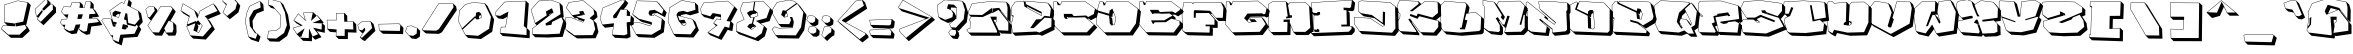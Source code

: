 SplineFontDB: 3.2
FontName: ExtraCalories
FullName: ExtraCalories
FamilyName: ExtraCalories
Weight: Regular
Copyright: No Copyright (Cc) 2020 Met Sender / Mehmet PINARCI
UComments: "Type set is named '' Extra Calories '' Have Fun ! "
Version: 001.000
ItalicAngle: 0
UnderlinePosition: -102
UnderlineWidth: 51
Ascent: 819
Descent: 205
InvalidEm: 0
LayerCount: 2
Layer: 0 1 "Back" 1
Layer: 1 1 "Fore" 0
XUID: [1021 66 1585159542 1819]
FSType: 0
OS2Version: 0
OS2_WeightWidthSlopeOnly: 0
OS2_UseTypoMetrics: 1
CreationTime: 1582664074
ModificationTime: 1582684587
PfmFamily: 17
TTFWeight: 200
TTFWidth: 5
LineGap: 94
VLineGap: 0
OS2TypoAscent: 0
OS2TypoAOffset: 1
OS2TypoDescent: 0
OS2TypoDOffset: 1
OS2TypoLinegap: 94
OS2WinAscent: 0
OS2WinAOffset: 1
OS2WinDescent: 0
OS2WinDOffset: 1
HheadAscent: 0
HheadAOffset: 1
HheadDescent: 0
HheadDOffset: 1
OS2Vendor: 'PfEd'
MarkAttachClasses: 1
DEI: 91125
LangName: 1033
Encoding: ISO8859-1
UnicodeInterp: none
NameList: AGL For New Fonts
DisplaySize: -48
AntiAlias: 1
FitToEm: 0
WinInfo: 0 38 14
BeginPrivate: 0
EndPrivate
TeXData: 1 0 1024 460800 524288 349525 851444 1048576 349525 783286 444596 497025 792723 393216 433062 380633 303038 157286 324010 404750 52429 2506097 1059062 262144
BeginChars: 262 105

StartChar: A
Encoding: 65 65 0
Width: 1094
VWidth: 0
Flags: W
LayerCount: 2
Fore
SplineSet
102 758 m 1,0,-1
 513 806 l 1,1,-1
 986 797 l 1,2,-1
 1056.703125 726.28125 l 1,3,-1
 1092.71875 588.28125 l 1,4,-1
 1086.71875 269.296875 l 1,5,-1
 1016 340 l 1,6,-1
 847.28125 560.703125 l 1,7,-1
 831.890625 559.125 l 1,8,-1
 855.71875 535.296875 l 1,9,-1
 1112.703125 205.296875 l 1,10,-1
 1112.703125 -21.703125 l 1,11,-1
 849.71875 -11.71875 l 1,12,-1
 796.890625 41.125 l 1,13,-1
 829.703125 -27.703125 l 1,14,-1
 816.703125 -70.71875 l 1,15,-1
 86.71875 -68.71875 l 1,16,-1
 16.015625 2 l 1,17,-1
 -37 77.984375 l 1,18,-1
 -25 100 l 1,19,-1
 47 123 l 1,20,-1
 55 293 l 1,21,-1
 23 332 l 1,22,-1
 75.0625 414.953125 l 1,23,-1
 33 457 l 1,24,-1
 -6.015625 526 l 1,25,-1
 102 758 l 1,0,-1
719.25 337.296875 m 1,26,-1
 655.703125 337.296875 l 1,27,-1
 689.671875 266.0625 l 1,28,-1
 716 289 l 1,29,-1
 719.25 337.296875 l 1,26,-1
108.703125 748.71875 m 1,30,-1
 5.21875 526.4375 l 1,31,-1
 38.890625 466.890625 l 1,32,-1
 362.859375 461.0625 l 1,33,-1
 605.171875 635.125 l 1,34,-1
 623.046875 647.96875 l 1,35,-1
 620.96875 626.0625 l 1,36,-1
 610.953125 521.046875 l 1,37,-1
 610.40625 515.3125 l 1,38,-1
 605.15625 512.90625 l 1,39,-1
 378.171875 408.90625 l 1,40,-1
 376.0625 407.9375 l 1,41,-1
 373.734375 408 l 1,42,-1
 87.421875 415.84375 l 1,43,-1
 35.28125 332.78125 l 1,44,-1
 62.734375 299.359375 l 1,45,-1
 65.171875 296.375 l 1,46,-1
 64.984375 292.53125 l 1,47,-1
 56.984375 122.515625 l 1,48,-1
 56.65625 115.578125 l 1,49,-1
 50.046875 113.46875 l 1,50,-1
 -18.140625 91.6875 l 1,51,-1
 -25.265625 78.640625 l 1,52,-1
 21.234375 11.984375 l 1,53,-1
 738.578125 10.015625 l 1,54,-1
 748.296875 42.1875 l 1,55,-1
 575.96875 403.703125 l 1,56,-1
 569.15625 418 l 1,57,-1
 585 418 l 1,58,-1
 723.984375 418 l 1,59,-1
 734.6875 418 l 1,60,-1
 733.96875 407.328125 l 1,61,-1
 725.984375 288.328125 l 1,62,-1
 725.703125 284.1875 l 1,63,-1
 722.5625 281.453125 l 1,64,-1
 697.234375 259.390625 l 1,65,-1
 785.515625 68.765625 l 1,66,-1
 1032 59.390625 l 1,67,-1
 1032 272.5625 l 1,68,-1
 960.953125 363.8125 l 1,69,-1
 782.28125 593.234375 l 1,70,-1
 634.671875 515.15625 l 1,71,-1
 616.734375 505.671875 l 1,72,-1
 620.140625 525.671875 l 1,73,-1
 636.140625 619.671875 l 1,74,-1
 637.40625 627.171875 l 1,75,-1
 644.96875 627.953125 l 1,76,-1
 790.984375 642.9375 l 1,77,-1
 796.546875 643.515625 l 1,78,-1
 799.953125 639.0625 l 1,79,-1
 993.515625 385.890625 l 1,80,-1
 1006.546875 368.84375 l 1,81,-1
 1011.984375 657.796875 l 1,82,-1
 978.234375 787.140625 l 1,83,-1
 513.484375 795.984375 l 1,84,-1
 108.703125 748.71875 l 1,30,-1
EndSplineSet
Validated: 524289
EndChar

StartChar: B
Encoding: 66 66 1
Width: 1094
VWidth: 0
Flags: W
LayerCount: 2
Fore
SplineSet
102 797 m 1,0,-1
 332 823 l 1,1,-1
 370.796875 784.203125 l 1,2,-1
 373 823 l 1,3,-1
 946 772 l 1,4,-1
 1016.703125 701.296875 l 1,5,-1
 1102.71875 558.28125 l 1,6,-1
 1077 359 l 1,7,-1
 1119.71875 316.28125 l 1,8,-1
 1112.703125 81.28125 l 1,9,-1
 798.71875 -70.71875 l 1,10,-1
 714.703125 -43.703125 l 1,11,-1
 109.71875 -70.71875 l 1,12,-1
 39 0 l 1,13,-1
 -8 281.015625 l 1,14,-1
 20 289 l 1,15,-1
 49.234375 411.765625 l 1,16,-1
 6 454.984375 l 1,17,-1
 -0 648.984375 l 1,18,-1
 102 797 l 1,0,-1
775 496.5625 m 1,19,-1
 438.71875 664.28125 l 1,20,-1
 411.96875 691.03125 l 1,21,-1
 418.4375 648.171875 l 1,22,-1
 775 453 l 1,23,-1
 775 496.5625 l 1,19,-1
107.65625 787.578125 m 1,24,-1
 10.09375 646.015625 l 1,25,-1
 15.796875 461.921875 l 1,26,-1
 58.609375 445.328125 l 1,27,-1
 66.75 442.171875 l 1,28,-1
 64.734375 433.6875 l 1,29,-1
 29.71875 286.6875 l 1,30,-1
 28.375 281 l 1,31,-1
 22.75 279.390625 l 1,32,-1
 3.34375 273.84375 l 1,33,-1
 47.40625 10.390625 l 1,34,-1
 643.546875 37 l 1,35,-1
 645.34375 37.078125 l 1,36,-1
 647.0625 36.53125 l 1,37,-1
 727.25 10.75 l 1,38,-1
 1032.1875 158.359375 l 1,39,-1
 1038.71875 377.828125 l 1,40,-1
 862.65625 392.65625 l 1,41,-1
 829.015625 360.46875 l 1,42,-1
 585.90625 127.78125 l 1,43,-1
 583.015625 125 l 1,44,-1
 579 125 l 1,45,-1
 509 125 l 1,46,-1
 490.03125 125 l 1,47,-1
 500.75 140.65625 l 1,48,-1
 639.75 343.640625 l 1,49,-1
 642.546875 347.75 l 1,50,-1
 647.515625 347.984375 l 1,51,-1
 768.6875 353.8125 l 1,52,-1
 800.921875 385.65625 l 1,53,-1
 852.984375 437.109375 l 1,54,-1
 856.4375 440.53125 l 1,55,-1
 861.25 439.921875 l 1,56,-1
 995.359375 423.15625 l 1,57,-1
 1021.640625 626.828125 l 1,58,-1
 940.046875 762.5 l 1,59,-1
 382.390625 812.125 l 1,60,-1
 378.359375 741 l 1,61,-1
 779.46875 540.953125 l 1,62,-1
 785 538.1875 l 1,63,-1
 785 532 l 1,64,-1
 785 453 l 1,65,-1
 785 436.125 l 1,66,-1
 770.203125 444.234375 l 1,67,-1
 348.203125 675.21875 l 1,68,-1
 343.859375 677.59375 l 1,69,-1
 343.109375 682.5 l 1,70,-1
 323.546875 811.96875 l 1,71,-1
 107.65625 787.578125 l 1,24,-1
EndSplineSet
Validated: 524289
EndChar

StartChar: C
Encoding: 67 67 2
Width: 1096
VWidth: 0
Flags: W
LayerCount: 2
Fore
SplineSet
-11 810 m 1,0,-1
 78 809 l 1,1,-1
 148.71875 738.28125 l 1,2,-1
 152.984375 723 l 1,3,-1
 163 723 l 1,4,-1
 196 811 l 1,5,-1
 798 813 l 1,6,-1
 1061 623 l 1,7,-1
 1131.71875 552.28125 l 1,8,-1
 1097.703125 406.28125 l 1,9,-1
 943.71875 326.296875 l 1,10,-1
 890.71875 367.296875 l 1,11,-1
 853.625 365.6875 l 1,12,-1
 1037 213 l 1,13,-1
 1107.71875 142.296875 l 1,14,-1
 915.703125 -62.71875 l 1,15,-1
 255.703125 -62.71875 l 1,16,-1
 34.71875 152.296875 l 1,17,-1
 -36 223 l 1,18,-1
 -11 810 l 1,0,-1
303.6875 369.3125 m 1,19,-1
 265 407.984375 l 1,20,-1
 298 369 l 1,21,-1
 303.6875 369.3125 l 1,19,-1
333.8125 370.9375 m 1,22,-1
 335 371 l 1,23,-1
 366 401 l 1,24,-1
 518.125 404.875 l 1,25,-1
 514.703125 408.28125 l 1,26,-1
 331.703125 408.296875 l 1,27,-1
 333.8125 370.9375 l 1,22,-1
-1.421875 799.890625 m 1,28,-1
 -25.8125 227.046875 l 1,29,-1
 189.0625 18 l 1,30,-1
 840.65625 18 l 1,31,-1
 1022.453125 212.109375 l 1,32,-1
 794.484375 401.90625 l 1,33,-1
 507.25 394.59375 l 1,34,-1
 370.140625 391.09375 l 1,35,-1
 341.953125 363.8125 l 1,36,-1
 339.28125 361.21875 l 1,37,-1
 335.546875 361.015625 l 1,38,-1
 298.546875 359.015625 l 1,39,-1
 293.578125 358.75 l 1,40,-1
 290.375 362.53125 l 1,41,-1
 257.359375 401.53125 l 1,42,-1
 255.203125 404.078125 l 1,43,-1
 255.015625 407.421875 l 1,44,-1
 251.015625 478.453125 l 1,45,-1
 250.421875 489.015625 l 1,46,-1
 261 489.015625 l 1,47,-1
 456 489 l 1,48,-1
 460.875 489 l 1,49,-1
 463.875 485.15625 l 1,50,-1
 503.703125 434.21875 l 1,51,-1
 819.5625 448 l 1,52,-1
 823.21875 448.15625 l 1,53,-1
 826.125 445.921875 l 1,54,-1
 874.0625 408.828125 l 1,55,-1
 1018.296875 483.75 l 1,56,-1
 1049.75 618.78125 l 1,57,-1
 794.78125 803 l 1,58,-1
 202.9375 801.03125 l 1,59,-1
 172.359375 719.5 l 1,60,-1
 169.9375 713 l 1,61,-1
 163 713 l 1,62,-1
 102 713 l 1,63,-1
 94.40625 713 l 1,64,-1
 92.375 720.3125 l 1,65,-1
 70.390625 799.078125 l 1,66,-1
 -1.421875 799.890625 l 1,28,-1
EndSplineSet
Validated: 524289
EndChar

StartChar: D
Encoding: 68 68 3
Width: 1096
VWidth: 0
Flags: W
LayerCount: 2
Fore
SplineSet
63 805.984375 m 1,0,-1
 153 805 l 1,1,-1
 210.40625 747.59375 l 1,2,-1
 232 807 l 1,3,-1
 798 813 l 1,4,-1
 1055 621 l 1,5,-1
 1125.71875 550.28125 l 1,6,-1
 1075.703125 169.28125 l 1,7,-1
 915.703125 -62.71875 l 1,8,-1
 255.703125 -62.71875 l 1,9,-1
 185 8 l 1,10,-1
 -19 221 l 1,11,-1
 -6 544.984375 l 1,12,-1
 39.46875 531.515625 l 1,13,-1
 -0 570.984375 l 1,14,-1
 63 805.984375 l 1,0,-1
425.328125 513.90625 m 1,15,-1
 401.703125 498.28125 l 1,16,-1
 393.703125 408.28125 l 1,17,-1
 344.765625 422.21875 l 1,18,-1
 388.703125 378.28125 l 1,19,-1
 405.8125 209.671875 l 1,20,-1
 443 217 l 1,21,-1
 476 379 l 1,22,-1
 425.328125 513.90625 l 1,15,-1
377 203.984375 m 1,23,-1
 339 242 l 1,24,-1
 372 203 l 1,25,-1
 377 203.984375 l 1,23,-1
70.65625 795.90625 m 1,26,-1
 12.203125 577.90625 l 1,27,-1
 314.109375 491.921875 l 1,28,-1
 321.03125 569.890625 l 1,29,-1
 321.453125 574.6875 l 1,30,-1
 325.484375 577.34375 l 1,31,-1
 384.46875 616.34375 l 1,32,-1
 394.9375 623.265625 l 1,33,-1
 399.359375 611.515625 l 1,34,-1
 485.359375 382.515625 l 1,35,-1
 486.375 379.828125 l 1,36,-1
 485.796875 377 l 1,37,-1
 452.796875 215 l 1,38,-1
 451.46875 208.46875 l 1,39,-1
 444.9375 207.1875 l 1,40,-1
 373.9375 193.1875 l 1,41,-1
 368.171875 192.0625 l 1,42,-1
 364.375 196.546875 l 1,43,-1
 331.375 235.53125 l 1,44,-1
 329.359375 237.90625 l 1,45,-1
 329.046875 240.984375 l 1,46,-1
 308.734375 441.3125 l 1,47,-1
 3.484375 531.75 l 1,48,-1
 -8.828125 224.84375 l 1,49,-1
 189.265625 18 l 1,50,-1
 839.75 18 l 1,51,-1
 995.390625 243.6875 l 1,52,-1
 1044.328125 616.484375 l 1,53,-1
 794.734375 802.96875 l 1,54,-1
 239.03125 797.078125 l 1,55,-1
 209.40625 715.578125 l 1,56,-1
 207 709 l 1,57,-1
 200 709 l 1,58,-1
 177 709 l 1,59,-1
 169.40625 709 l 1,60,-1
 167.359375 716.3125 l 1,61,-1
 145.390625 795.078125 l 1,62,-1
 70.65625 795.90625 l 1,26,-1
EndSplineSet
Validated: 524289
EndChar

StartChar: E
Encoding: 69 69 4
Width: 1096
VWidth: 0
Flags: W
LayerCount: 2
Fore
SplineSet
-8.015625 814 m 1,0,-1
 81 813 l 1,1,-1
 138.640625 755.375 l 1,2,-1
 161 815 l 1,3,-1
 798 813 l 1,4,-1
 1050 621 l 1,5,-1
 1120.703125 550.296875 l 1,6,-1
 1092.71875 507.296875 l 1,7,-1
 973.71875 425.296875 l 1,8,-1
 896.71875 470.28125 l 1,9,-1
 821.203125 466.75 l 1,10,-1
 852 446 l 1,11,-1
 922.703125 375.296875 l 1,12,-1
 884.84375 353.546875 l 1,13,-1
 1020 311 l 1,14,-1
 1090.71875 240.28125 l 1,15,-1
 1096.71875 140.28125 l 1,16,-1
 938.703125 -66.71875 l 1,17,-1
 221.71875 -58.703125 l 1,18,-1
 151 12.015625 l 1,19,-1
 -33 227 l 1,20,-1
 -8.015625 814 l 1,0,-1
346.78125 496.828125 m 1,21,-1
 528.34375 502.65625 l 1,22,-1
 519.71875 511.296875 l 1,23,-1
 337.703125 511.28125 l 1,24,-1
 346.78125 496.828125 l 1,21,-1
1.5625 803.890625 m 1,25,-1
 -22.84375 230.5 l 1,26,-1
 155.65625 21.953125 l 1,27,-1
 863.09375 14.0625 l 1,28,-1
 1015.796875 214.109375 l 1,29,-1
 1010.4375 303.53125 l 1,30,-1
 805.375 368.078125 l 1,31,-1
 661.28125 278.5 l 1,32,-1
 658.890625 277.015625 l 1,33,-1
 656.0625 277 l 1,34,-1
 378.625 275.03125 l 1,35,-1
 344.578125 235.484375 l 1,36,-1
 335.171875 224.5625 l 1,37,-1
 328.234375 237.1875 l 1,38,-1
 289.234375 308.1875 l 1,39,-1
 281.15625 322.90625 l 1,40,-1
 297.9375 323 l 1,41,-1
 621.296875 324.984375 l 1,42,-1
 833.09375 446.6875 l 1,43,-1
 754.09375 499.90625 l 1,44,-1
 321.3125 486 l 1,45,-1
 315.578125 485.828125 l 1,46,-1
 312.53125 490.6875 l 1,47,-1
 258.53125 576.671875 l 1,48,-1
 248.90625 592 l 1,49,-1
 267 592 l 1,50,-1
 462 592 l 1,51,-1
 466.921875 592 l 1,52,-1
 469.921875 588.09375 l 1,53,-1
 509.75 536.234375 l 1,54,-1
 825.53125 550.984375 l 1,55,-1
 828.484375 551.125 l 1,56,-1
 831.046875 549.625 l 1,57,-1
 902.5625 507.84375 l 1,58,-1
 1014.703125 585.125 l 1,59,-1
 1036.546875 618.6875 l 1,60,-1
 794.609375 803.015625 l 1,61,-1
 167.921875 804.984375 l 1,62,-1
 137.359375 723.5 l 1,63,-1
 134.921875 717.015625 l 1,64,-1
 128 717 l 1,65,-1
 105.015625 717 l 1,66,-1
 97.421875 716.984375 l 1,67,-1
 95.375 724.3125 l 1,68,-1
 73.375 803.09375 l 1,69,-1
 1.5625 803.890625 l 1,25,-1
EndSplineSet
Validated: 524289
EndChar

StartChar: F
Encoding: 70 70 5
Width: 1096
VWidth: 0
Flags: W
LayerCount: 2
Fore
SplineSet
14 788 m 1,0,-1
 232 780 l 1,1,-1
 255.328125 756.671875 l 1,2,-1
 271 788 l 1,3,-1
 979 788 l 1,4,-1
 1049.71875 717.28125 l 1,5,-1
 1113.703125 578.296875 l 1,6,-1
 1096.71875 308.28125 l 1,7,-1
 908.703125 308.28125 l 1,8,-1
 838 379 l 1,9,-1
 744.71875 488.75 l 1,10,-1
 698.34375 490.65625 l 1,11,-1
 737.71875 451.28125 l 1,12,-1
 885.703125 283.296875 l 1,13,-1
 885.703125 130.296875 l 1,14,-1
 743.203125 132.796875 l 1,15,-1
 764.703125 111.296875 l 1,16,-1
 759.71875 -70.71875 l 1,17,-1
 122.71875 -56.71875 l 1,18,-1
 50.71875 -4.703125 l 1,19,-1
 -20 66 l 1,20,-1
 -30.984375 516 l 1,21,-1
 14 788 l 1,0,-1
22.421875 777.671875 m 1,22,-1
 -20.96875 515.296875 l 1,23,-1
 -10.125 71.203125 l 1,24,-1
 55.34375 23.921875 l 1,25,-1
 679.28125 10.21875 l 1,26,-1
 683.71875 172 l 1,27,-1
 587 172 l 1,28,-1
 577 172 l 1,29,-1
 577 182 l 1,30,-1
 577 205 l 1,31,-1
 577 215.1875 l 1,32,-1
 587.171875 215 l 1,33,-1
 805 211.1875 l 1,34,-1
 805 350.234375 l 1,35,-1
 662.5 511.96875 l 1,36,-1
 327.671875 510.0625 l 1,37,-1
 324 398.671875 l 1,38,-1
 323.640625 387.953125 l 1,39,-1
 312.96875 389.0625 l 1,40,-1
 283.96875 392.046875 l 1,41,-1
 274.9375 392.984375 l 1,42,-1
 275 402.078125 l 1,43,-1
 276 545.078125 l 1,44,-1
 276.015625 546.65625 l 1,45,-1
 276.515625 548.171875 l 1,46,-1
 286.515625 578.15625 l 1,47,-1
 288.890625 585.296875 l 1,48,-1
 296.40625 584.984375 l 1,49,-1
 685.40625 569 l 1,50,-1
 689.78125 568.8125 l 1,51,-1
 692.625 565.484375 l 1,52,-1
 842.625 389 l 1,53,-1
 1016.609375 389 l 1,54,-1
 1032.859375 647.109375 l 1,55,-1
 972.59375 778 l 1,56,-1
 277.1875 778 l 1,57,-1
 261.9375 747.53125 l 1,58,-1
 254.703125 733.046875 l 1,59,-1
 245 746 l 1,60,-1
 226.859375 770.1875 l 1,61,-1
 22.421875 777.671875 l 1,22,-1
EndSplineSet
Validated: 524289
EndChar

StartChar: G
Encoding: 71 71 6
Width: 1096
VWidth: 0
Flags: W
LayerCount: 2
Fore
SplineSet
2 810 m 1,0,-1
 91 809 l 1,1,-1
 148.640625 751.359375 l 1,2,-1
 171 811 l 1,3,-1
 821 825 l 1,4,-1
 1050 637 l 1,5,-1
 1120.703125 566.296875 l 1,6,-1
 1086.71875 421.28125 l 1,7,-1
 1039.703125 394.28125 l 1,8,-1
 990.71875 423.28125 l 1,9,-1
 624.703125 416.28125 l 1,10,-1
 547.609375 309.53125 l 1,11,-1
 577 281.015625 l 1,12,-1
 654.390625 286.625 l 1,13,-1
 599 342 l 1,14,-1
 624 399 l 1,15,-1
 911 414 l 1,16,-1
 981.71875 343.28125 l 1,17,-1
 1096.71875 156.28125 l 1,18,-1
 938.703125 -50.71875 l 1,19,-1
 231.703125 -62.71875 l 1,20,-1
 161 8 l 1,21,-1
 -23 223 l 1,22,-1
 2 810 l 1,0,-1
11.578125 799.890625 m 1,23,-1
 -12.84375 226.515625 l 1,24,-1
 165.53125 18.078125 l 1,25,-1
 862.984375 29.90625 l 1,26,-1
 1013.890625 227.609375 l 1,27,-1
 905.59375 403.703125 l 1,28,-1
 630.6875 389.34375 l 1,29,-1
 614.296875 352 l 1,30,-1
 728 352 l 1,31,-1
 732.46875 352 l 1,32,-1
 735.453125 348.671875 l 1,33,-1
 777.453125 301.65625 l 1,34,-1
 791 286.5 l 1,35,-1
 770.71875 285.015625 l 1,36,-1
 577.71875 271.03125 l 1,37,-1
 573.25 270.71875 l 1,38,-1
 570.03125 273.828125 l 1,39,-1
 469.046875 371.828125 l 1,40,-1
 462.828125 377.84375 l 1,41,-1
 467.890625 384.859375 l 1,42,-1
 545.890625 492.859375 l 1,43,-1
 548.8125 496.90625 l 1,44,-1
 553.8125 497 l 1,45,-1
 919.8125 503.984375 l 1,46,-1
 922.65625 504.046875 l 1,47,-1
 925.09375 502.59375 l 1,48,-1
 969.0625 476.578125 l 1,49,-1
 1007.25 498.5 l 1,50,-1
 1038.84375 633.21875 l 1,51,-1
 817.515625 814.921875 l 1,52,-1
 177.984375 801.140625 l 1,53,-1
 147.359375 719.484375 l 1,54,-1
 144.921875 712.984375 l 1,55,-1
 137.984375 713 l 1,56,-1
 116 713 l 1,57,-1
 108.484375 713.015625 l 1,58,-1
 106.390625 720.21875 l 1,59,-1
 83.46875 799.078125 l 1,60,-1
 11.578125 799.890625 l 1,23,-1
EndSplineSet
Validated: 524289
EndChar

StartChar: H
Encoding: 72 72 7
Width: 1094
VWidth: 0
Flags: W
LayerCount: 2
Fore
SplineSet
-24.015625 736 m 1,0,-1
 83 809 l 1,1,-1
 439 805 l 1,2,-1
 498.234375 745.765625 l 1,3,-1
 538 793 l 1,4,-1
 935 788 l 1,5,-1
 1035 692 l 1,6,-1
 1105.703125 621.296875 l 1,7,-1
 1136.71875 55.28125 l 1,8,-1
 1003.703125 -52.71875 l 1,9,-1
 694.703125 -50.71875 l 1,10,-1
 624 20 l 1,11,-1
 552.328125 191.75 l 1,12,-1
 552.71875 183.296875 l 1,13,-1
 546.71875 -52.71875 l 1,14,-1
 118.71875 -56.71875 l 1,15,-1
 48 14 l 1,16,-1
 -7 74 l 1,17,-1
 -24.015625 736 l 1,0,-1
513.96875 263.03125 m 1,18,-1
 528.734375 248.265625 l 1,19,-1
 523 262 l 1,20,-1
 523 263.28125 l 1,21,-1
 513.96875 263.03125 l 1,18,-1
574 397 m 1,22,-1
 550.421875 420.5625 l 1,23,-1
 553.734375 395.078125 l 1,24,-1
 574 397 l 1,22,-1
-13.875 730.8125 m 1,25,-1
 2.890625 78 l 1,26,-1
 52.375 24.046875 l 1,27,-1
 466.25 27.90625 l 1,28,-1
 472 253.90625 l 1,29,-1
 470.484375 286.375 l 1,30,-1
 384.625 281.015625 l 1,31,-1
 374.515625 280.390625 l 1,32,-1
 374.015625 290.515625 l 1,33,-1
 372.015625 331.515625 l 1,34,-1
 371.515625 341.703125 l 1,35,-1
 381.71875 342 l 1,36,-1
 522.71875 346 l 1,37,-1
 533 346.28125 l 1,38,-1
 533 336 l 1,39,-1
 533 264 l 1,40,-1
 630.6875 29.953125 l 1,41,-1
 929.46875 28.015625 l 1,42,-1
 1055.75 130.546875 l 1,43,-1
 1025.21875 687.515625 l 1,44,-1
 930.921875 778.0625 l 1,45,-1
 542.59375 782.9375 l 1,46,-1
 484.703125 714.1875 l 1,47,-1
 533.40625 455.375 l 1,48,-1
 577.765625 451.984375 l 1,49,-1
 587.640625 451.21875 l 1,50,-1
 586.96875 441.34375 l 1,51,-1
 583.96875 396.328125 l 1,52,-1
 583.40625 387.84375 l 1,53,-1
 574.9375 387.046875 l 1,54,-1
 447.9375 375.046875 l 1,55,-1
 434.765625 373.796875 l 1,56,-1
 437.171875 386.8125 l 1,57,-1
 442.15625 413.8125 l 1,58,-1
 443.671875 422 l 1,59,-1
 452 422 l 1,60,-1
 478.625 422 l 1,61,-1
 430.203125 795.09375 l 1,62,-1
 86.03125 798.96875 l 1,63,-1
 -13.875 730.8125 l 1,25,-1
EndSplineSet
Validated: 524289
EndChar

StartChar: I
Encoding: 73 73 8
Width: 1094
VWidth: 0
Flags: W
LayerCount: 2
Fore
SplineSet
-18 782 m 1,0,-1
 474 813 l 1,1,-1
 1033 844 l 1,2,-1
 1103.703125 773.28125 l 1,3,-1
 1080.71875 595.28125 l 1,4,-1
 1047.71875 560.296875 l 1,5,-1
 917.171875 566.8125 l 1,6,-1
 962.703125 521.296875 l 1,7,-1
 971.59375 179.203125 l 1,8,-1
 1024 180 l 1,9,-1
 1094.71875 109.296875 l 1,10,-1
 1092.703125 31.28125 l 1,11,-1
 1018.703125 -47.71875 l 1,12,-1
 50.71875 -82.703125 l 1,13,-1
 -20 -12 l 1,14,-1
 -18.015625 39 l 1,15,-1
 81.015625 37.96875 l 1,16,-1
 39 79.984375 l 1,17,-1
 44.984375 459 l 1,18,-1
 47.03125 458.96875 l 1,19,-1
 -12 518 l 1,20,-1
 -18 782 l 1,0,-1
-7.78125 772.625 m 1,21,-1
 -2.1875 526.5 l 1,22,-1
 115.671875 506.703125 l 1,23,-1
 145.03125 535.171875 l 1,24,-1
 147.9375 538 l 1,25,-1
 152 538 l 1,26,-1
 195 538 l 1,27,-1
 204.578125 538 l 1,28,-1
 204.984375 528.421875 l 1,29,-1
 207 481.421875 l 1,30,-1
 207.265625 475.140625 l 1,31,-1
 201.71875 472.171875 l 1,32,-1
 156.703125 448.171875 l 1,33,-1
 154.40625 446.953125 l 1,34,-1
 151.8125 447 l 1,35,-1
 54.828125 448.8125 l 1,36,-1
 49.140625 89.09375 l 1,37,-1
 120.6875 82.453125 l 1,38,-1
 137.328125 102.390625 l 1,39,-1
 143.078125 109.296875 l 1,40,-1
 150.546875 104.3125 l 1,41,-1
 183.53125 82.328125 l 1,42,-1
 188.578125 78.96875 l 1,43,-1
 187.9375 72.9375 l 1,44,-1
 183.953125 35.9375 l 1,45,-1
 182.96875 26.90625 l 1,46,-1
 173.90625 27 l 1,47,-1
 -8.390625 28.90625 l 1,48,-1
 -9.578125 -1.609375 l 1,49,-1
 943.515625 32.84375 l 1,50,-1
 1012.09375 106.0625 l 1,51,-1
 1013.734375 169.84375 l 1,52,-1
 764.15625 166 l 1,53,-1
 756.015625 165.875 l 1,54,-1
 754.25 173.828125 l 1,55,-1
 748.234375 200.828125 l 1,56,-1
 745.59375 212.671875 l 1,57,-1
 757.71875 213 l 1,58,-1
 891.75 216.71875 l 1,59,-1
 882.234375 582.53125 l 1,60,-1
 820.4375 586.015625 l 1,61,-1
 811.84375 586.5 l 1,62,-1
 811.03125 595.078125 l 1,63,-1
 807.03125 638.078125 l 1,64,-1
 805.96875 649.5625 l 1,65,-1
 817.5 648.984375 l 1,66,-1
 972.890625 641.21875 l 1,67,-1
 1000.5 670.5 l 1,68,-1
 1021.53125 833.34375 l 1,69,-1
 474.5625 803.015625 l 1,70,-1
 -7.78125 772.625 l 1,21,-1
EndSplineSet
Validated: 524289
EndChar

StartChar: J
Encoding: 74 74 9
Width: 1094
VWidth: 0
Flags: W
LayerCount: 2
Fore
SplineSet
81 795 m 1,0,-1
 155 829 l 1,1,-1
 902 786 l 1,2,-1
 1035 680 l 1,3,-1
 1105.703125 609.296875 l 1,4,-1
 1113.71875 40.28125 l 1,5,-1
 1023.703125 -72.71875 l 1,6,-1
 178.71875 -27.703125 l 1,7,-1
 108.015625 43 l 1,8,-1
 -22 227 l 1,9,-1
 -22.015625 408 l 1,10,-1
 390 383 l 1,11,-1
 703 174 l 1,12,-1
 749.71875 197.359375 l 1,13,-1
 495.703125 380.296875 l 1,14,-1
 223.71875 427.296875 l 1,15,-1
 151.703125 484.296875 l 1,16,-1
 81 555 l 1,17,-1
 81 795 l 1,0,-1
91 788.59375 m 1,18,-1
 91 559.84375 l 1,19,-1
 157.21875 507.421875 l 1,20,-1
 426.703125 460.859375 l 1,21,-1
 428.96875 460.46875 l 1,22,-1
 430.84375 459.109375 l 1,23,-1
 708.265625 259.328125 l 1,24,-1
 712 535.125 l 1,25,-1
 712.15625 547.03125 l 1,26,-1
 723.859375 544.8125 l 1,27,-1
 760.859375 537.828125 l 1,28,-1
 769.15625 536.25 l 1,29,-1
 769 527.8125 l 1,30,-1
 763 198.828125 l 1,31,-1
 762.890625 192.765625 l 1,32,-1
 757.46875 190.0625 l 1,33,-1
 707.46875 165.046875 l 1,34,-1
 702.28125 162.453125 l 1,35,-1
 697.4375 165.671875 l 1,36,-1
 386.703125 373.1875 l 1,37,-1
 -12 397.375 l 1,38,-1
 -12 230.171875 l 1,39,-1
 113.375 52.734375 l 1,40,-1
 948.375 8.265625 l 1,41,-1
 1032.953125 114.421875 l 1,42,-1
 1025.0625 675.125 l 1,43,-1
 898.25 776.1875 l 1,44,-1
 156.90625 818.875 l 1,45,-1
 91 788.59375 l 1,18,-1
EndSplineSet
Validated: 524289
EndChar

StartChar: K
Encoding: 75 75 10
Width: 1094
VWidth: 0
Flags: W
LayerCount: 2
Fore
SplineSet
39 842.015625 m 1,0,-1
 521 815 l 1,1,-1
 591.703125 744.28125 l 1,2,-1
 592.53125 741.75 l 1,3,-1
 689 817 l 1,4,-1
 1024 797 l 1,5,-1
 1094.71875 726.28125 l 1,6,-1
 1104.71875 439.28125 l 1,7,-1
 974.375 331.40625 l 1,8,-1
 1040 315 l 1,9,-1
 1110.703125 244.28125 l 1,10,-1
 1110.703125 74.296875 l 1,11,-1
 988.703125 -68.71875 l 1,12,-1
 647.703125 -58.71875 l 1,13,-1
 577 12 l 1,14,-1
 521 68 l 1,15,-1
 361.484375 281.1875 l 1,16,-1
 348.71875 275.28125 l 1,17,-1
 548.703125 -21.703125 l 1,18,-1
 542.71875 -56.71875 l 1,19,-1
 133.71875 -33.703125 l 1,20,-1
 62.71875 25.28125 l 1,21,-1
 -8 95.984375 l 1,22,-1
 -12 319 l 1,23,-1
 41 379 l 1,24,-1
 49 481 l 1,25,-1
 -12 553 l 1,26,-1
 -22 707 l 1,27,-1
 39 842.015625 l 1,0,-1
45.296875 831.640625 m 1,28,-1
 -11.859375 705.15625 l 1,29,-1
 -2.234375 556.9375 l 1,30,-1
 56.625 487.46875 l 1,31,-1
 59.296875 484.328125 l 1,32,-1
 58.96875 480.21875 l 1,33,-1
 50.96875 378.21875 l 1,34,-1
 50.703125 374.890625 l 1,35,-1
 48.5 372.375 l 1,36,-1
 -1.9375 315.28125 l 1,37,-1
 1.921875 100.75 l 1,38,-1
 66.859375 46.796875 l 1,39,-1
 463.65625 24.484375 l 1,40,-1
 467.46875 46.734375 l 1,41,-1
 269.703125 340.40625 l 1,42,-1
 263.15625 350.15625 l 1,43,-1
 273.8125 355.078125 l 1,44,-1
 299.8125 367.078125 l 1,45,-1
 307.15625 370.484375 l 1,46,-1
 312 364 l 1,47,-1
 528.578125 74.5625 l 1,48,-1
 581.265625 21.875 l 1,49,-1
 913.5 12.140625 l 1,50,-1
 1030 148.6875 l 1,51,-1
 1030 307.1875 l 1,52,-1
 544.296875 428.625 l 1,53,-1
 503.234375 369.3125 l 1,54,-1
 498.75 362.84375 l 1,55,-1
 491.40625 365.671875 l 1,56,-1
 312.40625 434.671875 l 1,57,-1
 303.828125 437.984375 l 1,58,-1
 306.390625 446.796875 l 1,59,-1
 315.40625 477.78125 l 1,60,-1
 318.34375 487.921875 l 1,61,-1
 328.3125 484.4375 l 1,62,-1
 476.625 432.484375 l 1,63,-1
 501.875 489.078125 l 1,64,-1
 505.359375 496.875 l 1,65,-1
 513.609375 494.65625 l 1,66,-1
 880.609375 396 l 1,67,-1
 1023.828125 514.5625 l 1,68,-1
 1014.328125 787.5625 l 1,69,-1
 692.171875 806.796875 l 1,70,-1
 372.140625 557.109375 l 1,71,-1
 369 554.65625 l 1,72,-1
 365.015625 555.046875 l 1,73,-1
 324.03125 559.046875 l 1,74,-1
 299.625 561.4375 l 1,75,-1
 318.734375 576.796875 l 1,76,-1
 532.34375 748.453125 l 1,77,-1
 513.625 805.390625 l 1,78,-1
 45.296875 831.640625 l 1,28,-1
EndSplineSet
Validated: 524289
EndChar

StartChar: L
Encoding: 76 76 11
Width: 1094
VWidth: 0
Flags: WO
LayerCount: 2
Fore
SplineSet
94 821 m 1,0,-1
 390 795 l 1,1,-1
 624 782 l 1,2,-1
 694.703125 711.28125 l 1,3,-1
 730.703125 646.296875 l 1,4,-1
 702.328125 511.734375 l 1,5,-1
 877 539 l 1,6,-1
 1037.984375 416 l 1,7,-1
 1108.703125 345.28125 l 1,8,-1
 1094.71875 15.296875 l 1,9,-1
 1051.71875 -29.71875 l 1,10,-1
 542.703125 -70.71875 l 1,11,-1
 142.703125 -35.703125 l 1,12,-1
 72 35 l 1,13,-1
 -18 150 l 1,14,-1
 -16 702 l 1,15,-1
 94 821 l 1,0,-1
98.015625 810.609375 m 1,16,-1
 -6.015625 698.078125 l 1,17,-1
 -7.984375 153.4375 l 1,18,-1
 77.1875 44.578125 l 1,19,-1
 472.03125 10.03125 l 1,20,-1
 976.40625 50.65625 l 1,21,-1
 1014.171875 90.1875 l 1,22,-1
 1027.78125 411.21875 l 1,23,-1
 874.328125 528.46875 l 1,24,-1
 648.046875 493.140625 l 1,25,-1
 612.40625 353.859375 l 1,26,-1
 609.15625 341.1875 l 1,27,-1
 665.5 326.6875 l 1,28,-1
 675.3125 324.15625 l 1,29,-1
 672.65625 314.375 l 1,30,-1
 614.65625 101.375 l 1,31,-1
 612.609375 93.859375 l 1,32,-1
 604.828125 94 l 1,33,-1
 492.828125 96 l 1,34,-1
 480.734375 96.21875 l 1,35,-1
 483.21875 108.0625 l 1,36,-1
 487.203125 127.046875 l 1,37,-1
 488.71875 134.1875 l 1,38,-1
 495.96875 134.9375 l 1,39,-1
 527.71875 138.1875 l 1,40,-1
 575.609375 365.28125 l 1,41,-1
 649.4375 715.421875 l 1,42,-1
 617.921875 772.3125 l 1,43,-1
 389.28125 785.015625 l 1,44,-1
 98.015625 810.609375 l 1,16,-1
EndSplineSet
Validated: 524289
EndChar

StartChar: M
Encoding: 77 77 12
Width: 1094
VWidth: 0
Flags: W
LayerCount: 2
Fore
SplineSet
-32 840 m 1,0,-1
 259 797 l 1,1,-1
 324.28125 731.703125 l 1,2,-1
 373 811 l 1,3,-1
 932 823 l 1,4,-1
 1002.71875 752.28125 l 1,5,-1
 1121.71875 627.296875 l 1,6,-1
 1075.09375 452.90625 l 1,7,-1
 1123.703125 404.28125 l 1,8,-1
 1121.71875 54.296875 l 1,9,-1
 1023.71875 -47.703125 l 1,10,-1
 590.703125 -55.71875 l 1,11,-1
 520 15 l 1,12,-1
 556.265625 135.609375 l 1,13,-1
 542.71875 134.296875 l 1,14,-1
 472 205 l 1,15,-1
 401.875 311.609375 l 1,16,-1
 384.703125 302.28125 l 1,17,-1
 483.703125 136.296875 l 1,18,-1
 487.71875 -17.71875 l 1,19,-1
 448.71875 -56.71875 l 1,20,-1
 187.703125 -29.703125 l 1,21,-1
 47.703125 70.296875 l 1,22,-1
 -23 141 l 1,23,-1
 -23 354 l 1,24,-1
 2 379 l 1,25,-1
 2 684 l 1,26,-1
 -32 717 l 1,27,-1
 -32 840 l 1,0,-1
-22 828.40625 m 1,28,-1
 -22 721.234375 l 1,29,-1
 8.96875 691.1875 l 1,30,-1
 12 688.234375 l 1,31,-1
 12 684 l 1,32,-1
 12 379 l 1,33,-1
 12 374.859375 l 1,34,-1
 9.078125 371.921875 l 1,35,-1
 -13 349.859375 l 1,36,-1
 -13 146.140625 l 1,37,-1
 120.65625 50.671875 l 1,38,-1
 374.296875 24.4375 l 1,39,-1
 406.890625 57.03125 l 1,40,-1
 403.0625 204.125 l 1,41,-1
 305.40625 367.875 l 1,42,-1
 300.078125 376.8125 l 1,43,-1
 309.234375 381.78125 l 1,44,-1
 344.234375 400.796875 l 1,45,-1
 352.3125 405.171875 l 1,46,-1
 357.359375 397.5 l 1,47,-1
 477.046875 215.546875 l 1,48,-1
 526.515625 220.328125 l 1,49,-1
 596.484375 435.09375 l 1,50,-1
 599.28125 443.6875 l 1,51,-1
 608.109375 441.765625 l 1,52,-1
 645.109375 433.78125 l 1,53,-1
 655.703125 431.484375 l 1,54,-1
 652.578125 421.125 l 1,55,-1
 533.53125 25.25 l 1,56,-1
 948.671875 32.921875 l 1,57,-1
 1041.03125 129.046875 l 1,58,-1
 1042.9375 465 l 1,59,-1
 1015.875 465 l 1,60,-1
 999.5625 397.703125 l 1,61,-1
 955.71875 216.65625 l 1,62,-1
 953.5 207.484375 l 1,63,-1
 944.21875 209.171875 l 1,64,-1
 922.21875 213.15625 l 1,65,-1
 911.53125 215.09375 l 1,66,-1
 914.34375 225.578125 l 1,67,-1
 962.453125 405.515625 l 1,68,-1
 1039.890625 695.171875 l 1,69,-1
 927.796875 812.90625 l 1,70,-1
 378.671875 801.125 l 1,71,-1
 333.796875 728.078125 l 1,72,-1
 387.25 643.65625 l 1,73,-1
 532.453125 414.359375 l 1,74,-1
 535.578125 409.40625 l 1,75,-1
 532.796875 404.25 l 1,76,-1
 498.796875 341.25 l 1,77,-1
 491.859375 328.375 l 1,78,-1
 482.390625 339.515625 l 1,79,-1
 431.375 399.53125 l 1,80,-1
 426.609375 405.125 l 1,81,-1
 430.546875 411.34375 l 1,82,-1
 458.21875 455.0625 l 1,83,-1
 355.203125 622.03125 l 1,84,-1
 252.9375 787.78125 l 1,85,-1
 -22 828.40625 l 1,28,-1
EndSplineSet
Validated: 524289
EndChar

StartChar: N
Encoding: 78 78 13
Width: 1094
VWidth: 0
Flags: W
LayerCount: 2
Fore
SplineSet
-28 776 m 1,0,-1
 14 807 l 1,1,-1
 474 434 l 1,2,-1
 544.703125 363.28125 l 1,3,-1
 531.8125 342.78125 l 1,4,-1
 699 225 l 1,5,-1
 722.03125 261.671875 l 1,6,-1
 397.703125 541.296875 l 1,7,-1
 327 612 l 1,8,-1
 289 803 l 1,9,-1
 679 809 l 1,10,-1
 1038 774 l 1,11,-1
 1108.703125 703.296875 l 1,12,-1
 1114.703125 529.296875 l 1,13,-1
 1086.71875 480.28125 l 1,14,-1
 1106.71875 9.28125 l 1,15,-1
 1059.703125 -37.71875 l 1,16,-1
 713.71875 -70.71875 l 1,17,-1
 643 0 l 1,18,-1
 643.875 88.984375 l 1,19,-1
 407.71875 281.296875 l 1,20,-1
 401.59375 273.953125 l 1,21,-1
 519 170 l 1,22,-1
 589.71875 99.296875 l 1,23,-1
 555.703125 -76.703125 l 1,24,-1
 181.71875 -45.703125 l 1,25,-1
 64.71875 25.296875 l 1,26,-1
 -6 96 l 1,27,-1
 -16.015625 383 l 1,28,-1
 12 403 l 1,29,-1
 17.828125 564.15625 l 1,30,-1
 -28 610 l 1,31,-1
 -28 776 l 1,0,-1
-18 770.953125 m 1,32,-1
 -18 614.484375 l 1,33,-1
 24.65625 576.46875 l 1,34,-1
 28.171875 573.34375 l 1,35,-1
 28 568.640625 l 1,36,-1
 22 402.640625 l 1,37,-1
 21.8125 397.734375 l 1,38,-1
 17.8125 394.875 l 1,39,-1
 -5.828125 377.984375 l 1,40,-1
 3.8125 101.75 l 1,41,-1
 114.171875 34.78125 l 1,42,-1
 476.875 4.703125 l 1,43,-1
 508.109375 166.296875 l 1,44,-1
 320.375 332.515625 l 1,45,-1
 313.109375 338.9375 l 1,46,-1
 319.3125 346.390625 l 1,47,-1
 329.3125 358.40625 l 1,48,-1
 335.640625 366 l 1,49,-1
 343.3125 359.765625 l 1,50,-1
 650.3125 109.75 l 1,51,-1
 654.046875 106.71875 l 1,52,-1
 654 101.90625 l 1,53,-1
 653.109375 11.015625 l 1,54,-1
 984.46875 42.609375 l 1,55,-1
 1025.828125 83.953125 l 1,56,-1
 1006.015625 550.5625 l 1,57,-1
 1005.890625 553.453125 l 1,58,-1
 1007.3125 555.953125 l 1,59,-1
 1033.90625 602.5 l 1,60,-1
 1028.3125 764.90625 l 1,61,-1
 678.59375 798.984375 l 1,62,-1
 301.140625 793.1875 l 1,63,-1
 336.125 617.328125 l 1,64,-1
 732.53125 275.5625 l 1,65,-1
 739.03125 269.953125 l 1,66,-1
 734.46875 262.671875 l 1,67,-1
 707.46875 219.671875 l 1,68,-1
 701.859375 210.75 l 1,69,-1
 693.234375 216.8125 l 1,70,-1
 446.234375 390.828125 l 1,71,-1
 438.484375 396.296875 l 1,72,-1
 443.53125 404.328125 l 1,73,-1
 460.8125 431.8125 l 1,74,-1
 13.703125 794.359375 l 1,75,-1
 -18 770.953125 l 1,32,-1
EndSplineSet
Validated: 524289
EndChar

StartChar: O
Encoding: 79 79 14
Width: 1094
VWidth: 0
Flags: W
LayerCount: 2
Fore
SplineSet
-40 698 m 1,0,-1
 157 805 l 1,1,-1
 202 780 l 1,2,-1
 217.90625 764.09375 l 1,3,-1
 237 817 l 1,4,-1
 872 776 l 1,5,-1
 942.703125 705.296875 l 1,6,-1
 1096.71875 543.296875 l 1,7,-1
 1094.703125 -17.71875 l 1,8,-1
 1039.703125 -72.71875 l 1,9,-1
 143.703125 -39.71875 l 1,10,-1
 40.71875 56.296875 l 1,11,-1
 -30 127 l 1,12,-1
 -40 698 l 1,0,-1
595.28125 506.53125 m 1,13,-1
 575.703125 504.28125 l 1,14,-1
 542.703125 474.296875 l 1,15,-1
 538.71875 398.28125 l 1,16,-1
 487.875 422.125 l 1,17,-1
 534.71875 375.28125 l 1,18,-1
 541.34375 115.515625 l 1,19,-1
 587 104 l 1,20,-1
 628 137 l 1,21,-1
 595.28125 506.53125 l 1,13,-1
-29.890625 692.109375 m 1,22,-1
 -20.078125 131.421875 l 1,23,-1
 77.09375 40.84375 l 1,24,-1
 965 8.15625 l 1,25,-1
 1014 57.15625 l 1,26,-1
 1015.984375 610.015625 l 1,27,-1
 867.4375 766.28125 l 1,28,-1
 243.859375 806.546875 l 1,29,-1
 175.5 617.171875 l 1,30,-1
 268.90625 573.375 l 1,31,-1
 458.796875 484.359375 l 1,32,-1
 462 545.53125 l 1,33,-1
 462.21875 549.640625 l 1,34,-1
 465.265625 552.40625 l 1,35,-1
 498.265625 582.40625 l 1,36,-1
 500.65625 584.5625 l 1,37,-1
 503.859375 584.9375 l 1,38,-1
 564.859375 591.9375 l 1,39,-1
 569.90625 592.515625 l 1,40,-1
 573.34375 588.796875 l 1,41,-1
 598.34375 561.796875 l 1,42,-1
 600.65625 559.28125 l 1,43,-1
 600.953125 555.875 l 1,44,-1
 637.953125 137.890625 l 1,45,-1
 638.4375 132.5625 l 1,46,-1
 634.265625 129.21875 l 1,47,-1
 593.265625 96.203125 l 1,48,-1
 589.390625 93.078125 l 1,49,-1
 584.546875 94.296875 l 1,50,-1
 469.546875 123.3125 l 1,51,-1
 462.1875 125.15625 l 1,52,-1
 462 132.75 l 1,53,-1
 454.15625 439.734375 l 1,54,-1
 239.359375 547.140625 l 1,55,-1
 135.53125 599.0625 l 1,56,-1
 127.59375 603.03125 l 1,57,-1
 130.59375 611.390625 l 1,58,-1
 189.703125 775.390625 l 1,59,-1
 156.9375 793.59375 l 1,60,-1
 -29.890625 692.109375 l 1,22,-1
EndSplineSet
Validated: 524289
EndChar

StartChar: P
Encoding: 80 80 15
Width: 1094
VWidth: 0
Flags: W
LayerCount: 2
Fore
SplineSet
-30 711 m 1,0,-1
 49 811 l 1,1,-1
 121 813 l 1,2,-1
 147.78125 786.21875 l 1,3,-1
 156 821 l 1,4,-1
 920 801.015625 l 1,5,-1
 967 766 l 1,6,-1
 1037.71875 695.296875 l 1,7,-1
 1117.703125 347.28125 l 1,8,-1
 1086.71875 261.296875 l 1,9,-1
 839.71875 113.296875 l 1,10,-1
 707.71875 205.296875 l 1,11,-1
 679.71875 212.8125 l 1,12,-1
 876 63 l 1,13,-1
 946.703125 -7.71875 l 1,14,-1
 923.703125 -82.703125 l 1,15,-1
 78.703125 -47.703125 l 1,16,-1
 8 23 l 1,17,-1
 -30 84 l 1,18,-1
 -6 104 l 1,19,-1
 2 317 l 1,20,-1
 20 334 l 1,21,-1
 21.375 356.609375 l 1,22,-1
 -30 408 l 1,23,-1
 -30 711 l 1,0,-1
724.203125 545.015625 m 1,24,-1
 703.71875 550.296875 l 1,25,-1
 682.71875 478.296875 l 1,26,-1
 632.453125 501.546875 l 1,27,-1
 676.71875 457.28125 l 1,28,-1
 688.296875 362.78125 l 1,29,-1
 718 358 l 1,30,-1
 749 487 l 1,31,-1
 724.203125 545.015625 l 1,24,-1
-20 707.53125 m 1,32,-1
 -20 414.34375 l 1,33,-1
 27.265625 392.046875 l 1,34,-1
 33.390625 389.15625 l 1,35,-1
 32.96875 382.390625 l 1,36,-1
 29.984375 333.390625 l 1,37,-1
 29.734375 329.4375 l 1,38,-1
 26.859375 326.734375 l 1,39,-1
 11.84375 312.53125 l 1,40,-1
 4 103.625 l 1,41,-1
 3.828125 99.171875 l 1,42,-1
 0.40625 96.3125 l 1,43,-1
 -16.90625 81.890625 l 1,44,-1
 13.6875 32.78125 l 1,45,-1
 845.6875 -1.6875 l 1,46,-1
 864.390625 59.28125 l 1,47,-1
 626.46875 240.890625 l 1,48,-1
 452.3125 289.359375 l 1,49,-1
 446.0625 291.109375 l 1,50,-1
 445.109375 297.53125 l 1,51,-1
 441.109375 324.53125 l 1,52,-1
 438.875 339.609375 l 1,53,-1
 453.59375 335.65625 l 1,54,-1
 639.59375 285.65625 l 1,55,-1
 641.28125 285.203125 l 1,56,-1
 642.71875 284.203125 l 1,57,-1
 769.40625 195.90625 l 1,58,-1
 1007.796875 338.75 l 1,59,-1
 1036.59375 418.625 l 1,60,-1
 958.078125 760.1875 l 1,61,-1
 916.5625 791.09375 l 1,62,-1
 163.875 810.78125 l 1,63,-1
 154.609375 771.65625 l 1,64,-1
 282.625 712.421875 l 1,65,-1
 605.65625 562.953125 l 1,66,-1
 623.40625 623.8125 l 1,67,-1
 626.125 633.109375 l 1,68,-1
 635.5 630.6875 l 1,69,-1
 701.5 613.6875 l 1,70,-1
 706.265625 612.453125 l 1,71,-1
 708.1875 607.9375 l 1,72,-1
 758.203125 490.921875 l 1,73,-1
 759.5 487.875 l 1,74,-1
 758.71875 484.65625 l 1,75,-1
 727.71875 355.65625 l 1,76,-1
 725.5625 346.640625 l 1,77,-1
 716.40625 348.125 l 1,78,-1
 623.40625 363.125 l 1,79,-1
 615.984375 364.328125 l 1,80,-1
 615.0625 371.78125 l 1,81,-1
 596.75 521.3125 l 1,82,-1
 255.3125 682.484375 l 1,83,-1
 118.734375 746.953125 l 1,84,-1
 113.21875 749.5625 l 1,85,-1
 113.015625 755.640625 l 1,86,-1
 111.359375 802.71875 l 1,87,-1
 53.953125 801.125 l 1,88,-1
 -20 707.53125 l 1,32,-1
EndSplineSet
Validated: 524289
EndChar

StartChar: Q
Encoding: 81 81 16
Width: 1094
VWidth: 0
Flags: W
LayerCount: 2
Fore
SplineSet
119 834 m 1,0,-1
 841 793 l 1,1,-1
 879.984375 754 l 1,2,-1
 906 778 l 1,3,-1
 976.71875 707.28125 l 1,4,-1
 1125.71875 485.296875 l 1,5,-1
 1077.703125 130.296875 l 1,6,-1
 984.71875 66.296875 l 1,7,-1
 1056.71875 -95.71875 l 1,8,-1
 898.71875 -95.703125 l 1,9,-1
 792.71875 -15.71875 l 1,10,-1
 657.703125 -68.71875 l 1,11,-1
 132.71875 -27.703125 l 1,12,-1
 62 43 l 1,13,-1
 -40 266 l 1,14,-1
 -40 709 l 1,15,-1
 119 834 l 1,0,-1
895.28125 217.3125 m 1,16,-1
 912 240 l 1,17,-1
 765.703125 532.59375 l 1,18,-1
 668.703125 443.296875 l 1,19,-1
 650.15625 368.125 l 1,20,-1
 779 354 l 1,21,-1
 849.703125 283.296875 l 1,22,-1
 895.28125 217.3125 l 1,16,-1
668.21875 134.546875 m 1,23,-1
 669 135 l 1,24,-1
 617 233.671875 l 1,25,-1
 612.703125 216.28125 l 1,26,-1
 668.21875 134.546875 l 1,23,-1
122.21875 823.796875 m 1,27,-1
 -30 704.15625 l 1,28,-1
 -30 268.1875 l 1,29,-1
 68.65625 52.515625 l 1,30,-1
 585.484375 12.15625 l 1,31,-1
 718.34375 64.3125 l 1,32,-1
 723.5625 66.359375 l 1,33,-1
 728.03125 62.984375 l 1,34,-1
 831.34375 -15 l 1,35,-1
 970.625 -15 l 1,36,-1
 904.859375 132.9375 l 1,37,-1
 901.484375 140.53125 l 1,38,-1
 908.328125 145.234375 l 1,39,-1
 997.6875 206.734375 l 1,40,-1
 1044.578125 553.578125 l 1,41,-1
 904.203125 762.734375 l 1,42,-1
 804.34375 670.640625 l 1,43,-1
 738.3125 609.75 l 1,44,-1
 920.953125 244.484375 l 1,45,-1
 923.6875 239 l 1,46,-1
 920.046875 234.078125 l 1,47,-1
 892.0625 196.0625 l 1,48,-1
 883.75 184.78125 l 1,49,-1
 875.78125 196.3125 l 1,50,-1
 773.375 344.5625 l 1,51,-1
 630.640625 360.21875 l 1,52,-1
 601.9375 283.703125 l 1,53,-1
 677.84375 139.65625 l 1,54,-1
 682.296875 131.21875 l 1,55,-1
 674.0625 126.375 l 1,56,-1
 657.0625 116.375 l 1,57,-1
 648.984375 111.625 l 1,58,-1
 643.71875 119.390625 l 1,59,-1
 533.71875 281.375 l 1,60,-1
 531.21875 285.0625 l 1,61,-1
 532.28125 289.390625 l 1,62,-1
 588.28125 516.390625 l 1,63,-1
 589 519.3125 l 1,64,-1
 591.21875 521.359375 l 1,65,-1
 785.5625 700.28125 l 1,66,-1
 850.109375 759.71875 l 1,67,-1
 835.28125 783.3125 l 1,68,-1
 122.21875 823.796875 l 1,27,-1
EndSplineSet
Validated: 524289
EndChar

StartChar: R
Encoding: 82 82 17
Width: 1094
VWidth: 0
Flags: W
LayerCount: 2
Fore
SplineSet
-24.015625 759 m 1,0,-1
 28.984375 820 l 1,1,-1
 566 825 l 1,2,-1
 1004 705 l 1,3,-1
 1074.703125 634.28125 l 1,4,-1
 1110.703125 281.296875 l 1,5,-1
 1015.625 267.28125 l 1,6,-1
 1032 260 l 1,7,-1
 1102.71875 189.28125 l 1,8,-1
 1065.71875 -70.71875 l 1,9,-1
 539.703125 -48.71875 l 1,10,-1
 499.1875 -8.1875 l 1,11,-1
 512.703125 -34.703125 l 1,12,-1
 480.71875 -69.703125 l 1,13,-1
 86.703125 -58.71875 l 1,14,-1
 16 12 l 1,15,-1
 -23 53 l 1,16,-1
 -39 375.015625 l 1,17,-1
 -8.015625 469 l 1,18,-1
 14.015625 471 l 1,19,-1
 59 430.015625 l 1,20,-1
 83.359375 433.359375 l 1,21,-1
 58.71875 456.28125 l 1,22,-1
 -12 527 l 1,23,-1
 -24.015625 759 l 1,0,-1
463.28125 188.4375 m 1,24,-1
 409.71875 167.28125 l 1,25,-1
 477.578125 34.203125 l 1,26,-1
 495 59 l 1,27,-1
 463.28125 188.4375 l 1,24,-1
-13.8125 755.484375 m 1,28,-1
 -2.21875 531.5625 l 1,29,-1
 94.8125 441.3125 l 1,30,-1
 110.25 426.96875 l 1,31,-1
 89.359375 424.09375 l 1,32,-1
 60.359375 420.109375 l 1,33,-1
 55.71875 419.46875 l 1,34,-1
 52.265625 422.625 l 1,35,-1
 10.53125 460.640625 l 1,36,-1
 -0.5625 459.640625 l 1,37,-1
 -28.921875 373.640625 l 1,38,-1
 -13.1875 57.203125 l 1,39,-1
 20.40625 21.875 l 1,40,-1
 405.703125 11.125 l 1,41,-1
 429.9375 37.640625 l 1,42,-1
 330.09375 233.453125 l 1,43,-1
 325.09375 243.25 l 1,44,-1
 335.328125 247.296875 l 1,45,-1
 403.328125 274.15625 l 1,46,-1
 369.25 422.765625 l 1,47,-1
 367.015625 432.53125 l 1,48,-1
 376.765625 434.75 l 1,49,-1
 472.046875 456.53125 l 1,50,-1
 467.25 477.796875 l 1,51,-1
 464.859375 488.375 l 1,52,-1
 475.59375 489.90625 l 1,53,-1
 735.59375 526.90625 l 1,54,-1
 741.71875 527.78125 l 1,55,-1
 745.234375 522.6875 l 1,56,-1
 792.21875 454.6875 l 1,57,-1
 800.546875 442.625 l 1,58,-1
 786.28125 439.265625 l 1,59,-1
 752.296875 431.25 l 1,60,-1
 743.28125 429.140625 l 1,61,-1
 740.46875 437.953125 l 1,62,-1
 736.0625 451.78125 l 1,63,-1
 421.296875 401.828125 l 1,64,-1
 504.703125 61.375 l 1,65,-1
 505.796875 56.96875 l 1,66,-1
 503.171875 53.25 l 1,67,-1
 487.703125 31.21875 l 1,68,-1
 986.390625 10.375 l 1,69,-1
 1021.03125 253.9375 l 1,70,-1
 920.453125 298.75 l 1,71,-1
 745.828125 277.515625 l 1,72,-1
 721.3125 251.1875 l 1,73,-1
 719.09375 248.796875 l 1,74,-1
 715.875 248.1875 l 1,75,-1
 631.875 232.171875 l 1,76,-1
 629.234375 231.671875 l 1,77,-1
 626.71875 232.546875 l 1,78,-1
 557.71875 256.5625 l 1,79,-1
 552.3125 258.4375 l 1,80,-1
 551.1875 264.046875 l 1,81,-1
 548.203125 279.03125 l 1,82,-1
 546.140625 289.359375 l 1,83,-1
 556.546875 290.890625 l 1,84,-1
 1029.078125 360.5 l 1,85,-1
 994.734375 697.15625 l 1,86,-1
 564.703125 815 l 1,87,-1
 33.59375 810.046875 l 1,88,-1
 -13.8125 755.484375 l 1,28,-1
EndSplineSet
Validated: 524289
EndChar

StartChar: S
Encoding: 83 83 18
Width: 1094
VWidth: 0
Flags: W
LayerCount: 2
Fore
SplineSet
616.09375 499.25 m 1,0,-1
 654.84375 487.15625 l 1,1,-1
 642.078125 499.90625 l 1,2,-1
 616.09375 499.25 l 1,0,-1
991.171875 353.84375 m 1,3,-1
 1020.703125 324.296875 l 1,4,-1
 1145.71875 91.28125 l 1,5,-1
 688.71875 -93.703125 l 1,6,-1
 92.71875 -58.71875 l 1,7,-1
 22.015625 12 l 1,8,-1
 -52 266 l 1,9,-1
 36 356 l 1,10,-1
 140.78125 355.203125 l 1,11,-1
 113 383 l 1,12,-1
 -46 625 l 1,13,-1
 42 809 l 1,14,-1
 465 838 l 1,15,-1
 948 774 l 1,16,-1
 1034 743 l 1,17,-1
 1104.71875 672.296875 l 1,18,-1
 1104.71875 490.28125 l 1,19,-1
 991.171875 353.84375 l 1,3,-1
347.9375 312.28125 m 1,20,-1
 383.015625 283 l 1,21,-1
 435.421875 283 l 1,22,-1
 429.71875 288.296875 l 1,23,-1
 405.03125 312.96875 l 1,24,-1
 403.703125 312.28125 l 1,25,-1
 347.9375 312.28125 l 1,20,-1
447.796875 290.328125 m 1,26,-1
 466.484375 273 l 1,27,-1
 440.984375 273 l 1,28,-1
 383.015625 273 l 1,29,-1
 379.375 273 l 1,30,-1
 376.59375 275.328125 l 1,31,-1
 294.34375 344.03125 l 1,32,-1
 40.171875 345.96875 l 1,33,-1
 -40.765625 263.1875 l 1,34,-1
 29.640625 21.5625 l 1,35,-1
 616.34375 -12.875 l 1,36,-1
 1060.921875 167.078125 l 1,37,-1
 943.125 386.6875 l 1,38,-1
 812.34375 427.5 l 1,39,-1
 521.015625 518.453125 l 1,40,-1
 516.4375 519.890625 l 1,41,-1
 514.6875 524.359375 l 1,42,-1
 498.671875 565.359375 l 1,43,-1
 493.5 578.625 l 1,44,-1
 507.734375 579 l 1,45,-1
 585.75 581 l 1,46,-1
 591.203125 581.140625 l 1,47,-1
 594.265625 576.625 l 1,48,-1
 624.4375 532.328125 l 1,49,-1
 827.859375 459.71875 l 1,50,-1
 911.78125 429.765625 l 1,51,-1
 1024 564.609375 l 1,52,-1
 1024 735.984375 l 1,53,-1
 945.625 764.234375 l 1,54,-1
 464.6875 827.953125 l 1,55,-1
 48.515625 799.421875 l 1,56,-1
 -34.53125 625.78125 l 1,57,-1
 118.390625 393 l 1,58,-1
 330.578125 393 l 1,59,-1
 468.421875 463.875 l 1,60,-1
 472.421875 465.9375 l 1,61,-1
 476.625 464.3125 l 1,62,-1
 831.625 326.328125 l 1,63,-1
 839.5625 323.234375 l 1,64,-1
 837.78125 314.90625 l 1,65,-1
 831.78125 286.90625 l 1,66,-1
 829.3125 275.40625 l 1,67,-1
 818.359375 279.6875 l 1,68,-1
 487.390625 409.109375 l 1,69,-1
 376.609375 356.3125 l 1,70,-1
 447.796875 290.328125 l 1,26,-1
EndSplineSet
Validated: 524289
EndChar

StartChar: T
Encoding: 84 84 19
Width: 1094
VWidth: 0
Flags: W
LayerCount: 2
Fore
SplineSet
-27 801 m 1,0,-1
 476 829 l 1,1,-1
 1015 793 l 1,2,-1
 1085.71875 722.28125 l 1,3,-1
 1128.703125 316.28125 l 1,4,-1
 961.734375 285.78125 l 1,5,-1
 1011 242 l 1,6,-1
 1081.703125 171.28125 l 1,7,-1
 1054.703125 -29.703125 l 1,8,-1
 595.703125 -80.703125 l 1,9,-1
 179.703125 -68.71875 l 1,10,-1
 122.703125 -35.703125 l 1,11,-1
 52 35 l 1,12,-1
 -22 274 l 1,13,-1
 -5 383 l 1,14,-1
 62.375 415.625 l 1,15,-1
 -5 483 l 1,16,-1
 -48 612 l 1,17,-1
 -27 801 l 1,0,-1
-18 791.484375 m 1,18,-1
 -37.8125 613.078125 l 1,19,-1
 2.1875 493.0625 l 1,20,-1
 96.0625 493.9375 l 1,21,-1
 156.640625 654.53125 l 1,22,-1
 160.28125 664.171875 l 1,23,-1
 169.796875 660.25 l 1,24,-1
 203.8125 646.234375 l 1,25,-1
 212.96875 642.46875 l 1,26,-1
 209.28125 633.265625 l 1,27,-1
 132.28125 441.28125 l 1,28,-1
 130.84375 437.6875 l 1,29,-1
 127.359375 436 l 1,30,-1
 4.0625 376.28125 l 1,31,-1
 -11.765625 274.734375 l 1,32,-1
 60.390625 41.703125 l 1,33,-1
 111.8125 11.921875 l 1,34,-1
 524.578125 0.015625 l 1,35,-1
 975.125 50.078125 l 1,36,-1
 1000.375 238.0625 l 1,37,-1
 891.171875 335.140625 l 1,38,-1
 828.65625 321.4375 l 1,39,-1
 718.140625 297.234375 l 1,40,-1
 707.875 294.984375 l 1,41,-1
 706.140625 305.34375 l 1,42,-1
 640.140625 698.34375 l 1,43,-1
 638.34375 709.03125 l 1,44,-1
 649.140625 709.96875 l 1,45,-1
 672.140625 711.953125 l 1,46,-1
 681.078125 712.734375 l 1,47,-1
 682.8125 703.921875 l 1,48,-1
 753.90625 341.609375 l 1,49,-1
 816.046875 352.96875 l 1,50,-1
 1047.078125 395.171875 l 1,51,-1
 1005.953125 783.578125 l 1,52,-1
 475.953125 818.984375 l 1,53,-1
 -18 791.484375 l 1,18,-1
EndSplineSet
Validated: 524289
EndChar

StartChar: U
Encoding: 85 85 20
Width: 1094
VWidth: 0
Flags: W
LayerCount: 2
Fore
SplineSet
3 807 m 1,0,-1
 115 809 l 1,1,-1
 156 764 l 1,2,-1
 471 797 l 1,3,-1
 541.703125 726.28125 l 1,4,-1
 545.28125 713.09375 l 1,5,-1
 546 727 l 1,6,-1
 609 795 l 1,7,-1
 930 799.015625 l 1,8,-1
 1049 700 l 1,9,-1
 1119.71875 629.296875 l 1,10,-1
 1114.703125 195.296875 l 1,11,-1
 1000.71875 -58.71875 l 1,12,-1
 569.703125 -70.71875 l 1,13,-1
 230.71875 -0.703125 l 1,14,-1
 189.703125 -90.703125 l 1,15,-1
 70.71875 -21.703125 l 1,16,-1
 -0 49.015625 l 1,17,-1
 -43 709 l 1,18,-1
 3 807 l 1,0,-1
592.15625 234.84375 m 1,19,-1
 539.90625 287.09375 l 1,20,-1
 537.71875 212.28125 l 1,21,-1
 518.671875 200.71875 l 1,22,-1
 543 197 l 1,23,-1
 592 231 l 1,24,-1
 592.15625 234.84375 l 1,19,-1
9.40625 797.109375 m 1,25,-1
 -32.859375 707.09375 l 1,26,-1
 9.625 54.984375 l 1,27,-1
 114.46875 -5.8125 l 1,28,-1
 150.90625 74.15625 l 1,29,-1
 154.21875 81.40625 l 1,30,-1
 162.03125 79.796875 l 1,31,-1
 499.875 10.03125 l 1,32,-1
 923.453125 21.8125 l 1,33,-1
 1034.03125 268.203125 l 1,34,-1
 1038.953125 695.359375 l 1,35,-1
 926.4375 788.96875 l 1,36,-1
 613.421875 785.046875 l 1,37,-1
 555.796875 722.859375 l 1,38,-1
 534.390625 310.21875 l 1,39,-1
 597 290.53125 l 1,40,-1
 604.296875 288.25 l 1,41,-1
 604 280.59375 l 1,42,-1
 602 230.609375 l 1,43,-1
 601.796875 225.625 l 1,44,-1
 597.703125 222.78125 l 1,45,-1
 548.703125 188.796875 l 1,46,-1
 545.4375 186.515625 l 1,47,-1
 541.5 187.125 l 1,48,-1
 410.5 207.109375 l 1,49,-1
 400.96875 208.5625 l 1,50,-1
 402.0625 218.125 l 1,51,-1
 406.0625 253.125 l 1,52,-1
 406.625 258 l 1,53,-1
 410.8125 260.546875 l 1,54,-1
 457.15625 288.71875 l 1,55,-1
 470.953125 758.8125 l 1,56,-1
 463.5625 786.15625 l 1,57,-1
 157.03125 754.046875 l 1,58,-1
 152 753.53125 l 1,59,-1
 148.609375 757.265625 l 1,60,-1
 110.65625 798.921875 l 1,61,-1
 9.40625 797.109375 l 1,25,-1
EndSplineSet
Validated: 524289
EndChar

StartChar: V
Encoding: 86 86 21
Width: 1094
VWidth: 0
Flags: W
LayerCount: 2
Fore
SplineSet
83 803 m 1,0,-1
 148 817 l 1,1,-1
 445 764 l 1,2,-1
 515.71875 693.28125 l 1,3,-1
 579.421875 533.703125 l 1,4,-1
 654 805 l 1,5,-1
 1007 801.015625 l 1,6,-1
 1077.703125 730.296875 l 1,7,-1
 1124.703125 572.28125 l 1,8,-1
 1067.703125 162.28125 l 1,9,-1
 584.71875 -101.71875 l 1,10,-1
 564.71875 -99.703125 l 1,11,-1
 60.71875 173.296875 l 1,12,-1
 -10 244 l 1,13,-1
 -27 664 l 1,14,-1
 83 803 l 1,0,-1
88.609375 793.984375 m 1,15,-1
 -16.859375 660.703125 l 1,16,-1
 -0.234375 250.09375 l 1,17,-1
 497 -19.25 l 1,18,-1
 511.921875 -20.75 l 1,19,-1
 987.78125 239.359375 l 1,20,-1
 1043.796875 642.21875 l 1,21,-1
 999.515625 791.09375 l 1,22,-1
 661.59375 794.921875 l 1,23,-1
 549.15625 385.875 l 1,24,-1
 581.15625 352.96875 l 1,25,-1
 585.421875 348.578125 l 1,26,-1
 583.46875 342.78125 l 1,27,-1
 518.46875 150.796875 l 1,28,-1
 516.171875 144 l 1,29,-1
 509 144 l 1,30,-1
 462 144 l 1,31,-1
 456.875 144 l 1,32,-1
 453.875 148.171875 l 1,33,-1
 430.875 180.15625 l 1,34,-1
 428.015625 184.140625 l 1,35,-1
 429.421875 188.84375 l 1,36,-1
 529.4375 525.515625 l 1,37,-1
 437.78125 755.125 l 1,38,-1
 148.171875 806.8125 l 1,39,-1
 88.609375 793.984375 l 1,15,-1
EndSplineSet
Validated: 524289
EndChar

StartChar: W
Encoding: 87 87 22
Width: 1094
VWidth: 0
Flags: W
LayerCount: 2
Fore
SplineSet
-25 595.984375 m 1,0,-1
 199 805 l 1,1,-1
 554 815 l 1,2,-1
 618.265625 750.734375 l 1,3,-1
 626 809 l 1,4,-1
 935 846 l 1,5,-1
 1005.71875 775.28125 l 1,6,-1
 1150.71875 472.296875 l 1,7,-1
 1094.703125 -17.71875 l 1,8,-1
 641.71875 -90.71875 l 1,9,-1
 571 -20.015625 l 1,10,-1
 512.40625 97.734375 l 1,11,-1
 371.71875 -90.703125 l 1,12,-1
 119.71875 -31.71875 l 1,13,-1
 49 38.984375 l 1,14,-1
 -23 524 l 1,15,-1
 -25 595.984375 l 1,0,-1
658.578125 301.65625 m 1,16,-1
 605.65625 475.328125 l 1,17,-1
 528 467.0625 l 1,18,-1
 540 465 l 1,19,-1
 610.703125 394.28125 l 1,20,-1
 658.578125 301.65625 l 1,16,-1
-14.875 591.765625 m 1,21,-1
 -13.015625 524.875 l 1,22,-1
 57.890625 47.171875 l 1,23,-1
 296.90625 -8.765625 l 1,24,-1
 454.984375 202.984375 l 1,25,-1
 464.71875 216 l 1,26,-1
 471.953125 201.453125 l 1,27,-1
 576.671875 -8.96875 l 1,28,-1
 1014.921875 61.671875 l 1,29,-1
 1069.75 541.28125 l 1,30,-1
 929.078125 835.21875 l 1,31,-1
 634.890625 800 l 1,32,-1
 599.203125 530.84375 l 1,33,-1
 676.5625 276.921875 l 1,34,-1
 678.375 271 l 1,35,-1
 673.875 266.75 l 1,36,-1
 654.875 248.734375 l 1,37,-1
 645.21875 239.59375 l 1,38,-1
 639.109375 251.40625 l 1,39,-1
 533.40625 455.984375 l 1,40,-1
 476.171875 465.796875 l 1,41,-1
 358.234375 182.15625 l 1,42,-1
 355.671875 175.984375 l 1,43,-1
 349 175.984375 l 1,44,-1
 323 176 l 1,45,-1
 308.75 176 l 1,46,-1
 313.59375 189.40625 l 1,47,-1
 440.59375 540.390625 l 1,48,-1
 442.71875 546.28125 l 1,49,-1
 448.9375 546.9375 l 1,50,-1
 534.328125 556.03125 l 1,51,-1
 543.609375 804.703125 l 1,52,-1
 203.0625 795.109375 l 1,53,-1
 -14.875 591.765625 l 1,21,-1
EndSplineSet
Validated: 524289
EndChar

StartChar: X
Encoding: 88 88 23
Width: 1094
VWidth: 0
Flags: W
LayerCount: 2
Fore
SplineSet
24 817 m 1,0,-1
 261 856 l 1,1,-1
 379 815 l 1,2,-1
 449.703125 744.28125 l 1,3,-1
 453.078125 733.375 l 1,4,-1
 609 834 l 1,5,-1
 930 793 l 1,6,-1
 1000.71875 722.28125 l 1,7,-1
 1127.71875 572.28125 l 1,8,-1
 1118.703125 310.28125 l 1,9,-1
 986.421875 292.3125 l 1,10,-1
 1039 238 l 1,11,-1
 1109.703125 167.28125 l 1,12,-1
 1116.703125 -47.71875 l 1,13,-1
 1021.703125 -82.703125 l 1,14,-1
 716.703125 -95.71875 l 1,15,-1
 662.625 -41.625 l 1,16,-1
 634.71875 -90.703125 l 1,17,-1
 170.71875 -56.71875 l 1,18,-1
 100 14 l 1,19,-1
 -5 162 l 1,20,-1
 19 307 l 1,21,-1
 157.46875 337.53125 l 1,22,-1
 114 381 l 1,23,-1
 5 500 l 1,24,-1
 -20 737 l 1,25,-1
 24 817 l 1,0,-1
539 227.984375 m 1,26,-1
 564.671875 202.3125 l 1,27,-1
 550.125 242.984375 l 1,28,-1
 539 227.984375 l 1,26,-1
30.421875 807.921875 m 1,29,-1
 -9.71875 734.9375 l 1,30,-1
 14.609375 504.328125 l 1,31,-1
 117.546875 391.9375 l 1,32,-1
 359.984375 441.796875 l 1,33,-1
 363.5625 442.53125 l 1,34,-1
 366.78125 440.78125 l 1,35,-1
 399.78125 422.78125 l 1,36,-1
 405.984375 419.390625 l 1,37,-1
 404.875 412.421875 l 1,38,-1
 400.875 387.421875 l 1,39,-1
 399.796875 380.703125 l 1,40,-1
 393.15625 379.25 l 1,41,-1
 27.765625 298.6875 l 1,42,-1
 5.53125 164.4375 l 1,43,-1
 105.4375 23.625 l 1,44,-1
 558.4375 -9.5625 l 1,45,-1
 582.140625 32.15625 l 1,46,-1
 518.921875 232.34375 l 1,47,-1
 443.484375 260.640625 l 1,48,-1
 431.0625 265.296875 l 1,49,-1
 438.96875 275.96875 l 1,50,-1
 484.96875 337.953125 l 1,51,-1
 488.25 342.390625 l 1,52,-1
 493.765625 341.96875 l 1,53,-1
 519.765625 339.96875 l 1,54,-1
 526.21875 339.46875 l 1,55,-1
 528.40625 333.359375 l 1,56,-1
 652.9375 -14.703125 l 1,57,-1
 949 -2.078125 l 1,58,-1
 1035.765625 29.875 l 1,59,-1
 1029.125 233.8125 l 1,60,-1
 944.21875 321.53125 l 1,61,-1
 666.09375 291.0625 l 1,62,-1
 657.5 290.109375 l 1,63,-1
 655.328125 298.484375 l 1,64,-1
 648.3125 325.484375 l 1,65,-1
 645.484375 336.390625 l 1,66,-1
 656.65625 337.90625 l 1,67,-1
 1038.296875 389.765625 l 1,68,-1
 1046.875 639.46875 l 1,69,-1
 924.875 783.578125 l 1,70,-1
 611.359375 823.625 l 1,71,-1
 449.109375 718.921875 l 1,72,-1
 527.984375 500.59375 l 1,73,-1
 568.265625 441.640625 l 1,74,-1
 579.296875 425.484375 l 1,75,-1
 559.75 426 l 1,76,-1
 521.734375 427 l 1,77,-1
 515.265625 427.171875 l 1,78,-1
 512.78125 433.125 l 1,79,-1
 412.78125 672.140625 l 1,80,-1
 412.59375 672.59375 l 1,81,-1
 412.453125 673.046875 l 1,82,-1
 370.9375 807.203125 l 1,83,-1
 260.125 845.734375 l 1,84,-1
 30.421875 807.921875 l 1,29,-1
EndSplineSet
Validated: 524289
EndChar

StartChar: Y
Encoding: 89 89 24
Width: 1094
VWidth: 0
Flags: W
LayerCount: 2
Fore
SplineSet
662.640625 339.34375 m 1,0,-1
 657 344.984375 l 1,1,-1
 658 338 l 1,2,-1
 662.640625 339.34375 l 1,0,-1
1003.046875 398.953125 m 1,3,-1
 1062.703125 339.296875 l 1,4,-1
 929.71875 9.28125 l 1,5,-1
 609.71875 -60.71875 l 1,6,-1
 293.71875 -43.703125 l 1,7,-1
 215.71875 15.296875 l 1,8,-1
 145 86 l 1,9,-1
 100 236 l 1,10,-1
 35 408 l 1,11,-1
 51.875 402.140625 l 1,12,-1
 38 416 l 1,13,-1
 -27 537 l 1,14,-1
 -27 793 l 1,15,-1
 -5 829 l 1,16,-1
 364 811 l 1,17,-1
 434.703125 740.28125 l 1,18,-1
 511.421875 443.5 l 1,19,-1
 550 809 l 1,20,-1
 895 844 l 1,21,-1
 1036 766 l 1,22,-1
 1106.71875 695.28125 l 1,23,-1
 1003.046875 398.953125 l 1,3,-1
393 287 m 1,24,-1
 393 272.9375 l 1,25,-1
 379.71875 277.5625 l 1,26,-1
 51.921875 391.53125 l 1,27,-1
 109.484375 239.21875 l 1,28,-1
 109.578125 238.875 l 1,29,-1
 153.640625 92 l 1,30,-1
 226.59375 36.828125 l 1,31,-1
 538.1875 20.0625 l 1,32,-1
 851.703125 88.625 l 1,33,-1
 979.234375 405.078125 l 1,34,-1
 958.109375 415.3125 l 1,35,-1
 660.8125 328.40625 l 1,36,-1
 649.75 325.15625 l 1,37,-1
 648.109375 336.578125 l 1,38,-1
 647.109375 343.5625 l 1,39,-1
 645.875 352.078125 l 1,40,-1
 654.125 354.5625 l 1,41,-1
 908.25 431.09375 l 1,42,-1
 1023.78125 761.328125 l 1,43,-1
 892.890625 833.734375 l 1,44,-1
 559.09375 799.875 l 1,45,-1
 519.9375 428.953125 l 1,46,-1
 519.046875 420.390625 l 1,47,-1
 510.421875 420.015625 l 1,48,-1
 463.421875 418 l 1,49,-1
 455.34375 417.65625 l 1,50,-1
 453.3125 425.5 l 1,51,-1
 356.15625 801.375 l 1,52,-1
 0.4375 818.734375 l 1,53,-1
 -17 790.1875 l 1,54,-1
 -17 539.515625 l 1,55,-1
 44.984375 424.15625 l 1,56,-1
 386.3125 304.4375 l 1,57,-1
 393 302.09375 l 1,58,-1
 393 295 l 1,59,-1
 393 287 l 1,24,-1
EndSplineSet
Validated: 524289
EndChar

StartChar: Z
Encoding: 90 90 25
Width: 1094
VWidth: 0
Flags: W
LayerCount: 2
Fore
SplineSet
-3 798 m 1,0,-1
 362 813 l 1,1,-1
 807.984375 799 l 1,2,-1
 1013 664 l 1,3,-1
 1083.703125 593.28125 l 1,4,-1
 1081.71875 455.28125 l 1,5,-1
 999.421875 420.578125 l 1,6,-1
 1011.71875 408.28125 l 1,7,-1
 1113.71875 254.296875 l 1,8,-1
 1138.703125 82.296875 l 1,9,-1
 956.71875 -70.71875 l 1,10,-1
 541.703125 -82.703125 l 1,11,-1
 221.71875 -62.703125 l 1,12,-1
 151 8.015625 l 1,13,-1
 0 172 l 1,14,-1
 0 305 l 1,15,-1
 130.96875 342.421875 l 1,16,-1
 48.71875 405.296875 l 1,17,-1
 -22 476 l 1,18,-1
 -37 734.015625 l 1,19,-1
 -3 798 l 1,0,-1
538.96875 458.984375 m 1,20,-1
 513.71875 470.296875 l 1,21,-1
 515.46875 452.28125 l 1,22,-1
 538.96875 458.984375 l 1,20,-1
3.140625 788.25 m 1,23,-1
 -26.859375 731.796875 l 1,24,-1
 -12.28125 481.15625 l 1,25,-1
 120.015625 380.046875 l 1,26,-1
 439.25 476.203125 l 1,27,-1
 433.046875 540.03125 l 1,28,-1
 431.390625 557.15625 l 1,29,-1
 447.09375 550.125 l 1,30,-1
 552.09375 503.125 l 1,31,-1
 555.734375 501.5 l 1,32,-1
 557.25 497.828125 l 1,33,-1
 569.234375 468.8125 l 1,34,-1
 573.515625 458.46875 l 1,35,-1
 562.75 455.390625 l 1,36,-1
 10 297.46875 l 1,37,-1
 10 175.90625 l 1,38,-1
 155.640625 17.734375 l 1,39,-1
 471.171875 -1.984375 l 1,40,-1
 882.234375 9.890625 l 1,41,-1
 1057.296875 157.078125 l 1,42,-1
 1033.4375 321.34375 l 1,43,-1
 937.171875 466.6875 l 1,44,-1
 850.9375 432.09375 l 1,45,-1
 765.765625 397.9375 l 1,46,-1
 736.5 350.71875 l 1,47,-1
 734.71875 347.859375 l 1,48,-1
 731.5625 346.65625 l 1,49,-1
 485.578125 252.65625 l 1,50,-1
 482.078125 251.328125 l 1,51,-1
 478.578125 252.609375 l 1,52,-1
 426.5625 271.609375 l 1,53,-1
 402.671875 280.328125 l 1,54,-1
 426.109375 290.21875 l 1,55,-1
 838.359375 464.046875 l 1,56,-1
 1001.109375 532.671875 l 1,57,-1
 1002.921875 658.65625 l 1,58,-1
 804.84375 789.09375 l 1,59,-1
 362.046875 802.984375 l 1,60,-1
 3.140625 788.25 l 1,23,-1
EndSplineSet
Validated: 524289
EndChar

StartChar: q
Encoding: 113 113 26
Width: 1094
VWidth: 0
Flags: W
LayerCount: 2
Fore
SplineSet
360 877 m 1,0,-1
 841 793 l 1,1,-1
 878.953125 755.03125 l 1,2,-1
 889 772 l 1,3,-1
 959.703125 701.28125 l 1,4,-1
 1125.71875 485.296875 l 1,5,-1
 1033.71875 59.296875 l 1,6,-1
 949.71875 12.28125 l 1,7,-1
 973.703125 -156.71875 l 1,8,-1
 851.71875 -131.703125 l 1,9,-1
 781.015625 -61 l 1,10,-1
 767.6875 -42.3125 l 1,11,-1
 669.703125 -68.71875 l 1,12,-1
 132.71875 -27.703125 l 1,13,-1
 62 43 l 1,14,-1
 -40 266 l 1,15,-1
 -23 758 l 1,16,-1
 360 877 l 1,0,-1
880.625 249.375 m 1,17,-1
 820.109375 498.4375 l 1,18,-1
 776.71875 426.296875 l 1,19,-1
 741.125 339.59375 l 1,20,-1
 816 314 l 1,21,-1
 880.625 249.375 l 1,17,-1
360.65625 866.734375 m 1,22,-1
 -13.25 750.546875 l 1,23,-1
 -29.921875 268.015625 l 1,24,-1
 68.640625 52.53125 l 1,25,-1
 598.046875 12.09375 l 1,26,-1
 711.40625 42.640625 l 1,27,-1
 718.109375 44.453125 l 1,28,-1
 722.140625 38.796875 l 1,29,-1
 786.875 -52 l 1,30,-1
 891.09375 -73.359375 l 1,31,-1
 869.09375 81.59375 l 1,32,-1
 868.140625 88.375 l 1,33,-1
 874.109375 91.71875 l 1,34,-1
 954.1875 136.53125 l 1,35,-1
 1044.25 553.59375 l 1,36,-1
 890.078125 754.1875 l 1,37,-1
 841.953125 672.96875 l 1,38,-1
 803.6875 608.40625 l 1,39,-1
 906.71875 184.359375 l 1,40,-1
 907.96875 179.21875 l 1,41,-1
 904.40625 175.28125 l 1,42,-1
 875.40625 143.28125 l 1,43,-1
 863.71875 130.390625 l 1,44,-1
 858.46875 146.96875 l 1,45,-1
 808 306.171875 l 1,46,-1
 703.828125 341.78125 l 1,47,-1
 666.53125 271.5 l 1,48,-1
 697.78125 120.015625 l 1,49,-1
 699.390625 112.28125 l 1,50,-1
 692.21875 108.9375 l 1,51,-1
 677.234375 101.9375 l 1,52,-1
 666.84375 97.09375 l 1,53,-1
 663.453125 108.046875 l 1,54,-1
 609.4375 282.03125 l 1,55,-1
 608.375 285.46875 l 1,56,-1
 609.75 288.796875 l 1,57,-1
 696.75 500.8125 l 1,58,-1
 697.4375 502.15625 l 1,59,-1
 814.15625 696.1875 l 1,60,-1
 851.265625 757.875 l 1,61,-1
 834.890625 783.90625 l 1,62,-1
 360.65625 866.734375 l 1,22,-1
EndSplineSet
Validated: 524289
EndChar

StartChar: bracketleft
Encoding: 91 91 27
Width: 1094
VWidth: 0
Flags: W
LayerCount: 2
Fore
SplineSet
134 805 m 1,0,-1
 898 805 l 1,1,-1
 968.71875 734.28125 l 1,2,-1
 954.71875 359.28125 l 1,3,-1
 687.703125 357.28125 l 1,4,-1
 681.625 119.34375 l 1,5,-1
 876 131 l 1,6,-1
 946.71875 60.296875 l 1,7,-1
 943.71875 -211.703125 l 1,8,-1
 151.703125 -185.71875 l 1,9,-1
 81 -115 l 1,10,-1
 85 -34 l 1,11,-1
 116 -36 l 1,12,-1
 136.953125 648.046875 l 1,13,-1
 97 688 l 1,14,-1
 105 809 l 1,15,-1
 134 805 l 1,0,-1
134 795 m 1,16,-1
 132.625 795.09375 l 1,17,-1
 114.28125 797.625 l 1,18,-1
 107.578125 696.5625 l 1,19,-1
 139.4375 691.90625 l 1,20,-1
 148.265625 690.609375 l 1,21,-1
 147.984375 681.703125 l 1,22,-1
 126 -36.3125 l 1,23,-1
 125.671875 -46.65625 l 1,24,-1
 115.34375 -45.984375 l 1,25,-1
 94.484375 -44.625 l 1,26,-1
 91.484375 -105.34375 l 1,27,-1
 863.109375 -130.65625 l 1,28,-1
 865.890625 120.375 l 1,29,-1
 609.59375 105.015625 l 1,30,-1
 598.71875 104.359375 l 1,31,-1
 599 115.25 l 1,32,-1
 607 428.25 l 1,33,-1
 607.25 437.921875 l 1,34,-1
 616.921875 438 l 1,35,-1
 874.375 439.921875 l 1,36,-1
 887.625 795 l 1,37,-1
 134 795 l 1,16,-1
EndSplineSet
Validated: 524289
EndChar

StartChar: bracketright
Encoding: 93 93 28
Width: 1064
VWidth: 0
Flags: W
LayerCount: 2
Fore
SplineSet
909 774 m 1,0,-1
 979.703125 703.296875 l 1,1,-1
 969.703125 -209.703125 l 1,2,-1
 244.703125 -207.71875 l 1,3,-1
 174 -137 l 1,4,-1
 170 106 l 1,5,-1
 489 96 l 1,6,-1
 502.140625 335.71875 l 1,7,-1
 231.703125 337.296875 l 1,8,-1
 161 408 l 1,9,-1
 153 780 l 1,10,-1
 909 774 l 1,0,-1
898.890625 764.09375 m 1,11,-1
 163.21875 769.921875 l 1,12,-1
 170.78125 417.9375 l 1,13,-1
 506.0625 415.984375 l 1,14,-1
 516.5625 415.921875 l 1,15,-1
 515.984375 405.4375 l 1,16,-1
 498.984375 95.453125 l 1,17,-1
 498.453125 85.703125 l 1,18,-1
 488.6875 86 l 1,19,-1
 180.15625 95.671875 l 1,20,-1
 183.828125 -127.03125 l 1,21,-1
 889.109375 -128.96875 l 1,22,-1
 898.890625 764.09375 l 1,11,-1
EndSplineSet
Validated: 524289
EndChar

StartChar: backslash
Encoding: 92 92 29
Width: 889
VWidth: 0
Flags: W
LayerCount: 2
Fore
SplineSet
44 778 m 1,0,-1
 398 784 l 1,1,-1
 468.71875 713.28125 l 1,2,-1
 847.71875 99.28125 l 1,3,-1
 855.703125 -144.71875 l 1,4,-1
 499.703125 -140.71875 l 1,5,-1
 429 -70 l 1,6,-1
 40 598 l 1,7,-1
 44 778 l 1,0,-1
53.796875 768.171875 m 1,8,-1
 50.0625 600.59375 l 1,9,-1
 434.78125 -60.0625 l 1,10,-1
 774.65625 -63.890625 l 1,11,-1
 767.09375 167 l 1,12,-1
 392.484375 773.90625 l 1,13,-1
 53.796875 768.171875 l 1,8,-1
EndSplineSet
Validated: 524289
EndChar

StartChar: a
Encoding: 97 97 30
Width: 1094
VWidth: 0
Flags: W
LayerCount: 2
Fore
SplineSet
18 450.984375 m 1,0,-1
 -6.015625 526 l 1,1,-1
 102 758 l 1,2,-1
 516 895.015625 l 1,3,-1
 986 797 l 1,4,-1
 1056.703125 726.28125 l 1,5,-1
 1092.71875 588.28125 l 1,6,-1
 1086.71875 269.296875 l 1,7,-1
 1016 340 l 1,8,-1
 841.59375 568.125 l 1,9,-1
 815.734375 575.28125 l 1,10,-1
 855.71875 535.296875 l 1,11,-1
 1112.703125 205.296875 l 1,12,-1
 1112.703125 -21.703125 l 1,13,-1
 709.703125 -80.703125 l 1,14,-1
 685.59375 -56.59375 l 1,15,-1
 688.71875 -97.703125 l 1,16,-1
 676.71875 -140.703125 l 1,17,-1
 86.71875 -68.71875 l 1,18,-1
 16.015625 2 l 1,19,-1
 -37 77.984375 l 1,20,-1
 -25 100 l 1,21,-1
 -7.828125 122.828125 l 1,22,-1
 -16 130.984375 l 1,23,-1
 18 450.984375 l 1,0,-1
719.25 337.296875 m 1,24,-1
 655.703125 337.296875 l 1,25,-1
 668.71875 165.765625 l 1,26,-1
 685 262 l 1,27,-1
 716 289 l 1,28,-1
 719.25 337.296875 l 1,24,-1
511.359375 493.890625 m 1,29,-1
 752.625 592.734375 l 1,30,-1
 580.71875 640.28125 l 1,31,-1
 511.359375 493.890625 l 1,29,-1
27.515625 454.03125 m 1,32,-1
 28.171875 452.03125 l 1,33,-1
 27.9375 449.9375 l 1,34,-1
 -2.078125 167.34375 l 1,35,-1
 20.40625 198.46875 l 1,36,-1
 39.046875 224.296875 l 1,37,-1
 41 375.140625 l 1,38,-1
 41.0625 380.28125 l 1,39,-1
 45.296875 383.21875 l 1,40,-1
 68.296875 399.21875 l 1,41,-1
 84.9375 410.796875 l 1,42,-1
 84 390.53125 l 1,43,-1
 76 220.53125 l 1,44,-1
 75.84375 217.4375 l 1,45,-1
 74 214.984375 l 1,46,-1
 60.140625 196.546875 l 1,47,-1
 -16.578125 94.578125 l 1,48,-1
 -25.265625 78.640625 l 1,49,-1
 21.65625 11.390625 l 1,50,-1
 598.6875 -59.03125 l 1,51,-1
 607.890625 -26 l 1,52,-1
 575.03125 407.25 l 1,53,-1
 574.21875 418 l 1,54,-1
 585 418 l 1,55,-1
 723.984375 418 l 1,56,-1
 734.6875 418 l 1,57,-1
 733.96875 407.328125 l 1,58,-1
 725.984375 288.328125 l 1,59,-1
 725.703125 284.1875 l 1,60,-1
 722.5625 281.453125 l 1,61,-1
 694.265625 256.796875 l 1,62,-1
 651.140625 1.890625 l 1,63,-1
 1032 57.640625 l 1,64,-1
 1032 272.5625 l 1,65,-1
 960.953125 363.8125 l 1,66,-1
 781.78125 593.875 l 1,67,-1
 478.796875 469.75 l 1,68,-1
 469.9375 466.125 l 1,69,-1
 465.921875 474.796875 l 1,70,-1
 428.921875 554.796875 l 1,71,-1
 426.953125 559.046875 l 1,72,-1
 428.953125 563.28125 l 1,73,-1
 500.96875 715.28125 l 1,74,-1
 504.5625 722.875 l 1,75,-1
 512.671875 720.640625 l 1,76,-1
 794.671875 642.625 l 1,77,-1
 797.90625 641.734375 l 1,78,-1
 799.953125 639.0625 l 1,79,-1
 993.515625 385.890625 l 1,80,-1
 1006.546875 368.84375 l 1,81,-1
 1011.984375 657.796875 l 1,82,-1
 977.875 788.46875 l 1,83,-1
 516.59375 884.671875 l 1,84,-1
 109.25 749.859375 l 1,85,-1
 4.703125 525.328125 l 1,86,-1
 27.515625 454.03125 l 1,32,-1
EndSplineSet
Validated: 524289
EndChar

StartChar: b
Encoding: 98 98 31
Width: 1094
VWidth: 0
Flags: W
LayerCount: 2
Fore
SplineSet
102 797 m 1,0,-1
 501 840 l 1,1,-1
 523.796875 817.203125 l 1,2,-1
 542 840 l 1,3,-1
 946 772 l 1,4,-1
 1016.703125 701.296875 l 1,5,-1
 1072.703125 580.296875 l 1,6,-1
 1003.953125 390.796875 l 1,7,-1
 1049 387 l 1,8,-1
 1119.71875 316.28125 l 1,9,-1
 1112.703125 81.28125 l 1,10,-1
 798.71875 -70.71875 l 1,11,-1
 714.703125 -43.703125 l 1,12,-1
 194.71875 -70.71875 l 1,13,-1
 167.296875 -43.296875 l 1,14,-1
 161.703125 -70.71875 l 1,15,-1
 109.71875 -70.71875 l 1,16,-1
 39 0 l 1,17,-1
 -8 281.015625 l 1,18,-1
 20 289 l 1,19,-1
 49.234375 411.765625 l 1,20,-1
 6 454.984375 l 1,21,-1
 -0 648.984375 l 1,22,-1
 102 797 l 1,0,-1
775 479.203125 m 1,23,-1
 616.71875 519.296875 l 1,24,-1
 546 590 l 1,25,-1
 481.53125 675.3125 l 1,26,-1
 429.71875 621.296875 l 1,27,-1
 532.546875 505.921875 l 1,28,-1
 775 453 l 1,29,-1
 775 479.203125 l 1,23,-1
107.625 787.546875 m 1,30,-1
 10.09375 646.015625 l 1,31,-1
 15.796875 461.921875 l 1,32,-1
 58.609375 445.328125 l 1,33,-1
 66.75 442.171875 l 1,34,-1
 64.734375 433.6875 l 1,35,-1
 29.71875 286.6875 l 1,36,-1
 28.375 281 l 1,37,-1
 22.75 279.390625 l 1,38,-1
 3.34375 273.84375 l 1,39,-1
 47.46875 10 l 1,40,-1
 82.828125 10 l 1,41,-1
 112.203125 154 l 1,42,-1
 114.484375 165.1875 l 1,43,-1
 125.265625 161.453125 l 1,44,-1
 151.265625 152.453125 l 1,45,-1
 159.25 149.6875 l 1,46,-1
 157.859375 141.34375 l 1,47,-1
 135.9375 10.625 l 1,48,-1
 643.484375 36.984375 l 1,49,-1
 645.3125 37.078125 l 1,50,-1
 647.0625 36.53125 l 1,51,-1
 727.25 10.75 l 1,52,-1
 1032.1875 158.359375 l 1,53,-1
 1038.71875 377.828125 l 1,54,-1
 862.359375 392.6875 l 1,55,-1
 849.65625 381.671875 l 1,56,-1
 544.546875 117.4375 l 1,57,-1
 541.8125 115.078125 l 1,58,-1
 538.1875 115 l 1,59,-1
 433.1875 113 l 1,60,-1
 408.390625 112.53125 l 1,61,-1
 425.9375 130.078125 l 1,62,-1
 640.921875 345.0625 l 1,63,-1
 643.65625 347.796875 l 1,64,-1
 647.515625 347.984375 l 1,65,-1
 768.875 353.8125 l 1,66,-1
 831.953125 412.265625 l 1,67,-1
 848.203125 427.328125 l 1,68,-1
 851.5 430.390625 l 1,69,-1
 855.984375 429.953125 l 1,70,-1
 909.25 424.71875 l 1,71,-1
 991.1875 650.546875 l 1,72,-1
 939.140625 763.015625 l 1,73,-1
 546.140625 829.15625 l 1,74,-1
 459.65625 720.84375 l 1,75,-1
 551.875 598.828125 l 1,76,-1
 777.453125 541.6875 l 1,77,-1
 785 539.78125 l 1,78,-1
 785 532 l 1,79,-1
 785 453 l 1,80,-1
 785 440.578125 l 1,81,-1
 772.875 443.234375 l 1,82,-1
 520.875 498.234375 l 1,83,-1
 517.703125 498.921875 l 1,84,-1
 515.546875 501.34375 l 1,85,-1
 351.53125 685.34375 l 1,86,-1
 345.375 692.25 l 1,87,-1
 351.78125 698.921875 l 1,88,-1
 474.78125 827.109375 l 1,89,-1
 107.625 787.546875 l 1,30,-1
EndSplineSet
Validated: 524289
EndChar

StartChar: c
Encoding: 99 99 32
Width: 1096
VWidth: 0
Flags: W
LayerCount: 2
Fore
SplineSet
-11 847 m 1,0,-1
 80 849 l 1,1,-1
 116 813 l 1,2,-1
 131 815 l 1,3,-1
 166 778 l 1,4,-1
 183 776 l 1,5,-1
 209 844 l 1,6,-1
 798 813 l 1,7,-1
 1061 623 l 1,8,-1
 1131.71875 552.28125 l 1,9,-1
 1097.703125 406.28125 l 1,10,-1
 989.25 231.953125 l 1,11,-1
 1037 213 l 1,12,-1
 1107.71875 142.296875 l 1,13,-1
 915.703125 -62.71875 l 1,14,-1
 543.71875 -62.71875 l 1,15,-1
 455.703125 -105.71875 l 1,16,-1
 255.703125 -62.71875 l 1,17,-1
 84.703125 25.296875 l 1,18,-1
 14 96 l 1,19,-1
 -36 223 l 1,20,-1
 -11 847 l 1,0,-1
300.703125 266.3125 m 1,21,-1
 262 305 l 1,22,-1
 295 266 l 1,23,-1
 300.703125 266.3125 l 1,21,-1
330.84375 267.9375 m 1,24,-1
 332 268 l 1,25,-1
 362 299 l 1,26,-1
 515.453125 302.53125 l 1,27,-1
 511.6875 306.296875 l 1,28,-1
 328.71875 306.28125 l 1,29,-1
 330.84375 267.9375 l 1,24,-1
-1.390625 837.21875 m 1,30,-1
 -25.921875 224.703125 l 1,31,-1
 21.921875 103.171875 l 1,32,-1
 188.390625 17.5 l 1,33,-1
 383.71875 -24.5 l 1,34,-1
 468.625 16.984375 l 1,35,-1
 470.703125 18 l 1,36,-1
 473.015625 18 l 1,37,-1
 840.65625 18 l 1,38,-1
 1019.671875 209.125 l 1,39,-1
 793.203125 298.953125 l 1,40,-1
 501.21875 292.203125 l 1,41,-1
 366.328125 289.09375 l 1,42,-1
 339.1875 261.046875 l 1,43,-1
 336.453125 258.234375 l 1,44,-1
 332.53125 258.015625 l 1,45,-1
 295.53125 256.015625 l 1,46,-1
 290.578125 255.75 l 1,47,-1
 287.359375 259.546875 l 1,48,-1
 254.375 298.546875 l 1,49,-1
 252.203125 301.109375 l 1,50,-1
 252.015625 304.453125 l 1,51,-1
 248.015625 376.4375 l 1,52,-1
 247.4375 387 l 1,53,-1
 258 387 l 1,54,-1
 453 387.015625 l 1,55,-1
 457.875 387.015625 l 1,56,-1
 460.875 383.171875 l 1,57,-1
 500.75 332.140625 l 1,58,-1
 839.703125 342 l 1,59,-1
 842.078125 342.078125 l 1,60,-1
 844.234375 341.0625 l 1,61,-1
 911.203125 309.8125 l 1,62,-1
 1017.625 480.875 l 1,63,-1
 1049.75 618.78125 l 1,64,-1
 794.53125 803.171875 l 1,65,-1
 215.734375 833.625 l 1,66,-1
 192.34375 772.421875 l 1,67,-1
 189.5625 765.15625 l 1,68,-1
 181.828125 766.0625 l 1,69,-1
 164.828125 768.078125 l 1,70,-1
 161.234375 768.5 l 1,71,-1
 158.734375 771.125 l 1,72,-1
 127.25 804.40625 l 1,73,-1
 123.109375 803.859375 l 1,74,-1
 111.28125 774.28125 l 1,75,-1
 108.765625 768 l 1,76,-1
 102 768 l 1,77,-1
 91 768 l 1,78,-1
 82.421875 768 l 1,79,-1
 81.109375 776.46875 l 1,80,-1
 71.46875 838.8125 l 1,81,-1
 -1.390625 837.21875 l 1,30,-1
EndSplineSet
Validated: 524289
EndChar

StartChar: d
Encoding: 100 100 33
Width: 1096
VWidth: 0
Flags: W
LayerCount: 2
Fore
SplineSet
45 806 m 1,0,-1
 134 805 l 1,1,-1
 191.640625 747.359375 l 1,2,-1
 214 807 l 1,3,-1
 497.984375 846 l 1,4,-1
 779 813 l 1,5,-1
 1036 621 l 1,6,-1
 1106.71875 550.28125 l 1,7,-1
 1108.703125 130.296875 l 1,8,-1
 896.71875 -62.703125 l 1,9,-1
 750.71875 -88.703125 l 1,10,-1
 183.703125 -56.71875 l 1,11,-1
 113 14 l 1,12,-1
 41.703125 143.765625 l 1,13,-1
 32.71875 150.296875 l 1,14,-1
 -38 221 l 1,15,-1
 61 598 l 1,16,-1
 113.59375 578.390625 l 1,17,-1
 67 625 l 1,18,-1
 45 806 l 1,0,-1
769.328125 489.265625 m 1,19,-1
 701.703125 347.28125 l 1,20,-1
 646.40625 367.578125 l 1,21,-1
 697.703125 316.28125 l 1,22,-1
 699.3125 152.890625 l 1,23,-1
 733 160 l 1,24,-1
 778 358 l 1,25,-1
 769.328125 489.265625 l 1,19,-1
666.953125 146.046875 m 1,26,-1
 629 184 l 1,27,-1
 662 145 l 1,28,-1
 666.953125 146.046875 l 1,26,-1
56.3125 795.875 m 1,29,-1
 76.1875 632.28125 l 1,30,-1
 625.890625 430.53125 l 1,31,-1
 701.984375 590.296875 l 1,32,-1
 703.953125 594.4375 l 1,33,-1
 708.359375 595.640625 l 1,34,-1
 759.34375 609.640625 l 1,35,-1
 771.171875 612.890625 l 1,36,-1
 771.96875 600.65625 l 1,37,-1
 787.984375 358.671875 l 1,38,-1
 788.078125 357.21875 l 1,39,-1
 787.75 355.796875 l 1,40,-1
 742.75 157.78125 l 1,41,-1
 741.34375 151.546875 l 1,42,-1
 735.078125 150.21875 l 1,43,-1
 664.078125 135.21875 l 1,44,-1
 658.234375 133.984375 l 1,45,-1
 654.375 138.546875 l 1,46,-1
 621.359375 177.546875 l 1,47,-1
 619.03125 180.296875 l 1,48,-1
 619 183.90625 l 1,49,-1
 617.0625 380.03125 l 1,50,-1
 67.859375 584.765625 l 1,51,-1
 -26.59375 225.078125 l 1,52,-1
 29.875 184.09375 l 1,53,-1
 31.6875 182.78125 l 1,54,-1
 32.765625 180.8125 l 1,55,-1
 119.09375 23.671875 l 1,56,-1
 679.40625 -7.953125 l 1,57,-1
 821.40625 17.34375 l 1,58,-1
 1027.984375 205.40625 l 1,59,-1
 1026.03125 615.96875 l 1,60,-1
 775.171875 803.390625 l 1,61,-1
 498.09375 835.921875 l 1,62,-1
 221.265625 797.90625 l 1,63,-1
 190.359375 715.484375 l 1,64,-1
 187.921875 708.984375 l 1,65,-1
 181 709 l 1,66,-1
 159 709 l 1,67,-1
 151.5 709.015625 l 1,68,-1
 149.390625 716.21875 l 1,69,-1
 126.46875 795.078125 l 1,70,-1
 56.3125 795.875 l 1,29,-1
EndSplineSet
Validated: 524289
EndChar

StartChar: e
Encoding: 101 101 34
Width: 1096
VWidth: 0
Flags: W
LayerCount: 2
Fore
SplineSet
-8.015625 814 m 1,0,-1
 81 813 l 1,1,-1
 138.640625 755.375 l 1,2,-1
 161 815 l 1,3,-1
 801 848 l 1,4,-1
 1059 741 l 1,5,-1
 1129.71875 670.296875 l 1,6,-1
 1102.71875 478.296875 l 1,7,-1
 961.703125 371.296875 l 1,8,-1
 858.703125 433.296875 l 1,9,-1
 837.296875 434.375 l 1,10,-1
 862 418 l 1,11,-1
 932.703125 347.28125 l 1,12,-1
 894.15625 325.140625 l 1,13,-1
 1030 283.015625 l 1,14,-1
 1100.71875 212.296875 l 1,15,-1
 1106.71875 111.28125 l 1,16,-1
 949.71875 -95.703125 l 1,17,-1
 508.703125 -95.71875 l 1,18,-1
 221.71875 -58.703125 l 1,19,-1
 151 12.015625 l 1,20,-1
 -33 227 l 1,21,-1
 -8.015625 814 l 1,0,-1
637.84375 485.59375 m 1,22,-1
 696.5 483.5 l 1,23,-1
 670 510 l 1,24,-1
 667.5625 515.15625 l 1,25,-1
 623.71875 517.296875 l 1,26,-1
 637.84375 485.59375 l 1,22,-1
1.5625 803.890625 m 1,27,-1
 -22.84375 230.5 l 1,28,-1
 156.09375 21.4375 l 1,29,-1
 438.640625 -15 l 1,30,-1
 874.03125 -15 l 1,31,-1
 1025.796875 185.09375 l 1,32,-1
 1020.421875 275.5 l 1,33,-1
 815.421875 339.09375 l 1,34,-1
 672.3125 249.53125 l 1,35,-1
 669.375 247.6875 l 1,36,-1
 665.9375 248.0625 l 1,37,-1
 553.9375 260.046875 l 1,38,-1
 553.109375 260.171875 l 1,39,-1
 350.109375 299.171875 l 1,40,-1
 345.75 300.015625 l 1,41,-1
 343.4375 303.8125 l 1,42,-1
 323.4375 336.828125 l 1,43,-1
 311.9375 355.828125 l 1,44,-1
 333.78125 351.84375 l 1,45,-1
 632.1875 297.5 l 1,46,-1
 842.984375 418.609375 l 1,47,-1
 763.828125 471.109375 l 1,48,-1
 597.640625 477.015625 l 1,49,-1
 591.40625 477.234375 l 1,50,-1
 588.875 482.9375 l 1,51,-1
 543.875 583.9375 l 1,52,-1
 537.25 598.78125 l 1,53,-1
 553.484375 597.984375 l 1,54,-1
 635.484375 594 l 1,55,-1
 641.484375 593.703125 l 1,56,-1
 644.046875 588.28125 l 1,57,-1
 676.484375 519.6875 l 1,58,-1
 788.5 513.984375 l 1,59,-1
 791 513.859375 l 1,60,-1
 793.15625 512.5625 l 1,61,-1
 890.34375 454.0625 l 1,62,-1
 1022.671875 554.46875 l 1,63,-1
 1048.015625 734.734375 l 1,64,-1
 799.25 837.890625 l 1,65,-1
 168.0625 805.359375 l 1,66,-1
 137.359375 723.5 l 1,67,-1
 134.921875 717.015625 l 1,68,-1
 128 717 l 1,69,-1
 105.015625 717 l 1,70,-1
 97.421875 716.984375 l 1,71,-1
 95.375 724.3125 l 1,72,-1
 73.375 803.09375 l 1,73,-1
 1.5625 803.890625 l 1,27,-1
EndSplineSet
Validated: 524289
EndChar

StartChar: f
Encoding: 102 102 35
Width: 1096
VWidth: 0
Flags: W
LayerCount: 2
Fore
SplineSet
5 829 m 1,0,-1
 223 821 l 1,1,-1
 246.328125 797.671875 l 1,2,-1
 262 829 l 1,3,-1
 1012 788 l 1,4,-1
 1082.71875 717.296875 l 1,5,-1
 1146.71875 578.296875 l 1,6,-1
 1129.703125 308.28125 l 1,7,-1
 940.703125 308.28125 l 1,8,-1
 870 379 l 1,9,-1
 777.15625 488.9375 l 1,10,-1
 729.34375 491.65625 l 1,11,-1
 769.703125 451.28125 l 1,12,-1
 918.703125 283.28125 l 1,13,-1
 919.71875 135.28125 l 1,14,-1
 769.28125 134.71875 l 1,15,-1
 792.71875 111.28125 l 1,16,-1
 792.71875 -70.71875 l 1,17,-1
 119.71875 -88.703125 l 1,18,-1
 45.703125 -37.703125 l 1,19,-1
 -25 33 l 1,20,-1
 -30.984375 516 l 1,21,-1
 5 829 l 1,0,-1
13.875 818.671875 m 1,22,-1
 -20.984375 515.484375 l 1,23,-1
 -15.0625 38.296875 l 1,24,-1
 51.984375 -7.90625 l 1,25,-1
 712 9.734375 l 1,26,-1
 712 171.84375 l 1,27,-1
 589.140625 170 l 1,28,-1
 579.78125 169.859375 l 1,29,-1
 579.03125 179.203125 l 1,30,-1
 577.03125 204.203125 l 1,31,-1
 576.171875 214.96875 l 1,32,-1
 586.953125 215 l 1,33,-1
 838.9375 215.96875 l 1,34,-1
 838.03125 350.171875 l 1,35,-1
 694.28125 512.234375 l 1,36,-1
 467.765625 524.46875 l 1,37,-1
 465 398.78125 l 1,38,-1
 464.78125 388.640625 l 1,39,-1
 454.625 389.015625 l 1,40,-1
 427.625 390 l 1,41,-1
 418.125 390.359375 l 1,42,-1
 418 399.859375 l 1,43,-1
 416 544.859375 l 1,44,-1
 415.96875 546.546875 l 1,45,-1
 416.515625 548.15625 l 1,46,-1
 426.515625 578.15625 l 1,47,-1
 428.9375 585.421875 l 1,48,-1
 436.578125 584.984375 l 1,49,-1
 718.5625 568.96875 l 1,50,-1
 722.859375 568.734375 l 1,51,-1
 725.640625 565.4375 l 1,52,-1
 874.640625 389 l 1,53,-1
 1049.609375 389 l 1,54,-1
 1065.875 647.109375 l 1,55,-1
 1005.4375 778.34375 l 1,56,-1
 268 818.65625 l 1,57,-1
 252.9375 788.53125 l 1,58,-1
 245.703125 774.046875 l 1,59,-1
 236 787 l 1,60,-1
 217.859375 811.171875 l 1,61,-1
 13.875 818.671875 l 1,22,-1
EndSplineSet
Validated: 524289
EndChar

StartChar: g
Encoding: 103 103 36
Width: 1096
VWidth: 0
Flags: W
LayerCount: 2
Fore
SplineSet
2 810 m 1,0,-1
 330 816 l 1,1,-1
 379.9375 766.0625 l 1,2,-1
 489 830 l 1,3,-1
 989 800 l 1,4,-1
 1059.703125 729.296875 l 1,5,-1
 1120.703125 566.296875 l 1,6,-1
 1086.71875 421.28125 l 1,7,-1
 1039.703125 394.28125 l 1,8,-1
 990.71875 423.28125 l 1,9,-1
 914.265625 410.734375 l 1,10,-1
 981.71875 343.28125 l 1,11,-1
 1096.71875 156.28125 l 1,12,-1
 906.703125 -78.703125 l 1,13,-1
 359.703125 -29.703125 l 1,14,-1
 231.703125 -62.71875 l 1,15,-1
 161 8 l 1,16,-1
 89.203125 130.0625 l 1,17,-1
 47.703125 152.296875 l 1,18,-1
 -23 223 l 1,19,-1
 20 471 l 1,20,-1
 2 810 l 1,0,-1
770.3125 225.6875 m 1,21,-1
 707.78125 288.21875 l 1,22,-1
 696.984375 240.734375 l 1,23,-1
 770.3125 225.6875 l 1,21,-1
12.53125 800.1875 m 1,24,-1
 29.984375 471.53125 l 1,25,-1
 30.046875 470.40625 l 1,26,-1
 29.84375 469.296875 l 1,27,-1
 -11.921875 228.40625 l 1,28,-1
 65.71875 186.8125 l 1,29,-1
 68.1875 185.5 l 1,30,-1
 69.625 183.078125 l 1,31,-1
 165.796875 19.5625 l 1,32,-1
 286.5 50.6875 l 1,33,-1
 288.171875 51.109375 l 1,34,-1
 289.890625 50.96875 l 1,35,-1
 831.578125 2.4375 l 1,36,-1
 1013.78125 227.78125 l 1,37,-1
 906.03125 403 l 1,38,-1
 727.765625 372.359375 l 1,39,-1
 716.21875 298.03125 l 1,40,-1
 841.921875 259.5625 l 1,41,-1
 844.59375 258.734375 l 1,42,-1
 846.453125 256.65625 l 1,43,-1
 888.453125 209.65625 l 1,44,-1
 908.59375 187.125 l 1,45,-1
 878.984375 193.203125 l 1,46,-1
 678.984375 234.21875 l 1,47,-1
 676.296875 234.765625 l 1,48,-1
 674.25 236.625 l 1,49,-1
 616.25 289.609375 l 1,50,-1
 611.953125 293.53125 l 1,51,-1
 613.25 299.21875 l 1,52,-1
 648.25 453.21875 l 1,53,-1
 649.75 459.78125 l 1,54,-1
 656.390625 460.875 l 1,55,-1
 918.375 503.859375 l 1,56,-1
 921.96875 504.453125 l 1,57,-1
 925.09375 502.59375 l 1,58,-1
 969.0625 476.578125 l 1,59,-1
 1007.25 498.5 l 1,60,-1
 1039.5625 636.34375 l 1,61,-1
 981.90625 790.40625 l 1,62,-1
 491.4375 819.84375 l 1,63,-1
 378.0625 753.375 l 1,64,-1
 375.71875 752 l 1,65,-1
 373 752 l 1,66,-1
 350 752 l 1,67,-1
 343.03125 752 l 1,68,-1
 340.625 758.53125 l 1,69,-1
 323.078125 805.875 l 1,70,-1
 12.53125 800.1875 l 1,24,-1
EndSplineSet
Validated: 524289
EndChar

StartChar: h
Encoding: 104 104 37
Width: 1094
VWidth: 0
Flags: W
LayerCount: 2
Fore
SplineSet
-24.015625 736 m 1,0,-1
 83 809 l 1,1,-1
 439 805 l 1,2,-1
 501.171875 742.828125 l 1,3,-1
 561 815 l 1,4,-1
 935 788 l 1,5,-1
 1035 692 l 1,6,-1
 1105.703125 621.296875 l 1,7,-1
 1136.71875 55.28125 l 1,8,-1
 1003.703125 -52.71875 l 1,9,-1
 694.703125 -50.71875 l 1,10,-1
 624 20 l 1,11,-1
 562.65625 132.609375 l 1,12,-1
 511.203125 121.796875 l 1,13,-1
 547.703125 85.28125 l 1,14,-1
 551.71875 31.28125 l 1,15,-1
 511.71875 -84.703125 l 1,16,-1
 118.71875 -56.71875 l 1,17,-1
 48 14 l 1,18,-1
 -7 74 l 1,19,-1
 -24.015625 736 l 1,0,-1
560 592 m 1,20,-1
 521.78125 630.234375 l 1,21,-1
 527.09375 584.328125 l 1,22,-1
 560 592 l 1,20,-1
-13.875 730.8125 m 1,23,-1
 2.890625 78 l 1,24,-1
 52.6875 23.6875 l 1,25,-1
 434.046875 -3.484375 l 1,26,-1
 470.890625 103.3125 l 1,27,-1
 467.84375 144.171875 l 1,28,-1
 384.78125 129.15625 l 1,29,-1
 373.5625 127.140625 l 1,30,-1
 373.015625 138.515625 l 1,31,-1
 371.015625 179.515625 l 1,32,-1
 370.59375 188.03125 l 1,33,-1
 378.9375 189.78125 l 1,34,-1
 554.9375 226.78125 l 1,35,-1
 567 229.3125 l 1,36,-1
 567 217 l 1,37,-1
 567 145.53125 l 1,38,-1
 629.96875 29.953125 l 1,39,-1
 929.46875 28.015625 l 1,40,-1
 1055.75 130.546875 l 1,41,-1
 1025.21875 687.515625 l 1,42,-1
 930.671875 778.296875 l 1,43,-1
 565.421875 804.65625 l 1,44,-1
 508.484375 735.96875 l 1,45,-1
 519.859375 650.34375 l 1,46,-1
 562.78125 646.96875 l 1,47,-1
 572.421875 646.21875 l 1,48,-1
 572 636.5625 l 1,49,-1
 570 591.5625 l 1,50,-1
 569.65625 583.984375 l 1,51,-1
 562.28125 582.265625 l 1,52,-1
 412.28125 547.25 l 1,53,-1
 397.953125 543.90625 l 1,54,-1
 400.109375 558.453125 l 1,55,-1
 404.109375 585.453125 l 1,56,-1
 405.046875 591.84375 l 1,57,-1
 411.25 593.609375 l 1,58,-1
 452.09375 605.28125 l 1,59,-1
 430.078125 795.09375 l 1,60,-1
 86.03125 798.96875 l 1,61,-1
 -13.875 730.8125 l 1,23,-1
EndSplineSet
Validated: 524289
EndChar

StartChar: i
Encoding: 105 105 38
Width: 1094
VWidth: 0
Flags: W
LayerCount: 2
Fore
SplineSet
-18 782 m 1,0,-1
 461 827 l 1,1,-1
 1033 844 l 1,2,-1
 1103.703125 773.28125 l 1,3,-1
 1138.703125 584.296875 l 1,4,-1
 1105.71875 550.28125 l 1,5,-1
 975.140625 556.859375 l 1,6,-1
 1020.703125 511.28125 l 1,7,-1
 1005.640625 175.25 l 1,8,-1
 1055 176 l 1,9,-1
 1125.71875 105.296875 l 1,10,-1
 1092.703125 31.28125 l 1,11,-1
 1018.703125 -47.71875 l 1,12,-1
 602.71875 -86.703125 l 1,13,-1
 50.71875 -82.703125 l 1,14,-1
 -20 -12 l 1,15,-1
 -43 44.984375 l 1,16,-1
 56.046875 43.96875 l 1,17,-1
 14.015625 86 l 1,18,-1
 23 500 l 1,19,-1
 24.03125 499.984375 l 1,20,-1
 -34.984375 559 l 1,21,-1
 -18 782 l 1,0,-1
-8.671875 772.84375 m 1,22,-1
 -24.328125 567.34375 l 1,23,-1
 92.671875 547.6875 l 1,24,-1
 122.046875 576.171875 l 1,25,-1
 124.953125 579 l 1,26,-1
 129 579 l 1,27,-1
 172 579 l 1,28,-1
 181.59375 579 l 1,29,-1
 182 569.421875 l 1,30,-1
 183.984375 522.421875 l 1,31,-1
 184.25 516.140625 l 1,32,-1
 178.703125 513.171875 l 1,33,-1
 133.703125 489.171875 l 1,34,-1
 131.40625 487.953125 l 1,35,-1
 128.8125 488 l 1,36,-1
 32.78125 489.8125 l 1,37,-1
 24.203125 95.09375 l 1,38,-1
 95.84375 88.421875 l 1,39,-1
 113.484375 108.578125 l 1,40,-1
 119.25 115.1875 l 1,41,-1
 126.546875 110.328125 l 1,42,-1
 159.546875 88.328125 l 1,43,-1
 164.59375 84.953125 l 1,44,-1
 163.953125 78.921875 l 1,45,-1
 159.9375 41.921875 l 1,46,-1
 158.953125 32.90625 l 1,47,-1
 149.890625 33 l 1,48,-1
 -28.125 34.84375 l 1,49,-1
 -13.234375 -2.046875 l 1,50,-1
 531.578125 -6 l 1,51,-1
 943.296875 32.59375 l 1,52,-1
 1013.546875 107.609375 l 1,53,-1
 1039.484375 165.765625 l 1,54,-1
 795.15625 162 l 1,55,-1
 787.296875 161.875 l 1,56,-1
 785.3125 169.484375 l 1,57,-1
 778.3125 196.484375 l 1,58,-1
 775.15625 208.640625 l 1,59,-1
 787.71875 208.984375 l 1,60,-1
 923.4375 212.75 l 1,61,-1
 939.5625 572.578125 l 1,62,-1
 879.4375 576.015625 l 1,63,-1
 870.84375 576.515625 l 1,64,-1
 870.046875 585.078125 l 1,65,-1
 866.03125 628.0625 l 1,66,-1
 864.96875 639.5625 l 1,67,-1
 876.5 638.984375 l 1,68,-1
 1030.984375 631.203125 l 1,69,-1
 1057.21875 658.265625 l 1,70,-1
 1024.71875 833.75 l 1,71,-1
 461.625 817.015625 l 1,72,-1
 -8.671875 772.84375 l 1,22,-1
EndSplineSet
Validated: 524289
EndChar

StartChar: j
Encoding: 106 106 39
Width: 1094
VWidth: 0
Flags: W
LayerCount: 2
Fore
SplineSet
56 800 m 1,0,-1
 105 832 l 1,1,-1
 532.015625 808 l 1,2,-1
 902 786 l 1,3,-1
 1035 680 l 1,4,-1
 1105.703125 609.296875 l 1,5,-1
 1113.71875 40.28125 l 1,6,-1
 1023.703125 -72.71875 l 1,7,-1
 398.703125 -39.71875 l 1,8,-1
 340.703125 -60.71875 l 1,9,-1
 138.703125 -35.703125 l 1,10,-1
 68 35 l 1,11,-1
 -22 227 l 1,12,-1
 -22.015625 408 l 1,13,-1
 390 383 l 1,14,-1
 703 174 l 1,15,-1
 753 199 l 1,16,-1
 753.453125 224.03125 l 1,17,-1
 727.71875 210.28125 l 1,18,-1
 525.71875 396.28125 l 1,19,-1
 174.71875 453.28125 l 1,20,-1
 104 524 l 1,21,-1
 56 577 l 1,22,-1
 56 800 l 1,0,-1
66 794.59375 m 1,23,-1
 66 580.859375 l 1,24,-1
 109.0625 533.3125 l 1,25,-1
 456.609375 476.875 l 1,26,-1
 459.5625 476.390625 l 1,27,-1
 461.78125 474.359375 l 1,28,-1
 658.5625 293.15625 l 1,29,-1
 677.0625 303.046875 l 1,30,-1
 680 547.125 l 1,31,-1
 680.15625 560.078125 l 1,32,-1
 692.640625 556.640625 l 1,33,-1
 761.65625 537.640625 l 1,34,-1
 769.140625 535.578125 l 1,35,-1
 769 527.8125 l 1,36,-1
 763 198.828125 l 1,37,-1
 762.890625 192.765625 l 1,38,-1
 757.46875 190.0625 l 1,39,-1
 707.46875 165.046875 l 1,40,-1
 702.28125 162.453125 l 1,41,-1
 697.4375 165.671875 l 1,42,-1
 386.703125 373.1875 l 1,43,-1
 -12 397.375 l 1,44,-1
 -12 229.21875 l 1,45,-1
 74.703125 44.25 l 1,46,-1
 268.84375 20.21875 l 1,47,-1
 324.59375 40.390625 l 1,48,-1
 326.5 41.078125 l 1,49,-1
 328.53125 40.984375 l 1,50,-1
 948.375 8.25 l 1,51,-1
 1032.953125 114.421875 l 1,52,-1
 1025.0625 675.125 l 1,53,-1
 898.25 776.203125 l 1,54,-1
 531.421875 798.015625 l 1,55,-1
 107.71875 821.828125 l 1,56,-1
 66 794.59375 l 1,23,-1
EndSplineSet
Validated: 524289
EndChar

StartChar: k
Encoding: 107 107 40
Width: 1094
VWidth: 0
Flags: W
LayerCount: 2
Fore
SplineSet
39 842.015625 m 1,0,-1
 521 815 l 1,1,-1
 591.703125 744.28125 l 1,2,-1
 592.53125 741.75 l 1,3,-1
 689 817 l 1,4,-1
 965 788 l 1,5,-1
 1035.71875 717.296875 l 1,6,-1
 1104.71875 439.28125 l 1,7,-1
 982.5 331.78125 l 1,8,-1
 1040 315 l 1,9,-1
 1110.703125 244.28125 l 1,10,-1
 1110.703125 74.296875 l 1,11,-1
 988.703125 -68.71875 l 1,12,-1
 647.703125 -58.71875 l 1,13,-1
 577 12 l 1,14,-1
 521 68 l 1,15,-1
 423.453125 187.015625 l 1,16,-1
 406.703125 179.28125 l 1,17,-1
 548.703125 -21.703125 l 1,18,-1
 542.71875 -56.71875 l 1,19,-1
 119.71875 -52.71875 l 1,20,-1
 49 18 l 1,21,-1
 -8 95.984375 l 1,22,-1
 -16.015625 147 l 1,23,-1
 37 207 l 1,24,-1
 49 481 l 1,25,-1
 -12 553 l 1,26,-1
 -22 707 l 1,27,-1
 39 842.015625 l 1,0,-1
45.296875 831.640625 m 1,28,-1
 -11.859375 705.15625 l 1,29,-1
 -2.234375 556.9375 l 1,30,-1
 56.625 487.46875 l 1,31,-1
 59.15625 484.46875 l 1,32,-1
 58.984375 480.5625 l 1,33,-1
 47 206.5625 l 1,34,-1
 46.84375 203.03125 l 1,35,-1
 44.5 200.375 l 1,36,-1
 -5.40625 143.90625 l 1,37,-1
 1.5 99.9375 l 1,38,-1
 54.109375 27.953125 l 1,39,-1
 463.578125 24.078125 l 1,40,-1
 467.4375 46.609375 l 1,41,-1
 327.828125 244.21875 l 1,42,-1
 320.890625 254.046875 l 1,43,-1
 331.8125 259.078125 l 1,44,-1
 357.8125 271.078125 l 1,45,-1
 364.84375 274.3125 l 1,46,-1
 369.734375 268.328125 l 1,47,-1
 528.421875 74.71875 l 1,48,-1
 581.265625 21.875 l 1,49,-1
 913.5 12.140625 l 1,50,-1
 1030 148.6875 l 1,51,-1
 1030 307.5 l 1,52,-1
 698.171875 404.359375 l 1,53,-1
 657.265625 344.375 l 1,54,-1
 653.21875 338.421875 l 1,55,-1
 646.28125 340.375 l 1,56,-1
 313.28125 434.390625 l 1,57,-1
 303.578125 437.125 l 1,58,-1
 306.390625 446.796875 l 1,59,-1
 315.40625 477.78125 l 1,60,-1
 318.109375 487.09375 l 1,61,-1
 327.484375 484.6875 l 1,62,-1
 632.546875 406.46875 l 1,63,-1
 671.625 466.453125 l 1,64,-1
 675.734375 472.78125 l 1,65,-1
 682.9375 470.5625 l 1,66,-1
 898.59375 404.203125 l 1,67,-1
 1022.828125 513.484375 l 1,68,-1
 956.984375 778.796875 l 1,69,-1
 691.96875 806.640625 l 1,70,-1
 372.140625 557.109375 l 1,71,-1
 369 554.65625 l 1,72,-1
 365.015625 555.046875 l 1,73,-1
 324.03125 559.046875 l 1,74,-1
 299.625 561.4375 l 1,75,-1
 318.734375 576.796875 l 1,76,-1
 532.34375 748.453125 l 1,77,-1
 513.625 805.390625 l 1,78,-1
 45.296875 831.640625 l 1,28,-1
EndSplineSet
Validated: 524289
EndChar

StartChar: l
Encoding: 108 108 41
Width: 1094
VWidth: 0
Flags: W
LayerCount: 2
Fore
SplineSet
94 821 m 1,0,-1
 390 795 l 1,1,-1
 667 842.015625 l 1,2,-1
 737.71875 771.296875 l 1,3,-1
 773.703125 705.296875 l 1,4,-1
 742.296875 519.265625 l 1,5,-1
 877 539 l 1,6,-1
 1037.984375 416 l 1,7,-1
 1108.703125 345.28125 l 1,8,-1
 1094.71875 15.296875 l 1,9,-1
 1051.71875 -29.71875 l 1,10,-1
 542.703125 -70.71875 l 1,11,-1
 142.703125 -35.703125 l 1,12,-1
 72 35 l 1,13,-1
 -18 150 l 1,14,-1
 15 459 l 1,15,-1
 -16 702 l 1,16,-1
 94 821 l 1,0,-1
770.421875 317.75 m 1,17,-1
 757.703125 324.296875 l 1,18,-1
 716.359375 365.640625 l 1,19,-1
 681.109375 156.828125 l 1,20,-1
 770.421875 317.75 l 1,17,-1
98.015625 810.609375 m 1,21,-1
 -5.484375 698.640625 l 1,22,-1
 24.921875 460.265625 l 1,23,-1
 25.078125 459.109375 l 1,24,-1
 24.953125 457.9375 l 1,25,-1
 -7.625 152.96875 l 1,26,-1
 77.1875 44.578125 l 1,27,-1
 472.03125 10.03125 l 1,28,-1
 976.40625 50.65625 l 1,29,-1
 1014.171875 90.1875 l 1,30,-1
 1027.78125 411.21875 l 1,31,-1
 874.28125 528.5 l 1,32,-1
 727.921875 507.0625 l 1,33,-1
 698.78125 400.1875 l 1,34,-1
 759.578125 368.890625 l 1,35,-1
 762.15625 367.5625 l 1,36,-1
 763.625 365.0625 l 1,37,-1
 783.625 331.078125 l 1,38,-1
 786.515625 326.15625 l 1,39,-1
 783.75 321.15625 l 1,40,-1
 677.75 130.15625 l 1,41,-1
 674.828125 124.890625 l 1,42,-1
 668.828125 125 l 1,43,-1
 555.828125 127 l 1,44,-1
 543.734375 127.21875 l 1,45,-1
 546.21875 139.0625 l 1,46,-1
 550.203125 158.046875 l 1,47,-1
 551.703125 165.203125 l 1,48,-1
 558.96875 165.9375 l 1,49,-1
 590.40625 169.171875 l 1,50,-1
 692.5625 774.25 l 1,51,-1
 661.640625 830.953125 l 1,52,-1
 391.671875 785.140625 l 1,53,-1
 390.40625 784.921875 l 1,54,-1
 389.125 785.03125 l 1,55,-1
 98.015625 810.609375 l 1,21,-1
EndSplineSet
Validated: 524289
EndChar

StartChar: m
Encoding: 109 109 42
Width: 1094
VWidth: 0
Flags: W
LayerCount: 2
Fore
SplineSet
27 823 m 1,0,-1
 345 805.984375 l 1,1,-1
 415.71875 735.28125 l 1,2,-1
 593.703125 491.5625 l 1,3,-1
 605.984375 514 l 1,4,-1
 442 741 l 1,5,-1
 686 850 l 1,6,-1
 870 819 l 1,7,-1
 940.703125 748.28125 l 1,8,-1
 1059.703125 623.296875 l 1,9,-1
 1055.34375 591.65625 l 1,10,-1
 1117.71875 529.296875 l 1,11,-1
 1151.71875 441.296875 l 1,12,-1
 1086.71875 365.28125 l 1,13,-1
 1121.71875 54.296875 l 1,14,-1
 1023.71875 -47.703125 l 1,15,-1
 590.703125 -55.71875 l 1,16,-1
 520 15 l 1,17,-1
 599.125 217.109375 l 1,18,-1
 590.703125 216.296875 l 1,19,-1
 520 287 l 1,20,-1
 464.1875 391.4375 l 1,21,-1
 454.703125 386.296875 l 1,22,-1
 531.71875 218.28125 l 1,23,-1
 487.71875 -17.71875 l 1,24,-1
 448.71875 -56.71875 l 1,25,-1
 187.703125 -29.703125 l 1,26,-1
 47.703125 70.296875 l 1,27,-1
 -23 141 l 1,28,-1
 -23 354 l 1,29,-1
 2 379 l 1,30,-1
 60 668 l 1,31,-1
 27 699.984375 l 1,32,-1
 27 823 l 1,0,-1
37 812.453125 m 1,33,-1
 37 704.21875 l 1,34,-1
 66.96875 675.1875 l 1,35,-1
 70.875 671.390625 l 1,36,-1
 69.8125 666.03125 l 1,37,-1
 11.8125 377.03125 l 1,38,-1
 11.203125 374.0625 l 1,39,-1
 9.078125 371.921875 l 1,40,-1
 -13 349.859375 l 1,41,-1
 -13 146.140625 l 1,42,-1
 120.65625 50.671875 l 1,43,-1
 374.296875 24.4375 l 1,44,-1
 407.75 57.875 l 1,45,-1
 450.59375 287.71875 l 1,46,-1
 374.90625 452.828125 l 1,47,-1
 371 461.328125 l 1,48,-1
 379.21875 465.78125 l 1,49,-1
 414.21875 484.796875 l 1,50,-1
 423.0625 489.59375 l 1,51,-1
 427.8125 480.71875 l 1,52,-1
 525.671875 297.609375 l 1,53,-1
 575.109375 302.375 l 1,54,-1
 666.796875 519.890625 l 1,55,-1
 670.015625 527.53125 l 1,56,-1
 678.125 525.78125 l 1,57,-1
 715.109375 517.78125 l 1,58,-1
 726.59375 515.296875 l 1,59,-1
 722.3125 504.359375 l 1,60,-1
 534.765625 25.265625 l 1,61,-1
 948.671875 32.921875 l 1,62,-1
 1040.546875 128.546875 l 1,63,-1
 1006.0625 434.875 l 1,64,-1
 1005.578125 439.203125 l 1,65,-1
 1008.40625 442.5 l 1,66,-1
 1069.515625 513.96875 l 1,67,-1
 1042.546875 583.796875 l 1,68,-1
 996.71875 547.90625 l 1,69,-1
 996.015625 535.421875 l 1,70,-1
 994.984375 517.4375 l 1,71,-1
 994.921875 516.703125 l 1,72,-1
 955.90625 217.71875 l 1,73,-1
 954.5625 207.296875 l 1,74,-1
 944.21875 209.171875 l 1,75,-1
 922.21875 213.15625 l 1,76,-1
 912.78125 214.859375 l 1,77,-1
 914.09375 224.359375 l 1,78,-1
 958.15625 543.65625 l 1,79,-1
 978.4375 690.59375 l 1,80,-1
 865.046875 809.6875 l 1,81,-1
 687.3125 839.640625 l 1,82,-1
 457.3125 736.875 l 1,83,-1
 614.09375 519.859375 l 1,84,-1
 617.796875 514.734375 l 1,85,-1
 614.765625 509.203125 l 1,86,-1
 568.765625 425.1875 l 1,87,-1
 561.84375 412.5625 l 1,88,-1
 552.4375 423.453125 l 1,89,-1
 501.4375 482.453125 l 1,90,-1
 496.625 488.015625 l 1,91,-1
 500.5 494.265625 l 1,92,-1
 527.953125 538.546875 l 1,93,-1
 339.71875 796.265625 l 1,94,-1
 37 812.453125 l 1,33,-1
EndSplineSet
Validated: 524289
EndChar

StartChar: n
Encoding: 110 110 43
Width: 1094
VWidth: 0
Flags: W
LayerCount: 2
Fore
SplineSet
-28 776 m 1,0,-1
 14 807 l 1,1,-1
 335.765625 628.234375 l 1,2,-1
 268 696 l 1,3,-1
 289 803 l 1,4,-1
 705 834 l 1,5,-1
 1038 774 l 1,6,-1
 1108.703125 703.296875 l 1,7,-1
 1114.703125 529.296875 l 1,8,-1
 1086.71875 480.28125 l 1,9,-1
 1106.71875 9.28125 l 1,10,-1
 1059.703125 -37.71875 l 1,11,-1
 795.71875 -97.71875 l 1,12,-1
 731.96875 -33.96875 l 1,13,-1
 732.703125 -103.71875 l 1,14,-1
 181.71875 -45.703125 l 1,15,-1
 64.71875 25.296875 l 1,16,-1
 -6 96 l 1,17,-1
 -16.015625 383 l 1,18,-1
 12 403 l 1,19,-1
 17.828125 564.15625 l 1,20,-1
 -28 610 l 1,21,-1
 -28 776 l 1,0,-1
520.40625 294.265625 m 1,22,-1
 660 156 l 1,23,-1
 725.640625 90.359375 l 1,24,-1
 726 158 l 1,25,-1
 595.265625 291.34375 l 1,26,-1
 520.40625 294.265625 l 1,22,-1
800.25 377.59375 m 1,27,-1
 408.15625 588.03125 l 1,28,-1
 725 412 l 1,29,-1
 795.71875 341.28125 l 1,30,-1
 788.96875 331.015625 l 1,31,-1
 823 313 l 1,32,-1
 800.25 377.59375 l 1,27,-1
-18 770.953125 m 1,33,-1
 -18 614.484375 l 1,34,-1
 24.65625 576.46875 l 1,35,-1
 28.171875 573.34375 l 1,36,-1
 28 568.640625 l 1,37,-1
 22 402.640625 l 1,38,-1
 21.8125 397.734375 l 1,39,-1
 17.8125 394.875 l 1,40,-1
 -5.828125 377.984375 l 1,41,-1
 3.8125 101.75 l 1,42,-1
 114.28125 34.71875 l 1,43,-1
 651.875 -21.875 l 1,44,-1
 650.046875 151.796875 l 1,45,-1
 441.953125 357.890625 l 1,46,-1
 423.6875 376 l 1,47,-1
 449.375 375 l 1,48,-1
 526.390625 371.984375 l 1,49,-1
 530.359375 371.828125 l 1,50,-1
 533.140625 369 l 1,51,-1
 733.140625 165 l 1,52,-1
 736.015625 162.0625 l 1,53,-1
 736 157.9375 l 1,54,-1
 735.078125 -14.453125 l 1,55,-1
 983.96875 42.109375 l 1,56,-1
 1025.828125 83.953125 l 1,57,-1
 1006.015625 550.5625 l 1,58,-1
 1005.890625 553.453125 l 1,59,-1
 1007.3125 555.953125 l 1,60,-1
 1033.90625 602.5 l 1,61,-1
 1028.28125 765.59375 l 1,62,-1
 704.46875 823.9375 l 1,63,-1
 297.34375 793.59375 l 1,64,-1
 279.234375 701.328125 l 1,65,-1
 790.734375 426.8125 l 1,66,-1
 794.140625 424.984375 l 1,67,-1
 795.4375 421.328125 l 1,68,-1
 832.4375 316.328125 l 1,69,-1
 840.9375 292.203125 l 1,70,-1
 818.328125 304.171875 l 1,71,-1
 697.328125 368.15625 l 1,72,-1
 687.609375 373.296875 l 1,73,-1
 693.640625 382.484375 l 1,74,-1
 710.734375 408.484375 l 1,75,-1
 14.765625 795.125 l 1,76,-1
 -18 770.953125 l 1,33,-1
EndSplineSet
Validated: 524289
EndChar

StartChar: o
Encoding: 111 111 44
Width: 1094
VWidth: 0
Flags: W
LayerCount: 2
Fore
SplineSet
-40 698 m 1,0,-1
 157 805 l 1,1,-1
 381 844 l 1,2,-1
 416.234375 808.765625 l 1,3,-1
 410 854 l 1,4,-1
 684 827 l 1,5,-1
 872 776 l 1,6,-1
 1042.015625 612 l 1,7,-1
 1112.71875 541.296875 l 1,8,-1
 1094.703125 -17.71875 l 1,9,-1
 1039.703125 -72.71875 l 1,10,-1
 398.703125 -107.71875 l 1,11,-1
 40.71875 56.296875 l 1,12,-1
 -30 127 l 1,13,-1
 -40 698 l 1,0,-1
555.65625 455.28125 m 1,14,-1
 550.703125 455.28125 l 1,15,-1
 517.703125 425.296875 l 1,16,-1
 490.8125 452.1875 l 1,17,-1
 462.71875 359.296875 l 1,18,-1
 474.84375 129.609375 l 1,19,-1
 492 143 l 1,20,-1
 555.65625 455.28125 l 1,14,-1
-29.890625 692.109375 m 1,21,-1
 -20.109375 133.46875 l 1,22,-1
 329.921875 -26.875 l 1,23,-1
 964.625 7.78125 l 1,24,-1
 1014.125 57.28125 l 1,25,-1
 1031.875 607.890625 l 1,26,-1
 866.90625 767.03125 l 1,27,-1
 682.1875 817.125 l 1,28,-1
 421.640625 842.796875 l 1,29,-1
 459.015625 571.546875 l 1,30,-1
 459 570.734375 l 1,31,-1
 457.609375 519.171875 l 1,32,-1
 473.265625 533.40625 l 1,33,-1
 476.125 536 l 1,34,-1
 480 536 l 1,35,-1
 514 536 l 1,36,-1
 515.859375 536 l 1,37,-1
 517.59375 535.328125 l 1,38,-1
 569.578125 515.328125 l 1,39,-1
 577.484375 512.296875 l 1,40,-1
 575.796875 504 l 1,41,-1
 501.796875 141 l 1,42,-1
 501.0625 137.390625 l 1,43,-1
 498.15625 135.125 l 1,44,-1
 457.15625 103.109375 l 1,45,-1
 452.75 99.671875 l 1,46,-1
 447.515625 101.625 l 1,47,-1
 404.515625 117.625 l 1,48,-1
 398.359375 119.90625 l 1,49,-1
 398.015625 126.46875 l 1,50,-1
 382.015625 429.484375 l 1,51,-1
 381.921875 431.234375 l 1,52,-1
 382.4375 432.90625 l 1,53,-1
 417.765625 549.703125 l 1,54,-1
 372.71875 832.40625 l 1,55,-1
 160.328125 795.421875 l 1,56,-1
 -29.890625 692.109375 l 1,21,-1
EndSplineSet
Validated: 524289
EndChar

StartChar: p
Encoding: 112 112 45
Width: 1094
VWidth: 0
Flags: W
LayerCount: 2
Fore
SplineSet
-24 688 m 1,0,-1
 55 788 l 1,1,-1
 485 842 l 1,2,-1
 508.90625 818.09375 l 1,3,-1
 510 846.015625 l 1,4,-1
 920 801.015625 l 1,5,-1
 967 766 l 1,6,-1
 1037.71875 695.296875 l 1,7,-1
 1117.703125 347.28125 l 1,8,-1
 1086.71875 261.296875 l 1,9,-1
 839.71875 113.296875 l 1,10,-1
 707.71875 205.296875 l 1,11,-1
 675.21875 216.25 l 1,12,-1
 876 63 l 1,13,-1
 946.703125 -7.71875 l 1,14,-1
 923.703125 -82.703125 l 1,15,-1
 500.703125 -97.703125 l 1,16,-1
 52.71875 -43.71875 l 1,17,-1
 -18 26.984375 l 1,18,-1
 -0 82 l 1,19,-1
 8 295 l 1,20,-1
 27 311 l 1,21,-1
 27.90625 333.09375 l 1,22,-1
 -24 385 l 1,23,-1
 -24 688 l 1,0,-1
818.6875 546.453125 m 1,24,-1
 811.703125 547.296875 l 1,25,-1
 791.703125 476.296875 l 1,26,-1
 721 547 l 1,27,-1
 556.859375 738.125 l 1,28,-1
 557.703125 713.296875 l 1,29,-1
 785.703125 455.28125 l 1,30,-1
 800.515625 372.390625 l 1,31,-1
 809 367 l 1,32,-1
 840 495.984375 l 1,33,-1
 818.6875 546.453125 l 1,24,-1
-14 684.515625 m 1,34,-1
 -14 391.34375 l 1,35,-1
 33.265625 369.03125 l 1,36,-1
 39.265625 366.21875 l 1,37,-1
 39 359.59375 l 1,38,-1
 37 310.59375 l 1,39,-1
 36.8125 306.1875 l 1,40,-1
 33.4375 303.34375 l 1,41,-1
 17.828125 290.203125 l 1,42,-1
 10 81.625 l 1,43,-1
 9.9375 80.21875 l 1,44,-1
 9.5 78.890625 l 1,45,-1
 -4.703125 35.46875 l 1,46,-1
 430.421875 -16.96875 l 1,47,-1
 845.515625 -2.25 l 1,48,-1
 864.390625 59.28125 l 1,49,-1
 626.125 241.15625 l 1,50,-1
 557.515625 266.625 l 1,51,-1
 551.96875 268.671875 l 1,52,-1
 551.109375 274.53125 l 1,53,-1
 547.109375 301.53125 l 1,54,-1
 544.71875 317.6875 l 1,55,-1
 560.203125 312.46875 l 1,56,-1
 640.203125 285.484375 l 1,57,-1
 641.546875 285.03125 l 1,58,-1
 642.71875 284.203125 l 1,59,-1
 769.40625 195.90625 l 1,60,-1
 1007.796875 338.75 l 1,61,-1
 1036.59375 418.625 l 1,62,-1
 958.078125 760.1875 l 1,63,-1
 916.203125 791.359375 l 1,64,-1
 519.578125 834.90625 l 1,65,-1
 518.140625 798.53125 l 1,66,-1
 698.53125 588.515625 l 1,67,-1
 716.421875 567.671875 l 1,68,-1
 731.375 620.71875 l 1,69,-1
 733.6875 628.953125 l 1,70,-1
 742.1875 627.921875 l 1,71,-1
 792.203125 621.9375 l 1,72,-1
 797.96875 621.234375 l 1,73,-1
 800.21875 615.890625 l 1,74,-1
 849.21875 499.875 l 1,75,-1
 850.484375 496.859375 l 1,76,-1
 849.71875 493.65625 l 1,77,-1
 818.734375 364.65625 l 1,78,-1
 815.46875 351.0625 l 1,79,-1
 803.640625 358.5625 l 1,80,-1
 729.640625 405.5625 l 1,81,-1
 725.9375 407.921875 l 1,82,-1
 725.15625 412.234375 l 1,83,-1
 705.640625 521.484375 l 1,84,-1
 669.0625 562.875 l 1,85,-1
 479.5 777.375 l 1,86,-1
 477.125 780.078125 l 1,87,-1
 477 783.65625 l 1,88,-1
 475.375 830.71875 l 1,89,-1
 60.3125 778.59375 l 1,90,-1
 -14 684.515625 l 1,34,-1
EndSplineSet
Validated: 524289
EndChar

StartChar: r
Encoding: 114 114 46
Width: 1094
VWidth: 0
Flags: W
LayerCount: 2
Fore
SplineSet
45 776 m 1,0,-1
 180 838 l 1,1,-1
 756 856 l 1,2,-1
 1004 705 l 1,3,-1
 1074.703125 634.28125 l 1,4,-1
 1110.703125 281.296875 l 1,5,-1
 1021.734375 266.5625 l 1,6,-1
 1032 260 l 1,7,-1
 1102.71875 189.28125 l 1,8,-1
 1076.71875 -93.703125 l 1,9,-1
 576.703125 -68.71875 l 1,10,-1
 561.28125 -53.296875 l 1,11,-1
 394.703125 -93.703125 l 1,12,-1
 86.703125 -58.71875 l 1,13,-1
 16 12 l 1,14,-1
 -23 53 l 1,15,-1
 -33 254 l 1,16,-1
 -2 348 l 1,17,-1
 20 350 l 1,18,-1
 66 309 l 1,19,-1
 90.078125 312.4375 l 1,20,-1
 64.71875 336.28125 l 1,21,-1
 -6 407 l 1,22,-1
 45 776 l 1,0,-1
782.390625 456.671875 m 1,23,-1
 753.375 452.609375 l 1,24,-1
 762.140625 443.859375 l 1,25,-1
 784 449 l 1,26,-1
 782.390625 456.671875 l 1,23,-1
525.78125 170.734375 m 1,27,-1
 514.703125 160.296875 l 1,28,-1
 542.984375 37.34375 l 1,29,-1
 551 45 l 1,30,-1
 525.78125 170.734375 l 1,27,-1
54.15625 769.1875 m 1,31,-1
 4.609375 410.75 l 1,32,-1
 100.84375 320.296875 l 1,33,-1
 116 306.046875 l 1,34,-1
 95.421875 303.109375 l 1,35,-1
 67.421875 299.109375 l 1,36,-1
 62.8125 298.453125 l 1,37,-1
 59.34375 301.53125 l 1,38,-1
 16.578125 339.640625 l 1,39,-1
 5.4375 338.625 l 1,40,-1
 -22.921875 252.625 l 1,41,-1
 -13.1875 57.203125 l 1,42,-1
 20.734375 21.53125 l 1,43,-1
 323.359375 -12.859375 l 1,44,-1
 481.03125 25.390625 l 1,45,-1
 434.25 228.765625 l 1,46,-1
 432.96875 234.34375 l 1,47,-1
 437.140625 238.28125 l 1,48,-1
 468.125 267.5 l 1,49,-1
 436.1875 432.09375 l 1,50,-1
 434.46875 440.90625 l 1,51,-1
 443.046875 443.546875 l 1,52,-1
 501.75 461.6875 l 1,53,-1
 492.375 495.3125 l 1,54,-1
 489.296875 506.3125 l 1,55,-1
 500.609375 507.90625 l 1,56,-1
 764.625 544.90625 l 1,57,-1
 773.875 546.203125 l 1,58,-1
 775.796875 537.046875 l 1,59,-1
 793.78125 451.046875 l 1,60,-1
 795.78125 441.5 l 1,61,-1
 786.28125 439.265625 l 1,62,-1
 752.296875 431.25 l 1,63,-1
 743.28125 429.140625 l 1,64,-1
 740.46875 437.953125 l 1,65,-1
 736.140625 451.5625 l 1,66,-1
 488.796875 406 l 1,67,-1
 560.8125 46.96875 l 1,68,-1
 561.890625 41.578125 l 1,69,-1
 557.90625 37.765625 l 1,70,-1
 529.703125 10.828125 l 1,71,-1
 996.921875 -12.53125 l 1,72,-1
 1021.484375 254.84375 l 1,73,-1
 929.921875 313.453125 l 1,74,-1
 893.296875 306.75 l 1,75,-1
 856.78125 300.0625 l 1,76,-1
 841.984375 269.625 l 1,77,-1
 840.28125 266.125 l 1,78,-1
 836.640625 264.6875 l 1,79,-1
 785.65625 244.6875 l 1,80,-1
 780.609375 242.703125 l 1,81,-1
 776.1875 245.859375 l 1,82,-1
 734.1875 275.859375 l 1,83,-1
 730.546875 278.46875 l 1,84,-1
 730.0625 282.90625 l 1,85,-1
 728.0625 300.890625 l 1,86,-1
 727.015625 310.3125 l 1,87,-1
 736.359375 311.859375 l 1,88,-1
 889.34375 337.203125 l 1,89,-1
 1029.09375 360.34375 l 1,90,-1
 994.546875 699.03125 l 1,91,-1
 753.34375 845.921875 l 1,92,-1
 182.328125 828.0625 l 1,93,-1
 54.15625 769.1875 l 1,31,-1
EndSplineSet
Validated: 524289
EndChar

StartChar: s
Encoding: 115 115 47
Width: 1094
VWidth: 0
Flags: W
LayerCount: 2
Fore
SplineSet
587.6875 506.421875 m 1,0,-1
 661.1875 483.8125 l 1,1,-1
 608.71875 536.28125 l 1,2,-1
 583.703125 535.296875 l 1,3,-1
 587.6875 506.421875 l 1,0,-1
951.90625 393.09375 m 1,4,-1
 1020.703125 324.296875 l 1,5,-1
 1145.71875 91.28125 l 1,6,-1
 688.71875 -93.703125 l 1,7,-1
 92.71875 -58.71875 l 1,8,-1
 22.015625 12 l 1,9,-1
 -52 266 l 1,10,-1
 28.984375 373 l 1,11,-1
 169.40625 340.59375 l 1,12,-1
 109 401 l 1,13,-1
 -46 625 l 1,14,-1
 42 809 l 1,15,-1
 465 838 l 1,16,-1
 948 774 l 1,17,-1
 1034 743 l 1,18,-1
 1104.71875 672.296875 l 1,19,-1
 1104.71875 490.28125 l 1,20,-1
 1000.71875 378.28125 l 1,21,-1
 951.90625 393.09375 l 1,4,-1
715.21875 292.578125 m 1,22,-1
 562.71875 383.28125 l 1,23,-1
 562.34375 383.015625 l 1,24,-1
 715 291 l 1,25,-1
 715.21875 292.578125 l 1,22,-1
352.28125 287.21875 m 1,26,-1
 348.359375 284.0625 l 1,27,-1
 343.5 285.3125 l 1,28,-1
 169.609375 330.28125 l 1,29,-1
 33.0625 361.796875 l 1,30,-1
 -40.984375 263.96875 l 1,31,-1
 29.640625 21.5625 l 1,32,-1
 616.34375 -12.875 l 1,33,-1
 1060.921875 167.078125 l 1,34,-1
 943.125 386.65625 l 1,35,-1
 521.078125 516.4375 l 1,36,-1
 514.96875 518.3125 l 1,37,-1
 514.109375 524.640625 l 1,38,-1
 503.09375 604.640625 l 1,39,-1
 501.578125 615.5625 l 1,40,-1
 512.59375 616 l 1,41,-1
 562.609375 617.984375 l 1,42,-1
 568.8125 618.234375 l 1,43,-1
 571.78125 612.765625 l 1,44,-1
 600.828125 559.375 l 1,45,-1
 926.921875 460.375 l 1,46,-1
 1024 564.921875 l 1,47,-1
 1024 735.984375 l 1,48,-1
 945.625 764.234375 l 1,49,-1
 464.6875 827.953125 l 1,50,-1
 48.515625 799.421875 l 1,51,-1
 -34.46875 625.921875 l 1,52,-1
 115.09375 409.765625 l 1,53,-1
 334.953125 353.84375 l 1,54,-1
 486.1875 462.125 l 1,55,-1
 491.5 465.9375 l 1,56,-1
 497.109375 462.59375 l 1,57,-1
 724.109375 327.59375 l 1,58,-1
 729.84375 324.1875 l 1,59,-1
 728.890625 317.578125 l 1,60,-1
 724.890625 289.578125 l 1,61,-1
 722.765625 274.640625 l 1,62,-1
 709.828125 282.4375 l 1,63,-1
 501.84375 407.828125 l 1,64,-1
 352.28125 287.21875 l 1,26,-1
EndSplineSet
Validated: 524289
EndChar

StartChar: t
Encoding: 116 116 48
Width: 1094
VWidth: 0
Flags: W
LayerCount: 2
Fore
SplineSet
-19 840 m 1,0,-1
 483 868 l 1,1,-1
 1022 831 l 1,2,-1
 1092.71875 760.28125 l 1,3,-1
 1117.71875 295.28125 l 1,4,-1
 942.703125 258.734375 l 1,5,-1
 1000 214 l 1,6,-1
 1070.703125 143.28125 l 1,7,-1
 1044.703125 -26.71875 l 1,8,-1
 594.71875 -70.71875 l 1,9,-1
 186.703125 -60.71875 l 1,10,-1
 131.703125 -32.71875 l 1,11,-1
 61 38 l 1,12,-1
 -12 242 l 1,13,-1
 4 334 l 1,14,-1
 69.671875 354.328125 l 1,15,-1
 4 420 l 1,16,-1
 -38 529 l 1,17,-1
 -19 840 l 1,0,-1
834.296875 288.9375 m 1,18,-1
 848.265625 292.734375 l 1,19,-1
 829 312 l 1,20,-1
 834.296875 288.9375 l 1,18,-1
-9.5625 830.515625 m 1,21,-1
 -27.890625 530.5625 l 1,22,-1
 10.6875 430.4375 l 1,23,-1
 188.40625 441.609375 l 1,24,-1
 297.90625 681.15625 l 1,25,-1
 301.75 689.546875 l 1,26,-1
 310.421875 686.390625 l 1,27,-1
 343.421875 674.40625 l 1,28,-1
 353.734375 670.640625 l 1,29,-1
 349.03125 660.71875 l 1,30,-1
 223.03125 394.71875 l 1,31,-1
 221.15625 390.75 l 1,32,-1
 216.953125 389.4375 l 1,33,-1
 12.796875 326.25 l 1,34,-1
 -1.6875 242.890625 l 1,35,-1
 69.078125 45.109375 l 1,36,-1
 118.515625 19.9375 l 1,37,-1
 523.640625 10.015625 l 1,38,-1
 965.28125 53.1875 l 1,39,-1
 989.21875 209.71875 l 1,40,-1
 883.796875 292.03125 l 1,41,-1
 785.625 265.359375 l 1,42,-1
 775.578125 262.625 l 1,43,-1
 773.25 272.78125 l 1,44,-1
 723.25 490.765625 l 1,45,-1
 720.609375 502.265625 l 1,46,-1
 732.390625 502.984375 l 1,47,-1
 765.390625 504.984375 l 1,48,-1
 773.15625 505.453125 l 1,49,-1
 775.53125 498.03125 l 1,50,-1
 828.796875 330.640625 l 1,51,-1
 1036.5625 374.03125 l 1,52,-1
 1012.484375 821.625 l 1,53,-1
 482.9375 857.96875 l 1,54,-1
 -9.5625 830.515625 l 1,21,-1
EndSplineSet
Validated: 524289
EndChar

StartChar: u
Encoding: 117 117 49
Width: 1094
VWidth: 0
Flags: W
LayerCount: 2
Fore
SplineSet
3 807 m 1,0,-1
 115 809 l 1,1,-1
 156 764 l 1,2,-1
 203 854 l 1,3,-1
 565 803 l 1,4,-1
 635.71875 732.296875 l 1,5,-1
 637.953125 723.984375 l 1,6,-1
 640 733 l 1,7,-1
 703 801 l 1,8,-1
 930 799.015625 l 1,9,-1
 1049 700 l 1,10,-1
 1119.71875 629.296875 l 1,11,-1
 1114.703125 195.296875 l 1,12,-1
 1000.71875 -58.71875 l 1,13,-1
 631.71875 -90.703125 l 1,14,-1
 281.703125 -56.71875 l 1,15,-1
 227.921875 -2.9375 l 1,16,-1
 142.703125 -70.71875 l 1,17,-1
 70.71875 -21.703125 l 1,18,-1
 -0 49.015625 l 1,19,-1
 -43 709 l 1,20,-1
 3 807 l 1,0,-1
600.0625 263.9375 m 1,21,-1
 565.921875 298.078125 l 1,22,-1
 555.71875 247.28125 l 1,23,-1
 496.71875 235.296875 l 1,24,-1
 494.203125 229.921875 l 1,25,-1
 528 212.015625 l 1,26,-1
 586 228 l 1,27,-1
 600.0625 263.9375 l 1,21,-1
9.40625 797.109375 m 1,28,-1
 -32.859375 707.09375 l 1,29,-1
 9.65625 54.53125 l 1,30,-1
 71.53125 12.40625 l 1,31,-1
 153.78125 77.828125 l 1,32,-1
 161.09375 83.65625 l 1,33,-1
 167.40625 76.734375 l 1,34,-1
 215.796875 23.578125 l 1,35,-1
 561.046875 -9.953125 l 1,36,-1
 923.28125 21.453125 l 1,37,-1
 1034.03125 268.203125 l 1,38,-1
 1038.953125 695.359375 l 1,39,-1
 926.34375 789.046875 l 1,40,-1
 707.328125 790.953125 l 1,41,-1
 649.15625 728.171875 l 1,42,-1
 557.171875 322.078125 l 1,43,-1
 610.046875 281.96875 l 1,44,-1
 616.0625 277.40625 l 1,45,-1
 613.3125 270.359375 l 1,46,-1
 595.3125 224.359375 l 1,47,-1
 593.484375 219.6875 l 1,48,-1
 588.65625 218.359375 l 1,49,-1
 530.65625 202.375 l 1,50,-1
 526.828125 201.3125 l 1,51,-1
 523.3125 203.171875 l 1,52,-1
 406.328125 265.171875 l 1,53,-1
 397.90625 269.625 l 1,54,-1
 401.953125 278.25 l 1,55,-1
 416.953125 310.25 l 1,56,-1
 419.09375 314.796875 l 1,57,-1
 424.015625 315.796875 l 1,58,-1
 476.515625 326.46875 l 1,59,-1
 564.734375 765.671875 l 1,60,-1
 557.0625 794.03125 l 1,61,-1
 208.59375 843.109375 l 1,62,-1
 164.859375 759.375 l 1,63,-1
 158.234375 746.6875 l 1,64,-1
 148.609375 757.265625 l 1,65,-1
 110.65625 798.921875 l 1,66,-1
 9.40625 797.109375 l 1,28,-1
EndSplineSet
Validated: 524289
EndChar

StartChar: v
Encoding: 118 118 50
Width: 1094
VWidth: 0
Flags: W
LayerCount: 2
Fore
SplineSet
66 817 m 1,0,-1
 131 831 l 1,1,-1
 428 778 l 1,2,-1
 498.703125 707.28125 l 1,3,-1
 537.4375 633.3125 l 1,4,-1
 637 819 l 1,5,-1
 989 815 l 1,6,-1
 1059.703125 744.296875 l 1,7,-1
 1118.71875 543.296875 l 1,8,-1
 1061.703125 134.296875 l 1,9,-1
 578.71875 -129.71875 l 1,10,-1
 557.71875 -127.703125 l 1,11,-1
 54.71875 144.296875 l 1,12,-1
 -16 215 l 1,13,-1
 -33 635 l 1,14,-1
 66 817 l 1,0,-1
72.59375 808.1875 m 1,15,-1
 -22.90625 632.640625 l 1,16,-1
 -6.234375 221.09375 l 1,17,-1
 489.984375 -47.234375 l 1,18,-1
 505.90625 -48.765625 l 1,19,-1
 981.78125 211.375 l 1,20,-1
 1037.8125 613.25 l 1,21,-1
 981.484375 805.09375 l 1,22,-1
 642.953125 808.921875 l 1,23,-1
 536.125 609.734375 l 1,24,-1
 538.875 555.5 l 1,25,-1
 548 375.5 l 1,26,-1
 548.046875 374.390625 l 1,27,-1
 547.859375 373.296875 l 1,28,-1
 523.859375 234.296875 l 1,29,-1
 520 211.984375 l 1,30,-1
 506.109375 229.859375 l 1,31,-1
 457.109375 292.875 l 1,32,-1
 454.140625 296.6875 l 1,33,-1
 455.28125 301.375 l 1,34,-1
 503.921875 500.890625 l 1,35,-1
 500.859375 550.375 l 1,36,-1
 496.15625 626.25 l 1,37,-1
 421.40625 769.015625 l 1,38,-1
 131.1875 820.796875 l 1,39,-1
 72.59375 808.1875 l 1,15,-1
EndSplineSet
Validated: 524289
EndChar

StartChar: w
Encoding: 119 119 51
Width: 1094
VWidth: 0
Flags: W
LayerCount: 2
Fore
SplineSet
-25 595.984375 m 1,0,-1
 199 805 l 1,1,-1
 412 848 l 1,2,-1
 475.390625 784.609375 l 1,3,-1
 483.015625 842 l 1,4,-1
 900 821 l 1,5,-1
 970.71875 750.296875 l 1,6,-1
 1116.71875 447.28125 l 1,7,-1
 1059.703125 -41.71875 l 1,8,-1
 797.71875 -123.71875 l 1,9,-1
 420.703125 -125.703125 l 1,10,-1
 373 -78 l 1,11,-1
 371.71875 -90.703125 l 1,12,-1
 119.71875 -31.71875 l 1,13,-1
 49 38.984375 l 1,14,-1
 -23 524 l 1,15,-1
 -25 595.984375 l 1,0,-1
509.125 281.71875 m 1,16,-1
 458.40625 507.734375 l 1,17,-1
 377.703125 498.28125 l 1,18,-1
 362.8125 455.140625 l 1,19,-1
 387.015625 451 l 1,20,-1
 457.71875 380.296875 l 1,21,-1
 509.125 281.71875 l 1,16,-1
-14.875 591.765625 m 1,22,-1
 -13.015625 524.875 l 1,23,-1
 57.890625 47.171875 l 1,24,-1
 292.1875 -7.671875 l 1,25,-1
 328.046875 349 l 1,26,-1
 329.375 362.234375 l 1,27,-1
 341.71875 357.296875 l 1,28,-1
 376.71875 343.28125 l 1,29,-1
 383.40625 340.609375 l 1,30,-1
 382.984375 333.40625 l 1,31,-1
 360.609375 -44.9375 l 1,32,-1
 725.453125 -43 l 1,33,-1
 979.8125 36.59375 l 1,34,-1
 1035.734375 516.28125 l 1,35,-1
 893.578125 811.3125 l 1,36,-1
 491.703125 831.546875 l 1,37,-1
 456.140625 563.453125 l 1,38,-1
 523.75 262.1875 l 1,39,-1
 524.96875 256.8125 l 1,40,-1
 521.078125 252.921875 l 1,41,-1
 503.078125 234.921875 l 1,42,-1
 493.4375 225.28125 l 1,43,-1
 487.140625 237.375 l 1,44,-1
 380.4375 441.984375 l 1,45,-1
 323.203125 451.796875 l 1,46,-1
 206.234375 168.1875 l 1,47,-1
 203.6875 162 l 1,48,-1
 197 162 l 1,49,-1
 170 162 l 1,50,-1
 155.96875 161.984375 l 1,51,-1
 160.546875 175.25 l 1,52,-1
 297.546875 572.265625 l 1,53,-1
 299.59375 578.203125 l 1,54,-1
 305.828125 578.9375 l 1,55,-1
 391.359375 588.9375 l 1,56,-1
 401.484375 835.671875 l 1,57,-1
 203.765625 795.75 l 1,58,-1
 -14.875 591.765625 l 1,22,-1
EndSplineSet
Validated: 524289
EndChar

StartChar: x
Encoding: 120 120 52
Width: 1094
VWidth: 0
Flags: W
LayerCount: 2
Fore
SplineSet
75.015625 881 m 1,0,-1
 400 858 l 1,1,-1
 587 766 l 1,2,-1
 610.03125 742.96875 l 1,3,-1
 640 821 l 1,4,-1
 945 809 l 1,5,-1
 1039 774 l 1,6,-1
 1109.703125 703.296875 l 1,7,-1
 1109.703125 527.296875 l 1,8,-1
 1040.6875 456 l 1,9,-1
 1048 455 l 1,10,-1
 1118.703125 384.296875 l 1,11,-1
 1127.71875 122.296875 l 1,12,-1
 1000.71875 -27.703125 l 1,13,-1
 679.71875 -68.71875 l 1,14,-1
 526.703125 62.296875 l 1,15,-1
 494.78125 94.21875 l 1,16,-1
 492.703125 89.28125 l 1,17,-1
 449.703125 -50.703125 l 1,18,-1
 331.703125 -90.71875 l 1,19,-1
 94.71875 -52.71875 l 1,20,-1
 24.015625 18 l 1,21,-1
 -20 98 l 1,22,-1
 5 336 l 1,23,-1
 112.765625 453.65625 l 1,24,-1
 89.703125 457.28125 l 1,25,-1
 19 528 l 1,26,-1
 -5 674 l 1,27,-1
 75.015625 881 l 1,0,-1
81.671875 870.5 m 1,28,-1
 5.3125 672.9375 l 1,29,-1
 27.6875 536.75 l 1,30,-1
 446.5625 470.875 l 1,31,-1
 453.4375 469.796875 l 1,32,-1
 454.8125 462.96875 l 1,33,-1
 459.8125 437.96875 l 1,34,-1
 461.25 430.75 l 1,35,-1
 454.796875 427.21875 l 1,36,-1
 421.796875 409.21875 l 1,37,-1
 418.96875 407.6875 l 1,38,-1
 415.796875 408.078125 l 1,39,-1
 117.890625 444.453125 l 1,40,-1
 14.609375 331.671875 l 1,41,-1
 -9.71875 100.078125 l 1,42,-1
 30.421875 27.09375 l 1,43,-1
 260.140625 -9.75 l 1,44,-1
 370.9375 27.84375 l 1,45,-1
 412.59375 163.40625 l 1,46,-1
 412.78125 163.875 l 1,47,-1
 512.78125 401.859375 l 1,48,-1
 515.28125 407.8125 l 1,49,-1
 521.734375 407.984375 l 1,50,-1
 559.734375 409 l 1,51,-1
 573.796875 409.359375 l 1,52,-1
 569.515625 395.953125 l 1,53,-1
 547.53125 326.953125 l 1,54,-1
 547.234375 326.15625 l 1,55,-1
 468.015625 135.875 l 1,56,-1
 612.140625 12.484375 l 1,57,-1
 924.875 52.421875 l 1,58,-1
 1046.875 196.515625 l 1,59,-1
 1038.296875 446.234375 l 1,60,-1
 656.65625 498.09375 l 1,61,-1
 645.484375 499.609375 l 1,62,-1
 648.3125 510.515625 l 1,63,-1
 655.328125 537.515625 l 1,64,-1
 657.5 545.890625 l 1,65,-1
 666.09375 544.9375 l 1,66,-1
 944.21875 514.46875 l 1,67,-1
 1029 602.046875 l 1,68,-1
 1029 767.0625 l 1,69,-1
 943.015625 799.0625 l 1,70,-1
 646.765625 810.71875 l 1,71,-1
 528.328125 502.421875 l 1,72,-1
 526.0625 496.515625 l 1,73,-1
 519.765625 496.03125 l 1,74,-1
 493.765625 494.03125 l 1,75,-1
 488.3125 493.609375 l 1,76,-1
 485.015625 497.984375 l 1,77,-1
 439.015625 558.984375 l 1,78,-1
 431.046875 569.546875 l 1,79,-1
 443.390625 574.328125 l 1,80,-1
 519.09375 603.671875 l 1,81,-1
 574.609375 760.953125 l 1,82,-1
 397.34375 848.171875 l 1,83,-1
 81.671875 870.5 l 1,28,-1
EndSplineSet
Validated: 524289
EndChar

StartChar: y
Encoding: 121 121 53
Width: 1094
VWidth: 0
Flags: W
LayerCount: 2
Fore
SplineSet
113 827 m 1,0,-1
 498 907 l 1,1,-1
 553.125 851.875 l 1,2,-1
 552.984375 881 l 1,3,-1
 1013 813 l 1,4,-1
 1083.703125 742.28125 l 1,5,-1
 1104.71875 705.28125 l 1,6,-1
 1104.71875 449.28125 l 1,7,-1
 1043.703125 351.28125 l 1,8,-1
 1021.75 342.265625 l 1,9,-1
 1043.71875 320.296875 l 1,10,-1
 914.703125 97.296875 l 1,11,-1
 932.71875 -0.703125 l 1,12,-1
 854.703125 -60.71875 l 1,13,-1
 269.703125 -56.71875 l 1,14,-1
 199 14 l 1,15,-1
 184 127 l 1,16,-1
 205.78125 212.234375 l 1,17,-1
 85.71875 322.28125 l 1,18,-1
 15 393 l 1,19,-1
 48 410 l 1,20,-1
 135.59375 384.390625 l 1,21,-1
 77.984375 442 l 1,22,-1
 -29 750 l 1,23,-1
 113 827 l 1,0,-1
494 445.9375 m 1,24,-1
 555 465 l 1,25,-1
 553.59375 757.28125 l 1,26,-1
 494 445.9375 l 1,24,-1
116.484375 817.515625 m 1,27,-1
 -16.765625 745.265625 l 1,28,-1
 85.96875 449.515625 l 1,29,-1
 353.828125 338.234375 l 1,30,-1
 360.984375 335.265625 l 1,31,-1
 359.890625 327.59375 l 1,32,-1
 358.90625 320.59375 l 1,33,-1
 357.28125 309.15625 l 1,34,-1
 346.1875 312.40625 l 1,35,-1
 49.03125 399.28125 l 1,36,-1
 32.328125 390.671875 l 1,37,-1
 213.75 224.375 l 1,38,-1
 218.171875 220.328125 l 1,39,-1
 216.6875 214.53125 l 1,40,-1
 194.171875 126.390625 l 1,41,-1
 207.765625 23.9375 l 1,42,-1
 780.625 20.015625 l 1,43,-1
 851.0625 74.203125 l 1,44,-1
 834.15625 166.203125 l 1,45,-1
 833.5 169.828125 l 1,46,-1
 835.34375 173.015625 l 1,47,-1
 950.875 372.71875 l 1,48,-1
 628.28125 260.5625 l 1,49,-1
 615 255.9375 l 1,50,-1
 615 270 l 1,51,-1
 615 279 l 1,52,-1
 615 285.703125 l 1,53,-1
 621.1875 288.25 l 1,54,-1
 966.203125 430.015625 l 1,55,-1
 1024 522.859375 l 1,56,-1
 1024 773.359375 l 1,57,-1
 1006.703125 803.8125 l 1,58,-1
 563.046875 869.40625 l 1,59,-1
 565 465.046875 l 1,60,-1
 565.03125 457.65625 l 1,61,-1
 557.984375 455.453125 l 1,62,-1
 477.984375 430.453125 l 1,63,-1
 471.265625 428.359375 l 1,64,-1
 467.03125 433.96875 l 1,65,-1
 414.03125 503.96875 l 1,66,-1
 411.359375 507.515625 l 1,67,-1
 412.1875 511.875 l 1,68,-1
 485.359375 894.15625 l 1,69,-1
 116.484375 817.515625 l 1,27,-1
EndSplineSet
Validated: 524289
EndChar

StartChar: z
Encoding: 122 122 54
Width: 1094
VWidth: 0
Flags: W
LayerCount: 2
Fore
SplineSet
114 813 m 1,0,-1
 639 836 l 1,1,-1
 849 805 l 1,2,-1
 919.71875 734.296875 l 1,3,-1
 1069.703125 570.296875 l 1,4,-1
 1069.703125 437.296875 l 1,5,-1
 939.171875 400 l 1,6,-1
 1021 337 l 1,7,-1
 1091.703125 266.296875 l 1,8,-1
 1106.71875 8.28125 l 1,9,-1
 1072.703125 -55.703125 l 1,10,-1
 586.71875 -90.71875 l 1,11,-1
 261.703125 -56.71875 l 1,12,-1
 57.703125 79.296875 l 1,13,-1
 -13 150 l 1,14,-1
 -11 287 l 1,15,-1
 70.546875 321.453125 l 1,16,-1
 58 334 l 1,17,-1
 -44 488 l 1,18,-1
 -69 660 l 1,19,-1
 114 813 l 1,0,-1
530.890625 283.34375 m 1,20,-1
 556 272 l 1,21,-1
 554.484375 290.09375 l 1,22,-1
 530.890625 283.34375 l 1,20,-1
117.8125 803.15625 m 1,23,-1
 -58.296875 655.921875 l 1,24,-1
 -34.4375 491.65625 l 1,25,-1
 61.828125 346.328125 l 1,26,-1
 148.0625 381.203125 l 1,27,-1
 234.1875 416.03125 l 1,28,-1
 262.484375 462.21875 l 1,29,-1
 264.265625 465.125 l 1,30,-1
 267.4375 466.34375 l 1,31,-1
 513.421875 560.34375 l 1,32,-1
 516.921875 561.671875 l 1,33,-1
 520.421875 560.390625 l 1,34,-1
 572.4375 541.40625 l 1,35,-1
 596.296875 532.6875 l 1,36,-1
 572.890625 522.796875 l 1,37,-1
 160.703125 348.671875 l 1,38,-1
 -1.09375 280.328125 l 1,39,-1
 -2.921875 155.3125 l 1,40,-1
 194.484375 23.6875 l 1,41,-1
 516.15625 -9.96875 l 1,42,-1
 995.75 24.578125 l 1,43,-1
 1025.859375 81.21875 l 1,44,-1
 1011.28125 331.859375 l 1,45,-1
 879.96875 432.9375 l 1,46,-1
 560.640625 336.765625 l 1,47,-1
 565.96875 272.828125 l 1,48,-1
 567.375 255.890625 l 1,49,-1
 551.875 262.890625 l 1,50,-1
 447.890625 309.890625 l 1,51,-1
 444.4375 311.453125 l 1,52,-1
 442.875 314.90625 l 1,53,-1
 429.875 343.921875 l 1,54,-1
 425.15625 354.453125 l 1,55,-1
 436.25 357.625 l 1,56,-1
 989 515.546875 l 1,57,-1
 989 637.125 l 1,58,-1
 844.03125 795.640625 l 1,59,-1
 638.484375 825.96875 l 1,60,-1
 117.8125 803.15625 l 1,23,-1
EndSplineSet
Validated: 524289
EndChar

StartChar: exclam
Encoding: 33 33 55
Width: 833
VWidth: 0
Flags: W
LayerCount: 2
Fore
SplineSet
101 722 m 1,0,-1
 450 830 l 1,1,-1
 716 786 l 1,2,-1
 786.71875 715.296875 l 1,3,-1
 673.703125 213.296875 l 1,4,-1
 649.703125 208.296875 l 1,5,-1
 710.71875 147.28125 l 1,6,-1
 763.703125 53.28125 l 1,7,-1
 572.703125 -123.71875 l 1,8,-1
 278.71875 -121.71875 l 1,9,-1
 93.71875 39.28125 l 1,10,-1
 23 110 l 1,11,-1
 79 194 l 1,12,-1
 251.21875 187.625 l 1,13,-1
 183.71875 196.28125 l 1,14,-1
 113 267 l 1,15,-1
 101 722 l 1,0,-1
111.203125 714.6875 m 1,16,-1
 122.78125 275.828125 l 1,17,-1
 371.28125 243.921875 l 1,18,-1
 379.03125 242.921875 l 1,19,-1
 379.9375 235.15625 l 1,20,-1
 385.921875 184.15625 l 1,21,-1
 387.28125 172.578125 l 1,22,-1
 375.625 173 l 1,23,-1
 84.21875 183.796875 l 1,24,-1
 36.203125 111.765625 l 1,25,-1
 211.765625 -41.03125 l 1,26,-1
 498.09375 -42.96875 l 1,27,-1
 680.40625 125.96875 l 1,28,-1
 634.75 206.953125 l 1,29,-1
 414.703125 169.140625 l 1,30,-1
 405.015625 167.484375 l 1,31,-1
 403.1875 177.125 l 1,32,-1
 391.1875 240.125 l 1,33,-1
 389.34375 249.78125 l 1,34,-1
 398.96875 251.78125 l 1,35,-1
 594.65625 292.484375 l 1,36,-1
 703.921875 777.875 l 1,37,-1
 450.6875 819.75 l 1,38,-1
 111.203125 714.6875 l 1,16,-1
EndSplineSet
Validated: 524289
EndChar

StartChar: quotedbl
Encoding: 34 34 56
Width: 633
VWidth: 0
Flags: W
LayerCount: 2
Fore
SplineSet
47 609 m 1,0,-1
 307 858 l 1,1,-1
 377 849 l 1,2,-1
 447.703125 778.28125 l 1,3,-1
 447.71875 740.78125 l 1,4,-1
 461 752.984375 l 1,5,-1
 516.015625 722 l 1,6,-1
 586.71875 651.28125 l 1,7,-1
 590.703125 525.28125 l 1,8,-1
 269.71875 200.28125 l 1,9,-1
 171.71875 286.296875 l 1,10,-1
 101 357 l 1,11,-1
 125.921875 391.078125 l 1,12,-1
 100 417 l 1,13,-1
 79.984375 432 l 1,14,-1
 47 609 l 1,0,-1
57.828125 605.515625 m 1,15,-1
 89.109375 437.65625 l 1,16,-1
 98.390625 430.703125 l 1,17,-1
 222.328125 579.40625 l 1,18,-1
 235.1875 594.828125 l 1,19,-1
 239.75 575.265625 l 1,20,-1
 246.734375 545.28125 l 1,21,-1
 247.78125 540.8125 l 1,22,-1
 245.078125 537.09375 l 1,23,-1
 114.484375 358.484375 l 1,24,-1
 198.515625 284.734375 l 1,25,-1
 509.875 599.96875 l 1,26,-1
 506.1875 716.046875 l 1,27,-1
 462.421875 740.71875 l 1,28,-1
 283.765625 576.625 l 1,29,-1
 276.828125 570.25 l 1,30,-1
 270.046875 576.796875 l 1,31,-1
 240.046875 605.8125 l 1,32,-1
 233.15625 612.484375 l 1,33,-1
 239.53125 619.640625 l 1,34,-1
 367.015625 762.8125 l 1,35,-1
 367 840.203125 l 1,36,-1
 310.46875 847.46875 l 1,37,-1
 57.828125 605.515625 l 1,15,-1
EndSplineSet
Validated: 524289
EndChar

StartChar: numbersign
Encoding: 35 35 57
Width: 1094
VWidth: 0
Flags: W
LayerCount: 2
Fore
SplineSet
348.984375 779 m 1,0,-1
 563 793.015625 l 1,1,-1
 633.71875 722.296875 l 1,2,-1
 642.703125 652.296875 l 1,3,-1
 642.546875 651.40625 l 1,4,-1
 668 650 l 1,5,-1
 707 803 l 1,6,-1
 838 811.984375 l 1,7,-1
 908.703125 741.28125 l 1,8,-1
 916.71875 667.28125 l 1,9,-1
 910.265625 618.734375 l 1,10,-1
 963.703125 565.296875 l 1,11,-1
 1052.71875 422.28125 l 1,12,-1
 979.703125 405.296875 l 1,13,-1
 882.71875 403.296875 l 1,14,-1
 879.859375 380.484375 l 1,15,-1
 993 384 l 1,16,-1
 1063.703125 313.296875 l 1,17,-1
 1133.71875 207.296875 l 1,18,-1
 1057.703125 191.28125 l 1,19,-1
 850.703125 166.296875 l 1,20,-1
 819.71875 -27.703125 l 1,21,-1
 725.71875 -46.71875 l 1,22,-1
 598.703125 26.28125 l 1,23,-1
 528 97 l 1,24,-1
 537.28125 133.453125 l 1,25,-1
 530.703125 133.296875 l 1,26,-1
 479.703125 -10.71875 l 1,27,-1
 354.71875 -28.71875 l 1,28,-1
 218.71875 42.296875 l 1,29,-1
 148 113 l 1,30,-1
 158.796875 148.1875 l 1,31,-1
 107 200 l 1,32,-1
 54 261 l 1,33,-1
 91 358 l 1,34,-1
 223 362 l 1,35,-1
 232.71875 394.28125 l 1,36,-1
 215.703125 394.28125 l 1,37,-1
 144.984375 465 l 1,38,-1
 81.984375 547 l 1,39,-1
 142 681 l 1,40,-1
 317 671 l 1,41,-1
 348.984375 779 l 1,0,-1
592.59375 372.8125 m 1,42,-1
 597.984375 373 l 1,43,-1
 603.859375 396.4375 l 1,44,-1
 596.703125 396.28125 l 1,45,-1
 592.59375 372.8125 l 1,42,-1
356.59375 769.46875 m 1,46,-1
 326.59375 668.15625 l 1,47,-1
 324.34375 660.5625 l 1,48,-1
 316.4375 661.015625 l 1,49,-1
 148.3125 670.625 l 1,50,-1
 93.5625 548.359375 l 1,51,-1
 149.921875 475 l 1,52,-1
 254 475 l 1,53,-1
 267.453125 475 l 1,54,-1
 263.578125 462.125 l 1,55,-1
 232.578125 359.109375 l 1,56,-1
 230.5 352.21875 l 1,57,-1
 223.3125 352 l 1,58,-1
 97.96875 348.203125 l 1,59,-1
 65.46875 263.03125 l 1,60,-1
 111.5 210.0625 l 1,61,-1
 174.84375 211 l 1,62,-1
 188.59375 211.203125 l 1,63,-1
 184.5625 198.078125 l 1,64,-1
 160 118.015625 l 1,65,-1
 285.765625 52.359375 l 1,66,-1
 401.59375 69.03125 l 1,67,-1
 450.5625 207.34375 l 1,68,-1
 452.859375 213.828125 l 1,69,-1
 459.75 214 l 1,70,-1
 499.34375 215 l 1,71,-1
 555.953125 220.953125 l 1,72,-1
 570.234375 222.453125 l 1,73,-1
 566.6875 208.546875 l 1,74,-1
 539.5625 101.890625 l 1,75,-1
 656.71875 34.546875 l 1,76,-1
 740.21875 51.421875 l 1,77,-1
 770.125 238.578125 l 1,78,-1
 771.3125 246.03125 l 1,79,-1
 778.796875 246.9375 l 1,80,-1
 985.359375 271.875 l 1,81,-1
 1046.5625 284.765625 l 1,82,-1
 987.734375 373.828125 l 1,83,-1
 800.3125 368 l 1,84,-1
 788.625 367.640625 l 1,85,-1
 790.078125 379.234375 l 1,86,-1
 802.078125 475.25 l 1,87,-1
 803.15625 483.828125 l 1,88,-1
 811.796875 484 l 1,89,-1
 907.75 485.984375 l 1,90,-1
 966.140625 499.5625 l 1,91,-1
 887.21875 626.375 l 1,92,-1
 832.328125 630.015625 l 1,93,-1
 821.671875 630.734375 l 1,94,-1
 823.078125 641.3125 l 1,95,-1
 835.9375 738.125 l 1,96,-1
 829.09375 801.359375 l 1,97,-1
 714.90625 793.515625 l 1,98,-1
 677.703125 647.53125 l 1,99,-1
 675.65625 639.5625 l 1,100,-1
 667.453125 640.015625 l 1,101,-1
 559.453125 646.015625 l 1,102,-1
 548.171875 646.640625 l 1,103,-1
 550.15625 657.75 l 1,104,-1
 561.875 723.25 l 1,105,-1
 554.28125 782.421875 l 1,106,-1
 356.59375 769.46875 l 1,46,-1
621.796875 479 m 1,107,-1
 634.875 479.265625 l 1,108,-1
 631.703125 466.578125 l 1,109,-1
 607.6875 370.578125 l 1,110,-1
 605.859375 363.25 l 1,111,-1
 598.328125 363 l 1,112,-1
 509.328125 360.015625 l 1,113,-1
 497.015625 359.59375 l 1,114,-1
 499.140625 371.734375 l 1,115,-1
 516.15625 468.71875 l 1,116,-1
 517.5625 476.828125 l 1,117,-1
 525.796875 477 l 1,118,-1
 621.796875 479 l 1,107,-1
EndSplineSet
Validated: 524289
EndChar

StartChar: dollar
Encoding: 36 36 58
Width: 1094
VWidth: 0
Flags: W
LayerCount: 2
Fore
SplineSet
648 917 m 1,0,-1
 717 851 l 1,1,-1
 787.71875 780.296875 l 1,2,-1
 761.9375 670.171875 l 1,3,-1
 956 571 l 1,4,-1
 1026.703125 500.28125 l 1,5,-1
 1068.703125 282.296875 l 1,6,-1
 975.109375 171.875 l 1,7,-1
 988.71875 158.28125 l 1,8,-1
 1028.703125 93.296875 l 1,9,-1
 933.71875 -99.703125 l 1,10,-1
 574.71875 -124.703125 l 1,11,-1
 529.71875 -316.71875 l 1,12,-1
 371.703125 -248.71875 l 1,13,-1
 301 -178 l 1,14,-1
 299.40625 -119.390625 l 1,15,-1
 251 -71 l 1,16,-1
 11 327 l 1,17,-1
 81 382 l 1,18,-1
 260 364 l 1,19,-1
 285.5 338.5 l 1,20,-1
 217 575 l 1,21,-1
 525 791 l 1,22,-1
 587 760 l 1,23,-1
 648 917 l 1,0,-1
662.046875 138.25 m 1,24,-1
 638.71875 144.296875 l 1,25,-1
 644.6875 122.703125 l 1,26,-1
 662.046875 138.25 l 1,24,-1
376.96875 424.109375 m 1,27,-1
 448 403 l 1,28,-1
 477.1875 478.984375 l 1,29,-1
 434.703125 489.28125 l 1,30,-1
 375.703125 441.296875 l 1,31,-1
 376.96875 424.109375 l 1,27,-1
373.53125 213.8125 m 1,32,-1
 371.703125 214.28125 l 1,33,-1
 346.625 239.375 l 1,34,-1
 362.5 185.578125 l 1,35,-1
 373.53125 213.8125 l 1,32,-1
677.1875 311.8125 m 1,36,-1
 682.6875 306.3125 l 1,37,-1
 680.546875 326.046875 l 1,38,-1
 677.1875 311.8125 l 1,36,-1
651.90625 899.4375 m 1,39,-1
 596.3125 756.375 l 1,40,-1
 592.34375 746.140625 l 1,41,-1
 582.53125 751.046875 l 1,42,-1
 525.859375 779.390625 l 1,43,-1
 228.59375 570.921875 l 1,44,-1
 298.875 328.25 l 1,45,-1
 309.03125 293.21875 l 1,46,-1
 394.546875 270.671875 l 1,47,-1
 405.390625 267.8125 l 1,48,-1
 401.3125 257.359375 l 1,49,-1
 365.3125 165.359375 l 1,50,-1
 362 156.890625 l 1,51,-1
 353.265625 159.375 l 1,52,-1
 311.25 171.375 l 1,53,-1
 305.96875 172.890625 l 1,54,-1
 304.40625 178.171875 l 1,55,-1
 262.34375 320.71875 l 1,56,-1
 252.3125 354.71875 l 1,57,-1
 84 371.65625 l 1,58,-1
 24.125 324.59375 l 1,59,-1
 256.421875 -60.625 l 1,60,-1
 297.359375 -58.015625 l 1,61,-1
 307.71875 -57.34375 l 1,62,-1
 308 -67.71875 l 1,63,-1
 310.8125 -171.34375 l 1,64,-1
 451.984375 -232.09375 l 1,65,-1
 494.265625 -51.71875 l 1,66,-1
 495.953125 -44.53125 l 1,67,-1
 503.3125 -44.015625 l 1,68,-1
 856.5625 -19.421875 l 1,69,-1
 946.59375 163.46875 l 1,70,-1
 916.484375 212.375 l 1,71,-1
 910.546875 205.796875 l 1,72,-1
 879.4375 171.3125 l 1,73,-1
 875.46875 166.921875 l 1,74,-1
 869.71875 168.265625 l 1,75,-1
 669.71875 215.265625 l 1,76,-1
 663 216.84375 l 1,77,-1
 662.09375 223.6875 l 1,78,-1
 659.453125 243.6875 l 1,79,-1
 648.84375 323.96875 l 1,80,-1
 596.171875 345.765625 l 1,81,-1
 588.3125 349.015625 l 1,82,-1
 590.25 357.296875 l 1,83,-1
 623.265625 497.296875 l 1,84,-1
 625.546875 507 l 1,85,-1
 635.265625 504.734375 l 1,86,-1
 665.28125 497.734375 l 1,87,-1
 672.171875 496.125 l 1,88,-1
 672.9375 489.0625 l 1,89,-1
 698.1875 255.984375 l 1,90,-1
 866.40625 213.234375 l 1,91,-1
 879.90625 229.15625 l 1,92,-1
 987.265625 355.8125 l 1,93,-1
 947.09375 564.3125 l 1,94,-1
 679.4375 701.09375 l 1,95,-1
 672.46875 704.65625 l 1,96,-1
 674.25 712.28125 l 1,97,-1
 705.96875 847.71875 l 1,98,-1
 651.90625 899.4375 l 1,39,-1
498.359375 537.71875 m 1,99,-1
 509.421875 535.03125 l 1,100,-1
 505.34375 524.40625 l 1,101,-1
 457.328125 399.421875 l 1,102,-1
 454.015625 390.78125 l 1,103,-1
 445.15625 393.421875 l 1,104,-1
 307.15625 434.40625 l 1,105,-1
 300.53125 436.375 l 1,106,-1
 300.03125 443.265625 l 1,107,-1
 295.015625 511.265625 l 1,108,-1
 294.640625 516.46875 l 1,109,-1
 298.6875 519.75 l 1,110,-1
 357.6875 567.75 l 1,111,-1
 361.53125 570.875 l 1,112,-1
 366.34375 569.71875 l 1,113,-1
 498.359375 537.71875 l 1,99,-1
541.328125 107.359375 m 1,114,-1
 531.96875 109.953125 l 1,115,-1
 534.28125 119.375 l 1,116,-1
 558.296875 217.390625 l 1,117,-1
 560.703125 227.234375 l 1,118,-1
 570.515625 224.6875 l 1,119,-1
 678.515625 196.671875 l 1,120,-1
 684.375 195.15625 l 1,121,-1
 685.75 189.265625 l 1,122,-1
 692.734375 159.265625 l 1,123,-1
 694.078125 153.5 l 1,124,-1
 689.671875 149.546875 l 1,125,-1
 622.671875 89.5625 l 1,126,-1
 618.59375 85.90625 l 1,127,-1
 613.328125 87.375 l 1,128,-1
 541.328125 107.359375 l 1,114,-1
EndSplineSet
Validated: 524289
EndChar

StartChar: percent
Encoding: 37 37 59
Width: 909
VWidth: 0
Flags: W
LayerCount: 2
Fore
SplineSet
427 689 m 1,0,-1
 690 684 l 1,1,-1
 760.71875 613.28125 l 1,2,-1
 812.703125 546.28125 l 1,3,-1
 675.96875 307.65625 l 1,4,-1
 754.984375 271 l 1,5,-1
 825.703125 200.28125 l 1,6,-1
 833.71875 22.28125 l 1,7,-1
 804.71875 -64.71875 l 1,8,-1
 630.703125 -69.703125 l 1,9,-1
 560 1 l 1,10,-1
 533.890625 59.75 l 1,11,-1
 459.703125 -69.71875 l 1,12,-1
 287.71875 -60.71875 l 1,13,-1
 217 10 l 1,14,-1
 90 192 l 1,15,-1
 181.34375 326.703125 l 1,16,-1
 166.71875 330.296875 l 1,17,-1
 96 401 l 1,18,-1
 39 608 l 1,19,-1
 134 691 l 1,20,-1
 260 675 l 1,21,-1
 330.703125 604.28125 l 1,22,-1
 341.09375 562.328125 l 1,23,-1
 427 689 l 1,0,-1
634.078125 316.078125 m 1,24,-1
 519.203125 117.40625 l 1,25,-1
 566.40625 11.1875 l 1,26,-1
 726.734375 15.796875 l 1,27,-1
 752.921875 94.40625 l 1,28,-1
 745.28125 264.484375 l 1,29,-1
 634.078125 316.078125 l 1,24,-1
137.1875 680.515625 m 1,30,-1
 50.3125 604.609375 l 1,31,-1
 104.078125 409.3125 l 1,32,-1
 144.984375 399.28125 l 1,33,-1
 275.15625 572.203125 l 1,34,-1
 251.9375 665.9375 l 1,35,-1
 137.1875 680.515625 l 1,30,-1
432.21875 678.890625 m 1,36,-1
 102.140625 192.078125 l 1,37,-1
 222.40625 19.734375 l 1,38,-1
 383.375 11.296875 l 1,39,-1
 729.984375 616.15625 l 1,40,-1
 685.03125 674.09375 l 1,41,-1
 432.21875 678.890625 l 1,36,-1
EndSplineSet
Validated: 524289
EndChar

StartChar: asciicircum
Encoding: 94 94 60
Width: 897
VWidth: 0
Flags: W
LayerCount: 2
Fore
SplineSet
13 524 m 1,0,-1
 391.984375 838 l 1,1,-1
 781 514 l 1,2,-1
 851.703125 443.296875 l 1,3,-1
 606.71875 443.296875 l 1,4,-1
 536.015625 514 l 1,5,-1
 456.6875 670.265625 l 1,6,-1
 356.71875 439.296875 l 1,7,-1
 154.421875 382.578125 l 1,8,-1
 83.71875 453.28125 l 1,9,-1
 13 524 l 1,0,-1
39.140625 532.671875 m 1,10,-1
 279.578125 520.34375 l 1,11,-1
 392.828125 781.984375 l 1,12,-1
 401.28125 801.515625 l 1,13,-1
 410.921875 782.53125 l 1,14,-1
 542.140625 524 l 1,15,-1
 753.375 524 l 1,16,-1
 391.96875 825 l 1,17,-1
 39.140625 532.671875 l 1,10,-1
EndSplineSet
Validated: 524289
EndChar

StartChar: underscore
Encoding: 95 95 61
Width: 1053
VWidth: 0
Flags: W
LayerCount: 2
Fore
SplineSet
65 -63.015625 m 1,0,-1
 97 -37 l 1,1,-1
 804 -32.984375 l 1,2,-1
 845 -55 l 1,3,-1
 915.703125 -125.703125 l 1,4,-1
 860.71875 -316.703125 l 1,5,-1
 171.703125 -299.71875 l 1,6,-1
 101 -229 l 1,7,-1
 65 -63.015625 l 1,0,-1
76.078125 -66.890625 m 1,8,-1
 109.09375 -219.203125 l 1,9,-1
 782.53125 -235.8125 l 1,10,-1
 833.15625 -59.984375 l 1,11,-1
 801.515625 -43 l 1,12,-1
 100.578125 -46.984375 l 1,13,-1
 76.078125 -66.890625 l 1,8,-1
EndSplineSet
Validated: 524289
EndChar

StartChar: grave
Encoding: 96 96 62
Width: 661
VWidth: 0
Flags: W
LayerCount: 2
Fore
SplineSet
228.015625 838 m 1,0,-1
 366 827 l 1,1,-1
 436.71875 756.28125 l 1,2,-1
 591.703125 394.28125 l 1,3,-1
 507.71875 347.28125 l 1,4,-1
 421.71875 361.296875 l 1,5,-1
 351 432.015625 l 1,6,-1
 297.96875 523.921875 l 1,7,-1
 153.703125 552.296875 l 1,8,-1
 83 623 l 1,9,-1
 40 768 l 1,10,-1
 228.015625 838 l 1,0,-1
229.421875 827.859375 m 1,11,-1
 52.234375 761.890625 l 1,12,-1
 90.859375 631.65625 l 1,13,-1
 262.9375 597.8125 l 1,14,-1
 267.390625 596.921875 l 1,15,-1
 269.65625 592.984375 l 1,16,-1
 357.296875 441.109375 l 1,17,-1
 435.171875 428.4375 l 1,18,-1
 508.265625 469.328125 l 1,19,-1
 359.1875 817.5 l 1,20,-1
 229.421875 827.859375 l 1,11,-1
EndSplineSet
Validated: 524289
EndChar

StartChar: ampersand
Encoding: 38 38 63
Width: 1061
VWidth: 0
Flags: W
LayerCount: 2
Fore
SplineSet
73 760 m 1,0,-1
 374 580 l 1,1,-1
 444.71875 509.28125 l 1,2,-1
 465.484375 453.59375 l 1,3,-1
 509 567 l 1,4,-1
 853 756 l 1,5,-1
 923.71875 685.28125 l 1,6,-1
 1044.71875 488.296875 l 1,7,-1
 720.703125 355.28125 l 1,8,-1
 650 426 l 1,9,-1
 701 371 l 1,10,-1
 771.703125 300.28125 l 1,11,-1
 892.71875 93.28125 l 1,12,-1
 661.703125 -166.71875 l 1,13,-1
 335.703125 -142.71875 l 1,14,-1
 265 -72 l 1,15,-1
 163 172 l 1,16,-1
 189.734375 182.265625 l 1,17,-1
 171 201 l 1,18,-1
 232.1875 410.6875 l 1,19,-1
 85.703125 500.28125 l 1,20,-1
 15 571 l 1,21,-1
 73 760 l 1,0,-1
465.59375 221.40625 m 1,22,-1
 440.71875 211.28125 l 1,23,-1
 462.71875 189.28125 l 1,24,-1
 472.71875 167.28125 l 1,25,-1
 435.59375 34.609375 l 1,26,-1
 478 16 l 1,27,-1
 566 184 l 1,28,-1
 525.671875 233.25 l 1,29,-1
 489.71875 197.28125 l 1,30,-1
 465.59375 221.40625 l 1,22,-1
78.8125 744.859375 m 1,31,-1
 26.828125 575.484375 l 1,32,-1
 244.203125 442.53125 l 1,33,-1
 250.734375 438.53125 l 1,34,-1
 248.59375 431.203125 l 1,35,-1
 186.390625 218.0625 l 1,36,-1
 398.234375 304.265625 l 1,37,-1
 406 307.4375 l 1,38,-1
 410.46875 300.328125 l 1,39,-1
 420.796875 283.921875 l 1,40,-1
 454.9375 318.0625 l 1,41,-1
 462.75 325.875 l 1,42,-1
 469.75 317.328125 l 1,43,-1
 573.734375 190.34375 l 1,44,-1
 577.921875 185.21875 l 1,45,-1
 574.859375 179.359375 l 1,46,-1
 486.859375 11.359375 l 1,47,-1
 482.53125 3.09375 l 1,48,-1
 473.984375 6.84375 l 1,49,-1
 350.984375 60.84375 l 1,50,-1
 343.03125 64.328125 l 1,51,-1
 345.375 72.6875 l 1,52,-1
 391.390625 237.171875 l 1,53,-1
 386.796875 247.28125 l 1,54,-1
 176.203125 166.34375 l 1,55,-1
 271.859375 -62.484375 l 1,56,-1
 586.796875 -85.671875 l 1,57,-1
 809.703125 165.21875 l 1,58,-1
 692.921875 365 l 1,59,-1
 642.65625 419.203125 l 1,60,-1
 632.859375 429.78125 l 1,61,-1
 646.203125 435.25 l 1,62,-1
 959.328125 563.78125 l 1,63,-1
 849.46875 742.640625 l 1,64,-1
 517.015625 560 l 1,65,-1
 452.34375 391.421875 l 1,66,-1
 442.875 366.75 l 1,67,-1
 433.625 391.515625 l 1,68,-1
 365.859375 573.21875 l 1,69,-1
 78.8125 744.859375 l 1,31,-1
EndSplineSet
Validated: 524289
EndChar

StartChar: quotesingle
Encoding: 39 39 64
Width: 553
VWidth: 0
Flags: W
LayerCount: 2
Fore
SplineSet
36 811 m 1,0,-1
 91 967 l 1,1,-1
 298 918 l 1,2,-1
 368.71875 847.296875 l 1,3,-1
 493.71875 699.28125 l 1,4,-1
 446.71875 529.296875 l 1,5,-1
 225.71875 351.28125 l 1,6,-1
 114.71875 453.28125 l 1,7,-1
 44 524 l 1,8,-1
 130 717.015625 l 1,9,-1
 106.71875 740.28125 l 1,10,-1
 36 811 l 1,0,-1
47.890625 814.609375 m 1,11,-1
 143.984375 743.03125 l 1,12,-1
 150.390625 738.25 l 1,13,-1
 147.140625 730.9375 l 1,14,-1
 56.0625 526.5 l 1,15,-1
 155.4375 435.1875 l 1,16,-1
 367.21875 605.765625 l 1,17,-1
 411.953125 767.578125 l 1,18,-1
 292.484375 909.03125 l 1,19,-1
 97.453125 955.203125 l 1,20,-1
 47.890625 814.609375 l 1,11,-1
EndSplineSet
Validated: 524289
EndChar

StartChar: parenleft
Encoding: 40 40 65
Width: 595
VWidth: 0
Flags: W
LayerCount: 2
Fore
SplineSet
91 511 m 1,0,-1
 162 689 l 1,1,-1
 404 805 l 1,2,-1
 447 808 l 1,3,-1
 517.71875 737.296875 l 1,4,-1
 532.703125 571.28125 l 1,5,-1
 349.71875 500.28125 l 1,6,-1
 242.703125 311.296875 l 1,7,-1
 257.703125 112.28125 l 1,8,-1
 342.03125 -6.453125 l 1,9,-1
 379 -23 l 1,10,-1
 449.703125 -93.703125 l 1,11,-1
 401.703125 -231.703125 l 1,12,-1
 206.703125 -167.703125 l 1,13,-1
 136 -97 l 1,14,-1
 52 296 l 1,15,-1
 91 511 l 1,0,-1
100.65625 508.21875 m 1,16,-1
 62.203125 296.15625 l 1,17,-1
 144.578125 -89.28125 l 1,18,-1
 324.78125 -148.4375 l 1,19,-1
 366.53125 -28.375 l 1,20,-1
 307.921875 -2.140625 l 1,21,-1
 305.421875 -1.015625 l 1,22,-1
 303.84375 1.203125 l 1,23,-1
 178.84375 177.203125 l 1,24,-1
 177.234375 179.46875 l 1,25,-1
 177.03125 182.25 l 1,26,-1
 162.015625 381.25 l 1,27,-1
 161.796875 384.28125 l 1,28,-1
 163.296875 386.9375 l 1,29,-1
 270.3125 575.921875 l 1,30,-1
 272.0625 579.03125 l 1,31,-1
 275.390625 580.328125 l 1,32,-1
 451.359375 648.59375 l 1,33,-1
 437.921875 797.34375 l 1,34,-1
 406.609375 795.15625 l 1,35,-1
 169.84375 681.671875 l 1,36,-1
 100.65625 508.21875 l 1,16,-1
EndSplineSet
Validated: 524289
EndChar

StartChar: parenright
Encoding: 41 41 66
Width: 653
VWidth: 0
Flags: W
LayerCount: 2
Fore
SplineSet
62 879 m 1,0,-1
 374 799 l 1,1,-1
 444.71875 728.28125 l 1,2,3
 561.703125 466.296875 561.703125 466.296875 563.703125 464.296875 c 2,4,-1
 616.703125 130.28125 l 1,5,-1
 540.71875 -74.703125 l 1,6,-1
 337.703125 -222.71875 l 1,7,-1
 98.703125 -215.71875 l 1,8,-1
 28 -145 l 1,9,-1
 62 53 l 1,10,-1
 261 72 l 1,11,-1
 355 136.984375 l 1,12,13
 370 445 370 445 370 449 c 0,14,15
 370 451 370 451 319 509.5 c 0,16,17
 272.265625 563.109375 272.265625 563.109375 225.09375 616.296875 c 1,18,-1
 126.71875 644.296875 l 1,19,-1
 56 715 l 1,20,-1
 62 879 l 1,0,-1
71.546875 866.234375 m 1,21,-1
 66.28125 722.484375 l 1,22,-1
 167.734375 693.609375 l 1,23,-1
 170.546875 692.8125 l 1,24,-1
 172.46875 690.625 l 1,25,-1
 223.96875 632.640625 l 2,26,27
 275.515625 574.59375 275.515625 574.59375 326.546875 516.078125 c 0,28,29
 334.8125 506.59375 334.8125 506.59375 344.71875 495.78125 c 128,-1,30
 354.625 484.96875 354.625 484.96875 360.015625 479.09375 c 128,-1,31
 365.40625 473.21875 365.40625 473.21875 370.5625 467.015625 c 128,-1,32
 375.71875 460.8125 375.71875 460.8125 377.859375 456.671875 c 128,-1,33
 379.984375 452.515625 379.984375 452.515625 380 449.0625 c 0,34,35
 380 444.75 380 444.75 364.984375 136.5 c 2,36,-1
 364.75 131.578125 l 1,37,-1
 360.6875 128.765625 l 1,38,-1
 266.6875 63.78125 l 1,39,-1
 264.546875 62.296875 l 1,40,-1
 261.953125 62.046875 l 1,41,-1
 70.5625 43.765625 l 1,42,-1
 39.796875 -135.34375 l 1,43,-1
 263.875 -141.90625 l 1,44,-1
 461.671875 2.296875 l 1,45,-1
 535.703125 202.015625 l 1,46,-1
 483.390625 531.71875 l 1,47,48
 474.765625 548.84375 474.765625 548.84375 366.84375 790.515625 c 1,49,-1
 71.546875 866.234375 l 1,21,-1
EndSplineSet
Validated: 524289
EndChar

StartChar: asterisk
Encoding: 42 42 67
Width: 872
VWidth: 0
Flags: W
LayerCount: 2
Fore
SplineSet
333 336.015625 m 1,0,-1
 284 520 l 1,1,-1
 544 532 l 1,2,-1
 614.703125 461.28125 l 1,3,-1
 609.421875 436.015625 l 1,4,-1
 636.015625 461 l 1,5,-1
 706.71875 390.296875 l 1,6,-1
 812.703125 265.296875 l 1,7,-1
 777.875 251.125 l 1,8,-1
 843.71875 185.28125 l 1,9,-1
 837.71875 5.296875 l 1,10,-1
 634.71875 50.296875 l 1,11,-1
 755.71875 -105.71875 l 1,12,-1
 593.703125 -172.71875 l 1,13,-1
 523 -102 l 1,14,-1
 513.375 -80.5625 l 1,15,-1
 509.703125 -209.71875 l 1,16,-1
 282.703125 -199.71875 l 1,17,-1
 212 -129 l 1,18,-1
 230.859375 -82.6875 l 1,19,-1
 196.71875 -107.71875 l 1,20,-1
 126.015625 -37 l 1,21,-1
 15 129 l 1,22,-1
 216.359375 187.515625 l 1,23,-1
 108.71875 251.28125 l 1,24,-1
 38 322 l 1,25,-1
 159 501.984375 l 1,26,-1
 333 336.015625 l 1,0,-1
342.671875 338.578125 m 1,27,-1
 351.8125 304.25 l 1,28,-1
 326.09375 328.765625 l 1,29,-1
 160.6875 486.5625 l 1,30,-1
 52.21875 325.203125 l 1,31,-1
 254.09375 205.609375 l 1,32,-1
 273.953125 193.84375 l 1,33,-1
 251.796875 187.40625 l 1,34,-1
 30.90625 123.21875 l 1,35,-1
 128.515625 -22.765625 l 1,36,-1
 296.09375 100.0625 l 1,37,-1
 324.59375 120.9375 l 1,38,-1
 311.265625 88.21875 l 1,39,-1
 226.609375 -119.640625 l 1,40,-1
 429.28125 -128.5625 l 1,41,-1
 435 72.28125 l 1,42,-1
 436.25 115.984375 l 1,43,-1
 454.125 76.09375 l 1,44,-1
 528.140625 -89.046875 l 1,45,-1
 669.078125 -30.765625 l 1,46,-1
 556.109375 114.875 l 1,47,-1
 539.125 136.765625 l 1,48,-1
 566.171875 130.765625 l 1,49,-1
 757.40625 88.375 l 1,50,-1
 762.671875 246.484375 l 1,51,-1
 569.515625 256 l 1,52,-1
 524.40625 258.234375 l 1,53,-1
 566.234375 275.25 l 1,54,-1
 725.4375 340.0625 l 1,55,-1
 635.1875 446.5 l 1,56,-1
 509.859375 328.71875 l 1,57,-1
 486.71875 306.96875 l 1,58,-1
 493.21875 338.046875 l 1,59,-1
 531.5625 521.40625 l 1,60,-1
 296.859375 510.578125 l 1,61,-1
 342.671875 338.578125 l 1,27,-1
EndSplineSet
Validated: 524289
EndChar

StartChar: plus
Encoding: 43 43 68
Width: 801
VWidth: 0
Flags: W
LayerCount: 2
Fore
SplineSet
263 336 m 1,0,-1
 259 510 l 1,1,-1
 472 512 l 1,2,-1
 543 441 l 1,3,4
 544 351 544 351 545 299 c 1,5,6
 566 299 566 299 588 299 c 0,7,8
 699 299 699 299 701 297 c 2,9,-1
 772 226 l 1,10,-1
 781 9 l 1,11,-1
 561 17 l 1,12,-1
 559 -155 l 1,13,-1
 322 -153 l 1,14,-1
 251 -82 l 1,15,-1
 257 17 l 1,16,-1
 103 29 l 1,17,-1
 32 100 l 1,18,-1
 22 336 l 1,19,-1
 263 336 l 1,0,-1
469 294 m 1,20,-1
 466 301 l 2,21,22
 466 306 466 306 462 502 c 1,23,-1
 269 500 l 1,24,-1
 273 326 l 1,25,-1
 32 326 l 1,26,-1
 42 109 l 1,27,-1
 272 91 l 1,28,-1
 262 -72 l 1,29,-1
 478 -74 l 1,30,-1
 480 98 l 1,31,-1
 700 90 l 1,32,-1
 691 288 l 1,33,34
 668 288 668 288 588 289 c 0,35,36
 568 289 568 289 530 289 c 0,37,38
 511.419354839 288.483870968 511.419354839 288.483870968 499.766909469 288.483870968 c 0,39,40
 488.842741935 288.483870968 488.842741935 288.483870968 484.0078125 288.9375 c 0,41,42
 473.032786885 289.967213115 473.032786885 289.967213115 469 294 c 1,20,-1
EndSplineSet
Validated: 524289
EndChar

StartChar: comma
Encoding: 44 44 69
Width: 530
VWidth: 0
Flags: W
LayerCount: 2
Fore
SplineSet
149.4375 -1.0625 m 1,0,-1
 120.703125 5.296875 l 1,1,-1
 50 76 l 1,2,-1
 13 203 l 1,3,-1
 134 305 l 1,4,-1
 353 299 l 1,5,-1
 423.71875 228.28125 l 1,6,-1
 470.71875 52.28125 l 1,7,-1
 200.703125 -205.703125 l 1,8,-1
 143.703125 -179.703125 l 1,9,-1
 73 -109 l 1,10,-1
 149.4375 -1.0625 l 1,0,-1
132.421875 68.03125 m 1,11,-1
 183.515625 125.640625 l 1,12,-1
 195.390625 139.03125 l 1,13,-1
 200.5625 121.890625 l 1,14,-1
 213.578125 78.890625 l 1,15,-1
 214.984375 74.203125 l 1,16,-1
 212.15625 70.21875 l 1,17,-1
 88.140625 -104.90625 l 1,18,-1
 127.984375 -123.078125 l 1,19,-1
 388.8125 126.125 l 1,20,-1
 345.265625 289.203125 l 1,21,-1
 137.53125 294.90625 l 1,22,-1
 24.421875 199.546875 l 1,23,-1
 57.9375 84.484375 l 1,24,-1
 132.421875 68.03125 l 1,11,-1
EndSplineSet
Validated: 524289
EndChar

StartChar: hyphen
Encoding: 45 45 70
Width: 686
VWidth: 0
Flags: W
LayerCount: 2
Fore
SplineSet
15 231 m 1,0,-1
 546 242 l 1,1,-1
 616.71875 171.28125 l 1,2,-1
 651.703125 130.28125 l 1,3,-1
 640.703125 -27.703125 l 1,4,-1
 128.71875 -19.71875 l 1,5,-1
 96.71875 3.296875 l 1,6,-1
 26 74 l 1,7,-1
 15 231 l 1,0,-1
25.71875 221.21875 m 1,8,-1
 35.65625 79.390625 l 1,9,-1
 61.296875 60.953125 l 1,10,-1
 560.671875 53.140625 l 1,11,-1
 570.734375 197.609375 l 1,12,-1
 541.484375 231.90625 l 1,13,-1
 25.71875 221.21875 l 1,8,-1
EndSplineSet
Validated: 524289
EndChar

StartChar: period
Encoding: 46 46 71
Width: 409
VWidth: 0
Flags: W
LayerCount: 2
Fore
SplineSet
54 176 m 1,0,-1
 169 189.984375 l 1,1,-1
 318 125 l 1,2,-1
 388.703125 54.296875 l 1,3,-1
 378.71875 -95.71875 l 1,4,-1
 284.703125 -152.703125 l 1,5,-1
 171.71875 -140.71875 l 1,6,-1
 101 -70 l 1,7,-1
 5 35 l 1,8,-1
 54 176 l 1,0,-1
61.40625 166.828125 m 1,9,-1
 16.390625 37.34375 l 1,10,-1
 105.828125 -60.453125 l 1,11,-1
 211.703125 -71.6875 l 1,12,-1
 298.375 -19.15625 l 1,13,-1
 307.546875 118.65625 l 1,14,-1
 167.5 179.734375 l 1,15,-1
 61.40625 166.828125 l 1,9,-1
EndSplineSet
Validated: 524289
EndChar

StartChar: slash
Encoding: 47 47 72
Width: 930
VWidth: 0
Flags: W
LayerCount: 2
Fore
SplineSet
452 760 m 1,0,-1
 828 752 l 1,1,-1
 898.71875 681.296875 l 1,2,-1
 915.71875 586.296875 l 1,3,-1
 534.703125 19.296875 l 1,4,-1
 458.703125 -21.703125 l 1,5,-1
 132.71875 -11.71875 l 1,6,-1
 89.703125 17.296875 l 1,7,-1
 19 88 l 1,8,-1
 452 760 l 1,0,-1
457.390625 749.875 m 1,9,-1
 32.703125 90.8125 l 1,10,-1
 65.203125 68.90625 l 1,11,-1
 385.609375 59.078125 l 1,12,-1
 457.078125 97.625 l 1,13,-1
 834.453125 659.21875 l 1,14,-1
 819.59375 742.1875 l 1,15,-1
 457.390625 749.875 l 1,9,-1
EndSplineSet
Validated: 524289
EndChar

StartChar: zero
Encoding: 48 48 73
Width: 987
VWidth: 0
Flags: W
LayerCount: 2
Fore
SplineSet
398 786 m 1,0,-1
 710 764 l 1,1,-1
 780.71875 693.296875 l 1,2,-1
 950.71875 343.28125 l 1,3,-1
 900.703125 33.28125 l 1,4,-1
 614.71875 -152.71875 l 1,5,-1
 284.703125 -127.703125 l 1,6,-1
 214 -57 l 1,7,-1
 133 91 l 1,8,-1
 135.0625 92.921875 l 1,9,-1
 126 102 l 1,10,-1
 34 299 l 1,11,-1
 58 575 l 1,12,-1
 210 733 l 1,13,-1
 398 786 l 1,0,-1
613.84375 454.46875 m 1,14,-1
 568.71875 442.296875 l 1,15,-1
 560.21875 367.125 l 1,16,-1
 625 407 l 1,17,-1
 613.84375 454.46875 l 1,14,-1
523.546875 359.453125 m 1,18,-1
 485 398 l 1,19,-1
 463 419 l 1,20,-1
 522.53125 359.484375 l 1,21,-1
 523.546875 359.453125 l 1,18,-1
399.03125 775.90625 m 1,22,-1
 215.328125 724.109375 l 1,23,-1
 67.65625 570.609375 l 1,24,-1
 44.203125 300.796875 l 1,25,-1
 129.21875 118.75 l 1,26,-1
 313.171875 291.796875 l 1,27,-1
 456.15625 426.28125 l 1,28,-1
 463.046875 432.78125 l 1,29,-1
 469.90625 426.234375 l 1,30,-1
 477.328125 419.15625 l 1,31,-1
 488.0625 514.125 l 1,32,-1
 488.828125 520.890625 l 1,33,-1
 495.390625 522.65625 l 1,34,-1
 558.390625 539.65625 l 1,35,-1
 563.515625 541.03125 l 1,36,-1
 567.53125 537.5625 l 1,37,-1
 611.546875 499.578125 l 1,38,-1
 614 497.453125 l 1,39,-1
 614.734375 494.296875 l 1,40,-1
 634.734375 409.28125 l 1,41,-1
 636.390625 402.265625 l 1,42,-1
 630.25 398.484375 l 1,43,-1
 552.25 350.484375 l 1,44,-1
 549.75 348.9375 l 1,45,-1
 546.8125 349 l 1,46,-1
 495.8125 350 l 1,47,-1
 490.03125 350.109375 l 1,48,-1
 487.25 355.15625 l 1,49,-1
 472.015625 382.765625 l 1,50,-1
 466.015625 388.328125 l 1,51,-1
 321.328125 253.203125 l 1,52,-1
 145.5 88.984375 l 1,53,-1
 220.171875 -47.4375 l 1,54,-1
 541.390625 -71.78125 l 1,55,-1
 820.828125 109.96875 l 1,56,-1
 869.625 412.46875 l 1,57,-1
 703.53125 754.4375 l 1,58,-1
 399.03125 775.90625 l 1,22,-1
EndSplineSet
Validated: 524289
EndChar

StartChar: one
Encoding: 49 49 74
Width: 891
VWidth: 0
Flags: W
LayerCount: 2
Fore
SplineSet
-9 545 m 1,0,-1
 219 799 l 1,1,-1
 768 823 l 1,2,-1
 838.703125 752.28125 l 1,3,-1
 793.515625 124.484375 l 1,4,-1
 863.703125 54.296875 l 1,5,-1
 861.71875 -133.703125 l 1,6,-1
 173.71875 -76.703125 l 1,7,-1
 103 -6 l 1,8,-1
 126 156 l 1,9,-1
 241 160 l 1,10,-1
 283.921875 412.046875 l 1,11,-1
 178.703125 357.296875 l 1,12,-1
 59.703125 373.28125 l 1,13,-1
 -11 444 l 1,14,-1
 -9 545 l 1,0,-1
0.9375 541.09375 m 1,15,-1
 -0.828125 452.71875 l 1,16,-1
 106.1875 438.34375 l 1,17,-1
 299.390625 538.875 l 1,18,-1
 317.234375 548.171875 l 1,19,-1
 313.859375 528.328125 l 1,20,-1
 250.859375 158.3125 l 1,21,-1
 249.5 150.28125 l 1,22,-1
 241.34375 150 l 1,23,-1
 134.71875 146.296875 l 1,24,-1
 114.390625 3.09375 l 1,25,-1
 781.125 -52.140625 l 1,26,-1
 782.953125 120.359375 l 1,27,-1
 715.609375 176.3125 l 1,28,-1
 711.65625 179.59375 l 1,29,-1
 712.03125 184.71875 l 1,30,-1
 757.21875 812.515625 l 1,31,-1
 223.625 789.1875 l 1,32,-1
 0.9375 541.09375 l 1,15,-1
EndSplineSet
Validated: 524289
EndChar

StartChar: two
Encoding: 50 50 75
Width: 870
VWidth: 0
Flags: W
LayerCount: 2
Fore
SplineSet
104 240 m 1,0,-1
 -5 598 l 1,1,-1
 196 825 l 1,2,-1
 505 850 l 1,3,-1
 739 768 l 1,4,-1
 809.71875 697.28125 l 1,5,-1
 837.71875 406.28125 l 1,6,-1
 809.328125 388.65625 l 1,7,-1
 852.703125 345.28125 l 1,8,-1
 904.703125 234.28125 l 1,9,-1
 811.71875 -97.71875 l 1,10,-1
 439.71875 -115.71875 l 1,11,-1
 106.71875 -107.71875 l 1,12,-1
 36 -37 l 1,13,-1
 27 111 l 1,14,-1
 142.71875 201.28125 l 1,15,-1
 104 240 l 1,0,-1
551.890625 520.546875 m 1,16,-1
 465.71875 474.296875 l 1,17,-1
 468.890625 455.78125 l 1,18,-1
 551.890625 520.546875 l 1,16,-1
109.640625 255.8125 m 1,19,-1
 401.046875 450.71875 l 1,20,-1
 385.15625 543.3125 l 1,21,-1
 383.9375 550.40625 l 1,22,-1
 390.28125 553.8125 l 1,23,-1
 526.28125 626.8125 l 1,24,-1
 536.34375 632.21875 l 1,25,-1
 540.375 621.515625 l 1,26,-1
 573.375 533.515625 l 1,27,-1
 575.953125 526.625 l 1,28,-1
 570.15625 522.109375 l 1,29,-1
 37.296875 106.34375 l 1,30,-1
 45.4375 -27.21875 l 1,31,-1
 368.890625 -35 l 1,32,-1
 733.3125 -17.359375 l 1,33,-1
 823.375 304.109375 l 1,34,-1
 777.3125 402.421875 l 1,35,-1
 539.703125 282.1875 l 1,36,-1
 524.75 216.78125 l 1,37,-1
 523.21875 210.09375 l 1,38,-1
 516.4375 209.109375 l 1,39,-1
 392.4375 191.109375 l 1,40,-1
 384.21875 189.921875 l 1,41,-1
 381.53125 197.765625 l 1,42,-1
 369.53125 232.765625 l 1,43,-1
 366.953125 240.296875 l 1,44,-1
 373.71875 244.5 l 1,45,-1
 756.453125 482.21875 l 1,46,-1
 729.65625 760.671875 l 1,47,-1
 503.6875 839.859375 l 1,48,-1
 200.8125 815.34375 l 1,49,-1
 6.1875 595.5625 l 1,50,-1
 109.640625 255.8125 l 1,19,-1
EndSplineSet
Validated: 524289
EndChar

StartChar: three
Encoding: 51 51 76
Width: 862
VWidth: 0
Flags: W
LayerCount: 2
Fore
SplineSet
28 647 m 1,0,-1
 93 786 l 1,1,-1
 462 838 l 1,2,-1
 738.015625 610 l 1,3,-1
 808.71875 539.296875 l 1,4,-1
 831.71875 406.296875 l 1,5,-1
 729.78125 321.9375 l 1,6,-1
 734 319 l 1,7,-1
 804.703125 248.28125 l 1,8,-1
 855.703125 27.296875 l 1,9,-1
 782.703125 -133.703125 l 1,10,-1
 309.71875 -138.703125 l 1,11,-1
 85.71875 19.296875 l 1,12,-1
 15 90 l 1,13,-1
 15 401 l 1,14,-1
 140 406 l 1,15,-1
 455 281.015625 l 1,16,-1
 469.40625 300.90625 l 1,17,-1
 353.71875 339.296875 l 1,18,-1
 310.0625 382.9375 l 1,19,-1
 252.71875 373.296875 l 1,20,-1
 182 444 l 1,21,-1
 28 647 l 1,0,-1
493.75 479.84375 m 1,22,-1
 448.703125 474.296875 l 1,23,-1
 450.359375 465.203125 l 1,24,-1
 495.984375 475 l 1,25,-1
 493.75 479.84375 l 1,22,-1
39.609375 648.234375 m 1,26,-1
 186.3125 454.875 l 1,27,-1
 378.34375 487.171875 l 1,28,-1
 368.15625 543.21875 l 1,29,-1
 366.265625 553.625 l 1,30,-1
 376.765625 554.921875 l 1,31,-1
 457.78125 564.921875 l 1,32,-1
 465.015625 565.8125 l 1,33,-1
 468.078125 559.1875 l 1,34,-1
 505.0625 479.203125 l 1,35,-1
 510.3125 467.84375 l 1,36,-1
 498.09375 465.21875 l 1,37,-1
 290.015625 420.578125 l 1,38,-1
 290.90625 417.921875 l 1,39,-1
 500.140625 348.5 l 1,40,-1
 513.109375 344.1875 l 1,41,-1
 505.09375 333.140625 l 1,42,-1
 463.09375 275.140625 l 1,43,-1
 458.546875 268.84375 l 1,44,-1
 451.3125 271.71875 l 1,45,-1
 138.28125 395.921875 l 1,46,-1
 25 391.390625 l 1,47,-1
 25 95.1875 l 1,48,-1
 242.125 -57.953125 l 1,49,-1
 705.515625 -53.0625 l 1,50,-1
 774.5 99.046875 l 1,51,-1
 725.125 312.984375 l 1,52,-1
 639.28125 372.796875 l 1,53,-1
 628.484375 380.3125 l 1,54,-1
 638.609375 388.703125 l 1,55,-1
 750.15625 481.015625 l 1,56,-1
 728.78125 604.65625 l 1,57,-1
 459.03125 827.484375 l 1,58,-1
 99.75 776.859375 l 1,59,-1
 39.609375 648.234375 l 1,26,-1
EndSplineSet
Validated: 524289
EndChar

StartChar: four
Encoding: 52 52 77
Width: 866
VWidth: 0
Flags: W
LayerCount: 2
Fore
SplineSet
95 647 m 1,0,-1
 593 854 l 1,1,-1
 677 840.015625 l 1,2,-1
 747.703125 769.296875 l 1,3,-1
 708.703125 697.28125 l 1,4,-1
 633.375 604.1875 l 1,5,-1
 724 598 l 1,6,-1
 794.71875 527.296875 l 1,7,-1
 792.484375 444.21875 l 1,8,-1
 826 442 l 1,9,-1
 896.71875 371.28125 l 1,10,-1
 880.71875 205.296875 l 1,11,-1
 788.71875 193.28125 l 1,12,-1
 806.703125 -101.703125 l 1,13,-1
 720.703125 -138.71875 l 1,14,-1
 406.71875 -121.71875 l 1,15,-1
 336.015625 -51 l 1,16,-1
 362.046875 158.109375 l 1,17,-1
 152.71875 134.28125 l 1,18,-1
 82 205 l 1,19,-1
 22.015625 373 l 1,20,-1
 95 647 l 1,0,-1
103.390625 639.65625 m 1,21,-1
 32.46875 373.4375 l 1,22,-1
 88.75 215.828125 l 1,23,-1
 370.859375 247.9375 l 1,24,-1
 383.484375 249.375 l 1,25,-1
 381.921875 236.765625 l 1,26,-1
 347.25 -41.59375 l 1,27,-1
 648.203125 -57.890625 l 1,28,-1
 725.59375 -24.578125 l 1,29,-1
 708.015625 263.390625 l 1,30,-1
 707.453125 272.703125 l 1,31,-1
 716.703125 273.90625 l 1,32,-1
 800.8125 284.890625 l 1,33,-1
 815.0625 432.703125 l 1,34,-1
 719.34375 439.03125 l 1,35,-1
 709.75 439.65625 l 1,36,-1
 710 449.265625 l 1,37,-1
 713.75 588.671875 l 1,38,-1
 553.96875 599.5625 l 1,39,-1
 449.953125 390.546875 l 1,40,-1
 447.578125 385.75 l 1,41,-1
 442.265625 385.078125 l 1,42,-1
 379.265625 377.078125 l 1,43,-1
 369.4375 375.828125 l 1,44,-1
 368.09375 385.640625 l 1,45,-1
 361.09375 436.640625 l 1,46,-1
 360.5 440.921875 l 1,47,-1
 363.21875 444.28125 l 1,48,-1
 629.640625 773.5625 l 1,49,-1
 661.53125 832.453125 l 1,50,-1
 594.1875 843.671875 l 1,51,-1
 103.390625 639.65625 l 1,21,-1
EndSplineSet
Validated: 524289
EndChar

StartChar: five
Encoding: 53 53 78
Width: 860
VWidth: 0
Flags: W
LayerCount: 2
Fore
SplineSet
90 801.984375 m 1,0,-1
 97 828 l 1,1,-1
 607 817 l 1,2,-1
 677.703125 746.296875 l 1,3,-1
 861.703125 523.296875 l 1,4,-1
 819.71875 404.28125 l 1,5,-1
 621.71875 511.296875 l 1,6,-1
 501.71875 497.296875 l 1,7,-1
 480.75 450.34375 l 1,8,-1
 515 444 l 1,9,-1
 543 477 l 1,10,-1
 748 367 l 1,11,-1
 818.703125 296.28125 l 1,12,-1
 789.703125 20.28125 l 1,13,-1
 548.703125 -123.71875 l 1,14,-1
 141.703125 -105.71875 l 1,15,-1
 71 -35 l 1,16,-1
 -73 236 l 1,17,-1
 76 276 l 1,18,-1
 199 262 l 1,19,-1
 422 191 l 1,20,-1
 463.578125 219.78125 l 1,21,-1
 220.71875 284.296875 l 1,22,-1
 53.703125 406.28125 l 1,23,-1
 -17 477 l 1,24,-1
 90 801.984375 l 1,0,-1
99.65625 799.390625 m 1,25,-1
 99.5 798.859375 l 1,26,-1
 -5.234375 480.78125 l 1,27,-1
 154.390625 364.1875 l 1,28,-1
 472.578125 279.671875 l 1,29,-1
 479.3125 277.875 l 1,30,-1
 479.96875 270.9375 l 1,31,-1
 483.96875 227.9375 l 1,32,-1
 484.5 222.109375 l 1,33,-1
 479.703125 218.78125 l 1,34,-1
 427.6875 182.78125 l 1,35,-1
 423.65625 179.96875 l 1,36,-1
 418.96875 181.46875 l 1,37,-1
 196.890625 252.171875 l 1,38,-1
 76.765625 265.859375 l 1,39,-1
 -58.265625 229.609375 l 1,40,-1
 77.140625 -25.265625 l 1,41,-1
 475.4375 -42.875 l 1,42,-1
 709.578125 97.015625 l 1,43,-1
 737.34375 361.359375 l 1,44,-1
 545.390625 464.359375 l 1,45,-1
 522.625 437.53125 l 1,46,-1
 518.875 433.109375 l 1,47,-1
 513.171875 434.15625 l 1,48,-1
 432.1875 449.171875 l 1,49,-1
 427.421875 450.046875 l 1,50,-1
 425.171875 454.328125 l 1,51,-1
 397.15625 507.328125 l 1,52,-1
 394.890625 511.625 l 1,53,-1
 396.875 516.078125 l 1,54,-1
 421.875 572.078125 l 1,55,-1
 424.1875 577.28125 l 1,56,-1
 429.84375 577.9375 l 1,57,-1
 549.84375 591.9375 l 1,58,-1
 552.984375 592.296875 l 1,59,-1
 555.75 590.796875 l 1,60,-1
 743.46875 489.359375 l 1,61,-1
 779.6875 592 l 1,62,-1
 602.203125 807.109375 l 1,63,-1
 104.625 817.828125 l 1,64,-1
 99.65625 799.390625 l 1,25,-1
EndSplineSet
Validated: 524289
EndChar

StartChar: six
Encoding: 54 54 79
Width: 838
VWidth: 0
Flags: W
LayerCount: 2
Fore
SplineSet
60 649 m 1,0,-1
 373 840 l 1,1,-1
 724 774 l 1,2,-1
 794.71875 703.296875 l 1,3,-1
 809.71875 516.28125 l 1,4,-1
 592.71875 453.28125 l 1,5,-1
 484.71875 486.28125 l 1,6,-1
 370.71875 463.296875 l 1,7,-1
 346.203125 434.828125 l 1,8,-1
 660 353 l 1,9,-1
 730.703125 282.296875 l 1,10,-1
 815.71875 70.296875 l 1,11,-1
 679.703125 -114.703125 l 1,12,-1
 236.703125 -102.703125 l 1,13,-1
 166 -32 l 1,14,-1
 22 285.984375 l 1,15,-1
 60 649 l 1,0,-1
476.34375 255.765625 m 1,16,-1
 471.703125 255.28125 l 1,17,-1
 393.71875 244.296875 l 1,18,-1
 383.71875 247.28125 l 1,19,-1
 369.03125 261.96875 l 1,20,-1
 374.71875 246.28125 l 1,21,-1
 413.265625 200.640625 l 1,22,-1
 436 187 l 1,23,-1
 487.015625 234 l 1,24,-1
 476.34375 255.765625 l 1,16,-1
69.4375 643.046875 m 1,25,-1
 32.21875 287.640625 l 1,26,-1
 172.515625 -22.171875 l 1,27,-1
 604.03125 -33.859375 l 1,28,-1
 733.65625 142.4375 l 1,29,-1
 652.59375 344.59375 l 1,30,-1
 280.59375 441.609375 l 1,31,-1
 297.796875 392.171875 l 1,32,-1
 320.765625 326.109375 l 1,33,-1
 323.78125 325.21875 l 1,34,-1
 399.78125 335.921875 l 1,35,-1
 438.96875 339.9375 l 1,36,-1
 445.90625 340.65625 l 1,37,-1
 448.984375 334.390625 l 1,38,-1
 495.984375 238.390625 l 1,39,-1
 499.265625 231.703125 l 1,40,-1
 493.78125 226.640625 l 1,41,-1
 442.765625 179.65625 l 1,42,-1
 437.265625 174.578125 l 1,43,-1
 430.859375 178.4375 l 1,44,-1
 385.859375 205.421875 l 1,45,-1
 384.421875 206.28125 l 1,46,-1
 383.359375 207.546875 l 1,47,-1
 296.359375 310.546875 l 1,48,-1
 295.203125 311.90625 l 1,49,-1
 294.59375 313.59375 l 1,50,-1
 270.640625 379.828125 l 1,51,-1
 243.59375 454.59375 l 1,52,-1
 242.296875 458.171875 l 1,53,-1
 243.71875 461.703125 l 1,54,-1
 259.71875 501.703125 l 1,55,-1
 260.328125 503.25 l 1,56,-1
 261.421875 504.515625 l 1,57,-1
 292.421875 540.53125 l 1,58,-1
 294.65625 543.140625 l 1,59,-1
 298.03125 543.8125 l 1,60,-1
 412.03125 566.796875 l 1,61,-1
 414.5 567.296875 l 1,62,-1
 416.921875 566.546875 l 1,63,-1
 522.078125 534.4375 l 1,64,-1
 728.390625 594.328125 l 1,65,-1
 714.640625 765.59375 l 1,66,-1
 374.921875 829.46875 l 1,67,-1
 69.4375 643.046875 l 1,25,-1
EndSplineSet
Validated: 524289
EndChar

StartChar: seven
Encoding: 55 55 80
Width: 975
VWidth: 0
Flags: W
LayerCount: 2
Fore
SplineSet
9 627 m 1,0,-1
 93 778 l 1,1,-1
 712 823 l 1,2,-1
 888 674 l 1,3,-1
 958.71875 603.28125 l 1,4,-1
 793.125 296.875 l 1,5,-1
 857.703125 232.296875 l 1,6,-1
 827.71875 48.28125 l 1,7,-1
 706.703125 81.296875 l 1,8,-1
 551.71875 -176.703125 l 1,9,-1
 261.703125 -56.71875 l 1,10,-1
 191 14 l 1,11,-1
 409.203125 180.796875 l 1,12,-1
 338.984375 251 l 1,13,-1
 430 367 l 1,14,-1
 529 345 l 1,15,-1
 527.984375 406.328125 l 1,16,-1
 400.703125 428.28125 l 1,17,-1
 336.71875 344.296875 l 1,18,-1
 102.703125 412.28125 l 1,19,-1
 32 483 l 1,20,-1
 9 627 l 1,0,-1
19.40625 625.171875 m 1,21,-1
 40.875 490.828125 l 1,22,-1
 262.203125 426.515625 l 1,23,-1
 322.046875 505.0625 l 1,24,-1
 325.71875 509.875 l 1,25,-1
 331.703125 508.84375 l 1,26,-1
 528.703125 474.859375 l 1,27,-1
 536.859375 473.453125 l 1,28,-1
 537 465.171875 l 1,29,-1
 539 345.171875 l 1,30,-1
 539.21875 332.484375 l 1,31,-1
 526.828125 335.234375 l 1,32,-1
 433.984375 355.875 l 1,33,-1
 354.109375 254.0625 l 1,34,-1
 437.84375 207.75 l 1,35,-1
 451.234375 200.34375 l 1,36,-1
 439.078125 191.046875 l 1,37,-1
 210.859375 16.59375 l 1,38,-1
 476.875 -93.46875 l 1,39,-1
 627.421875 157.15625 l 1,40,-1
 631.328125 163.640625 l 1,41,-1
 638.625 161.65625 l 1,42,-1
 748.921875 131.5625 l 1,43,-1
 775.46875 294.40625 l 1,44,-1
 692.71875 305.078125 l 1,45,-1
 678.28125 306.9375 l 1,46,-1
 685.203125 319.75 l 1,47,-1
 875.34375 671.609375 l 1,48,-1
 708.65625 812.71875 l 1,49,-1
 99.109375 768.421875 l 1,50,-1
 19.40625 625.171875 l 1,21,-1
EndSplineSet
Validated: 524289
EndChar

StartChar: eight
Encoding: 56 56 81
Width: 850
VWidth: 0
Flags: W
LayerCount: 2
Fore
SplineSet
581.140625 242.25 m 1,0,-1
 675 180 l 1,1,-1
 745.703125 109.296875 l 1,2,-1
 685.71875 -86.703125 l 1,3,-1
 515.71875 -209.71875 l 1,4,-1
 19.71875 -26.71875 l 1,5,-1
 -51 44 l 1,6,-1
 -29 266 l 1,7,-1
 152 348 l 1,8,-1
 47 596 l 1,9,-1
 118 780 l 1,10,-1
 424 805 l 1,11,-1
 431.265625 797.734375 l 1,12,-1
 433 809 l 1,13,-1
 642 821 l 1,14,-1
 830 632.015625 l 1,15,-1
 900.703125 561.296875 l 1,16,-1
 807.703125 304.28125 l 1,17,-1
 581.140625 242.25 l 1,0,-1
493.078125 498.640625 m 1,18,-1
 469.703125 516.28125 l 1,19,-1
 462.90625 523.09375 l 1,20,-1
 458.71875 495.28125 l 1,21,-1
 380.71875 488.28125 l 1,22,-1
 312.703125 440.296875 l 1,23,-1
 339.078125 402.484375 l 1,24,-1
 405 404 l 1,25,-1
 414.171875 394.8125 l 1,26,-1
 417 406 l 1,27,-1
 504 444 l 1,28,-1
 493.078125 498.640625 l 1,18,-1
444.671875 165.3125 m 1,29,-1
 436.671875 173.3125 l 1,30,-1
 434.71875 165.28125 l 1,31,-1
 366.71875 148.28125 l 1,32,-1
 330.796875 105.5 l 1,33,-1
 350 92 l 1,34,-1
 444.671875 165.3125 l 1,29,-1
412.234375 794 m 1,35,-1
 125.0625 770.546875 l 1,36,-1
 57.78125 596.171875 l 1,37,-1
 161.203125 351.890625 l 1,38,-1
 165 342.90625 l 1,39,-1
 156.125 338.890625 l 1,40,-1
 -19.625 259.265625 l 1,41,-1
 -40.28125 50.703125 l 1,42,-1
 443.46875 -127.78125 l 1,43,-1
 606.421875 -9.859375 l 1,44,-1
 663.25 175.796875 l 1,45,-1
 479.484375 297.671875 l 1,46,-1
 461.140625 309.828125 l 1,47,-1
 482.375 315.640625 l 1,48,-1
 729.359375 383.28125 l 1,49,-1
 818.4375 629.453125 l 1,50,-1
 638.078125 810.765625 l 1,51,-1
 441.65625 799.484375 l 1,52,-1
 424.671875 688.5625 l 1,53,-1
 409.78125 591.375 l 1,54,-1
 495.03125 526.984375 l 1,55,-1
 498.0625 524.6875 l 1,56,-1
 498.796875 520.96875 l 1,57,-1
 513.8125 445.96875 l 1,58,-1
 515.390625 438.0625 l 1,59,-1
 508 434.84375 l 1,60,-1
 425.5 398.796875 l 1,61,-1
 403.84375 313.203125 l 1,62,-1
 385.234375 239.65625 l 1,63,-1
 458.40625 178.6875 l 1,64,-1
 467.96875 170.71875 l 1,65,-1
 458.125 163.09375 l 1,66,-1
 356.125 84.09375 l 1,67,-1
 350.296875 79.578125 l 1,68,-1
 344.25 83.8125 l 1,69,-1
 243.25 154.8125 l 1,70,-1
 234.34375 161.078125 l 1,71,-1
 241.34375 169.421875 l 1,72,-1
 288.34375 225.421875 l 1,73,-1
 290.421875 227.90625 l 1,74,-1
 293.578125 228.6875 l 1,75,-1
 355.71875 244.234375 l 1,76,-1
 376.21875 328.234375 l 1,77,-1
 392.1875 393.703125 l 1,78,-1
 318.234375 392 l 1,79,-1
 312.875 391.875 l 1,80,-1
 309.8125 396.28125 l 1,81,-1
 233.796875 505.28125 l 1,82,-1
 228.109375 513.4375 l 1,83,-1
 236.234375 519.171875 l 1,84,-1
 304.234375 567.15625 l 1,85,-1
 306.4375 568.703125 l 1,86,-1
 309.109375 568.953125 l 1,87,-1
 379.28125 575.25 l 1,88,-1
 412.234375 794 l 1,35,-1
EndSplineSet
Validated: 524289
EndChar

StartChar: nine
Encoding: 57 57 82
Width: 905
VWidth: 0
Flags: W
LayerCount: 2
Fore
SplineSet
153 788 m 1,0,-1
 464 850 l 1,1,-1
 603 816 l 1,2,-1
 662 763 l 1,3,-1
 668.34375 756.65625 l 1,4,-1
 673 760 l 1,5,-1
 743.71875 689.28125 l 1,6,-1
 909.71875 464.28125 l 1,7,-1
 849.703125 72.296875 l 1,8,-1
 710.703125 -140.71875 l 1,9,-1
 186.703125 -133.71875 l 1,10,-1
 116 -63.015625 l 1,11,-1
 22 96 l 1,12,-1
 91 166 l 1,13,-1
 204 127 l 1,14,-1
 550 137 l 1,15,-1
 556.4375 176.140625 l 1,16,-1
 542.71875 146.296875 l 1,17,-1
 264.71875 150.296875 l 1,18,-1
 194 221 l 1,19,-1
 1 555 l 1,20,-1
 153 788 l 1,0,-1
345.203125 407.640625 m 1,21,-1
 424 431 l 1,22,-1
 405.046875 496.8125 l 1,23,-1
 376.71875 501.296875 l 1,24,-1
 345.203125 407.640625 l 1,21,-1
159.078125 779.015625 m 1,25,-1
 12.734375 554.6875 l 1,26,-1
 199.8125 230.921875 l 1,27,-1
 465.640625 227.09375 l 1,28,-1
 512.265625 328.5625 l 1,29,-1
 489.53125 395.796875 l 1,30,-1
 485.078125 409 l 1,31,-1
 499 409 l 1,32,-1
 536 409 l 1,33,-1
 543.25 409 l 1,34,-1
 545.5 402.109375 l 1,35,-1
 583.5 286.109375 l 1,36,-1
 584.25 283.78125 l 1,37,-1
 583.859375 281.375 l 1,38,-1
 559.859375 135.375 l 1,39,-1
 558.53125 127.25 l 1,40,-1
 550.28125 127 l 1,41,-1
 204.28125 117 l 1,42,-1
 202.46875 116.9375 l 1,43,-1
 200.734375 117.53125 l 1,44,-1
 93.6875 154.484375 l 1,45,-1
 34.53125 94.46875 l 1,46,-1
 121.75 -53.09375 l 1,47,-1
 634.625 -59.9375 l 1,48,-1
 769.4375 146.65625 l 1,49,-1
 828.484375 532.40625 l 1,50,-1
 670.8125 746.125 l 1,51,-1
 529 644.625 l 1,52,-1
 399.5625 551.984375 l 1,53,-1
 433.609375 433.765625 l 1,54,-1
 436.359375 424.234375 l 1,55,-1
 426.84375 421.421875 l 1,56,-1
 345.84375 397.40625 l 1,57,-1
 340.65625 395.875 l 1,58,-1
 336.53125 399.359375 l 1,59,-1
 264.53125 460.359375 l 1,60,-1
 259.359375 464.75 l 1,61,-1
 261.515625 471.1875 l 1,62,-1
 296.515625 575.1875 l 1,63,-1
 299.21875 583.203125 l 1,64,-1
 307.5625 581.875 l 1,65,-1
 379.484375 570.515625 l 1,66,-1
 521.40625 673.421875 l 1,67,-1
 646.109375 763.828125 l 1,68,-1
 598.1875 806.890625 l 1,69,-1
 463.78125 839.75 l 1,70,-1
 159.078125 779.015625 l 1,25,-1
EndSplineSet
Validated: 524289
EndChar

StartChar: colon
Encoding: 58 58 83
Width: 373
VWidth: 0
Flags: W
LayerCount: 2
Fore
SplineSet
79.984375 161 m 1,0,-1
 164 179 l 1,1,-1
 229 160 l 1,2,-1
 278 124 l 1,3,-1
 348.703125 53.28125 l 1,4,-1
 340.71875 -55.703125 l 1,5,-1
 270.71875 -97.71875 l 1,6,-1
 185.71875 -88.703125 l 1,7,-1
 115 -18 l 1,8,-1
 43 58 l 1,9,-1
 79.984375 161 l 1,0,-1
50 437 m 1,10,-1
 134 454 l 1,11,-1
 200 436 l 1,12,-1
 249 399 l 1,13,-1
 319.71875 328.28125 l 1,14,-1
 311.703125 219.296875 l 1,15,-1
 240.703125 177.28125 l 1,16,-1
 156.703125 186.28125 l 1,17,-1
 85.984375 257 l 1,18,-1
 13 333 l 1,19,-1
 50 437 l 1,10,-1
57.515625 428.328125 m 1,20,-1
 24.484375 335.46875 l 1,21,-1
 90.6875 266.5625 l 1,22,-1
 167.75 258.296875 l 1,23,-1
 231.40625 295.953125 l 1,24,-1
 238.625 394.296875 l 1,25,-1
 195.515625 426.859375 l 1,26,-1
 133.65625 443.734375 l 1,27,-1
 57.515625 428.328125 l 1,20,-1
87.53125 152.390625 m 1,28,-1
 54.5 60.421875 l 1,29,-1
 119.71875 -8.4375 l 1,30,-1
 197.71875 -16.703125 l 1,31,-1
 260.40625 20.90625 l 1,32,-1
 267.609375 119.21875 l 1,33,-1
 224.5 150.890625 l 1,34,-1
 163.609375 168.6875 l 1,35,-1
 87.53125 152.390625 l 1,28,-1
EndSplineSet
Validated: 524289
EndChar

StartChar: semicolon
Encoding: 59 59 84
Width: 373
VWidth: 0
Flags: W
LayerCount: 2
Fore
SplineSet
79.984375 161 m 1,0,-1
 164 179 l 1,1,-1
 229 160 l 1,2,-1
 278 124 l 1,3,-1
 348.703125 53.28125 l 1,4,-1
 340.71875 -55.703125 l 1,5,-1
 270.71875 -97.71875 l 1,6,-1
 155.703125 -205.71875 l 1,7,-1
 85 -135 l 1,8,-1
 13 -59 l 1,9,-1
 79.984375 161 l 1,0,-1
50 437 m 1,10,-1
 134 454 l 1,11,-1
 200 436 l 1,12,-1
 249 399 l 1,13,-1
 319.71875 328.28125 l 1,14,-1
 311.703125 219.296875 l 1,15,-1
 240.703125 177.28125 l 1,16,-1
 156.703125 186.28125 l 1,17,-1
 85.984375 257 l 1,18,-1
 13 333 l 1,19,-1
 50 437 l 1,10,-1
57.515625 428.328125 m 1,20,-1
 24.484375 335.46875 l 1,21,-1
 90.6875 266.5625 l 1,22,-1
 167.75 258.296875 l 1,23,-1
 231.40625 295.953125 l 1,24,-1
 238.625 394.296875 l 1,25,-1
 195.515625 426.859375 l 1,26,-1
 133.65625 443.734375 l 1,27,-1
 57.515625 428.328125 l 1,20,-1
87.84375 152.453125 m 1,28,-1
 24.25 -56.34375 l 1,29,-1
 85.40625 -120.890625 l 1,30,-1
 193.15625 -19.71875 l 1,31,-1
 193.9375 -18.984375 l 1,32,-1
 194.859375 -18.421875 l 1,33,-1
 260.40625 20.90625 l 1,34,-1
 267.609375 119.21875 l 1,35,-1
 224.5 150.890625 l 1,36,-1
 163.609375 168.6875 l 1,37,-1
 87.84375 152.453125 l 1,28,-1
EndSplineSet
Validated: 524289
EndChar

StartChar: less
Encoding: 60 60 85
Width: 852
VWidth: 0
Flags: W
LayerCount: 2
Fore
SplineSet
246 533 m 1,0,-1
 500 823 l 1,1,-1
 673 853 l 1,2,-1
 743.71875 782.296875 l 1,3,-1
 797.703125 623.296875 l 1,4,-1
 253.703125 271.296875 l 1,5,-1
 252.390625 269.703125 l 1,6,-1
 758.984375 -4 l 1,7,-1
 829.703125 -74.703125 l 1,8,-1
 831.703125 -119.71875 l 1,9,-1
 675.71875 -241.703125 l 1,10,-1
 105.71875 236.28125 l 1,11,-1
 35 307 l 1,12,-1
 246 533 l 1,0,-1
253.421875 526.296875 m 1,13,-1
 49.515625 307.875 l 1,14,-1
 605.21875 -158.125 l 1,15,-1
 750.765625 -44.296875 l 1,16,-1
 749.25 -10.109375 l 1,17,-1
 158.25 309.203125 l 1,18,-1
 147.515625 315 l 1,19,-1
 155.328125 324.390625 l 1,20,-1
 175.3125 348.40625 l 1,21,-1
 176.28125 349.578125 l 1,22,-1
 177.5625 350.40625 l 1,23,-1
 715.015625 698.171875 l 1,24,-1
 666.28125 841.6875 l 1,25,-1
 505.1875 813.75 l 1,26,-1
 253.421875 526.296875 l 1,13,-1
EndSplineSet
Validated: 524289
EndChar

StartChar: equal
Encoding: 61 61 86
Width: 670
VWidth: 0
Flags: W
LayerCount: 2
Fore
SplineSet
10 335 m 1,0,-1
 590 358 l 1,1,-1
 660.71875 287.296875 l 1,2,-1
 640.703125 145.28125 l 1,3,-1
 598.703125 114.296875 l 1,4,-1
 107.71875 127.296875 l 1,5,-1
 37 198 l 1,6,-1
 10 335 l 1,0,-1
31 81 m 1,7,-1
 526.015625 112 l 1,8,-1
 596.71875 41.28125 l 1,9,-1
 653.703125 -32.71875 l 1,10,-1
 633.71875 -142.71875 l 1,11,-1
 107.71875 -128.703125 l 1,12,-1
 37 -58 l 1,13,-1
 9 44 l 1,14,-1
 31 81 l 1,7,-1
36.90625 71.359375 m 1,15,-1
 19.765625 42.546875 l 1,16,-1
 44.6875 -48.1875 l 1,17,-1
 554.6875 -61.78125 l 1,18,-1
 572.359375 35.40625 l 1,19,-1
 521.328125 101.6875 l 1,20,-1
 36.90625 71.359375 l 1,15,-1
22.0625 325.46875 m 1,21,-1
 45.265625 207.78125 l 1,22,-1
 524.828125 195.09375 l 1,23,-1
 560.671875 221.546875 l 1,24,-1
 578.4375 347.53125 l 1,25,-1
 22.0625 325.46875 l 1,21,-1
EndSplineSet
Validated: 524289
EndChar

StartChar: greater
Encoding: 62 62 87
Width: 1048
VWidth: 0
Flags: W
LayerCount: 2
Fore
SplineSet
81 657 m 1,0,-1
 200 850.015625 l 1,1,-1
 953 408 l 1,2,-1
 1023.71875 337.296875 l 1,3,-1
 352.703125 -209.71875 l 1,4,-1
 282 -139 l 1,5,-1
 101 53 l 1,6,-1
 118 106 l 1,7,-1
 786 362.5 l 1,8,-1
 173.703125 556.296875 l 1,9,-1
 103 627 l 1,10,-1
 81 657 l 1,0,-1
93.046875 657.484375 m 1,11,-1
 109.125 635.546875 l 1,12,-1
 858.015625 398.53125 l 1,13,-1
 885.265625 389.90625 l 1,14,-1
 858.59375 379.65625 l 1,15,-1
 126.0625 98.375 l 1,16,-1
 112.3125 55.5625 l 1,17,-1
 282.890625 -125.375 l 1,18,-1
 935.53125 406.65625 l 1,19,-1
 203.375 836.4375 l 1,20,-1
 93.046875 657.484375 l 1,11,-1
EndSplineSet
Validated: 524289
EndChar

StartChar: question
Encoding: 63 63 88
Width: 829
VWidth: 0
Flags: W
LayerCount: 2
Fore
SplineSet
28 715 m 1,0,-1
 222 852.015625 l 1,1,-1
 677 821 l 1,2,-1
 747.703125 750.296875 l 1,3,-1
 821.71875 527.296875 l 1,4,-1
 788.71875 275.28125 l 1,5,-1
 583.703125 56.296875 l 1,6,-1
 538.28125 59.703125 l 1,7,-1
 580.71875 17.28125 l 1,8,-1
 596.703125 -70.71875 l 1,9,-1
 553.71875 -154.71875 l 1,10,-1
 437.703125 -142.71875 l 1,11,-1
 367 -72 l 1,12,-1
 317 16 l 1,13,-1
 375 92 l 1,14,-1
 426.53125 90.46875 l 1,15,-1
 380 137 l 1,16,-1
 337 231 l 1,17,-1
 415.578125 294.84375 l 1,18,-1
 309.71875 255.28125 l 1,19,-1
 126.703125 341.28125 l 1,20,-1
 56 412 l 1,21,-1
 28 715 l 1,0,-1
374.421875 599.484375 m 1,22,-1
 402 588 l 1,23,-1
 472.71875 517.28125 l 1,24,-1
 515.71875 429.296875 l 1,25,-1
 506.265625 368.53125 l 1,26,-1
 529 387 l 1,27,-1
 526.046875 644.328125 l 1,28,-1
 388.703125 654.296875 l 1,29,-1
 374.421875 599.484375 l 1,22,-1
526.03125 644.953125 m 1,30,-1
 526 648 l 1,31,-1
 456 715 l 1,32,-1
 526.03125 644.953125 l 1,30,-1
379.828125 81.859375 m 1,33,-1
 328.96875 15.1875 l 1,34,-1
 373.15625 -62.59375 l 1,35,-1
 477.21875 -73.34375 l 1,36,-1
 515.5625 1.546875 l 1,37,-1
 501.609375 78.234375 l 1,38,-1
 379.828125 81.859375 l 1,33,-1
38.484375 710.15625 m 1,39,-1
 65.421875 418.625 l 1,40,-1
 239.4375 336.84375 l 1,41,-1
 420.015625 404.3125 l 1,42,-1
 434.640625 498.4375 l 1,43,-1
 394.671875 580.21875 l 1,44,-1
 290.15625 623.765625 l 1,45,-1
 282.125 627.109375 l 1,46,-1
 284.328125 635.515625 l 1,47,-1
 308.328125 727.53125 l 1,48,-1
 310.421875 735.578125 l 1,49,-1
 318.71875 734.984375 l 1,50,-1
 456.71875 724.96875 l 1,51,-1
 460.3125 724.703125 l 1,52,-1
 462.90625 722.21875 l 1,53,-1
 532.90625 655.21875 l 1,54,-1
 535.953125 652.3125 l 1,55,-1
 536 648.109375 l 1,56,-1
 539 387.109375 l 1,57,-1
 539.046875 382.28125 l 1,58,-1
 535.296875 379.234375 l 1,59,-1
 349.3125 228.125 l 1,60,-1
 386.640625 146.53125 l 1,61,-1
 508.96875 137.328125 l 1,62,-1
 708.5 350.484375 l 1,63,-1
 740.796875 597.03125 l 1,64,-1
 669.625 811.484375 l 1,65,-1
 224.859375 841.796875 l 1,66,-1
 38.484375 710.15625 l 1,39,-1
EndSplineSet
Validated: 524289
EndChar

StartChar: Ccedilla
Encoding: 199 199 89
Width: 1096
VWidth: 0
Flags: W
LayerCount: 2
Fore
SplineSet
209 844 m 1,0,-1
 798 813 l 1,1,-1
 1061 623 l 1,2,-1
 1131.71875 552.28125 l 1,3,-1
 1097.703125 406.28125 l 1,4,-1
 1004.703125 273.296875 l 1,5,-1
 914.140625 261.734375 l 1,6,-1
 1037 213 l 1,7,-1
 1107.71875 142.296875 l 1,8,-1
 915.703125 -62.71875 l 1,9,-1
 717.71875 -70.71875 l 1,10,-1
 777.71875 -170.71875 l 1,11,-1
 478.71875 -193.703125 l 1,12,-1
 408 -123 l 1,13,-1
 401.125 -93.578125 l 1,14,-1
 392.703125 -97.71875 l 1,15,-1
 255.703125 -62.71875 l 1,16,-1
 84.703125 25.296875 l 1,17,-1
 14 96 l 1,18,-1
 -36 223 l 1,19,-1
 27 752 l 1,20,-1
 209 844 l 1,0,-1
623.234375 276.5 m 1,21,-1
 704.078125 291.796875 l 1,22,-1
 639.71875 301.296875 l 1,23,-1
 584.390625 356.609375 l 1,24,-1
 546.390625 357.59375 l 1,25,-1
 607.703125 296.28125 l 1,26,-1
 623.234375 276.5 l 1,21,-1
304.65625 262.34375 m 1,27,-1
 262 305 l 1,28,-1
 295 266 l 1,29,-1
 304.65625 262.34375 l 1,27,-1
331.890625 252.046875 m 1,30,-1
 332 252 l 1,31,-1
 360 356 l 1,32,-1
 433 360.53125 l 1,33,-1
 326.71875 363.28125 l 1,34,-1
 331.890625 252.046875 l 1,30,-1
211.125 833.875 m 1,35,-1
 36.296875 745.5 l 1,36,-1
 -25.765625 224.328125 l 1,37,-1
 21.921875 103.171875 l 1,38,-1
 188.5625 17.40625 l 1,39,-1
 320.90625 -16.40625 l 1,40,-1
 374.59375 9.984375 l 1,41,-1
 385.875 15.53125 l 1,42,-1
 388.734375 3.28125 l 1,43,-1
 415.78125 -112.359375 l 1,44,-1
 690.109375 -91.265625 l 1,45,-1
 638.421875 -5.140625 l 1,46,-1
 629.75 9.3125 l 1,47,-1
 646.59375 10 l 1,48,-1
 840.5 17.828125 l 1,49,-1
 1019.671875 209.125 l 1,50,-1
 794 298.625 l 1,51,-1
 611.859375 264.171875 l 1,52,-1
 605.890625 263.03125 l 1,53,-1
 602.140625 267.8125 l 1,54,-1
 532.375 356.6875 l 1,55,-1
 367.78125 346.453125 l 1,56,-1
 341.65625 249.40625 l 1,57,-1
 338.78125 238.75 l 1,58,-1
 328.453125 242.65625 l 1,59,-1
 291.453125 256.65625 l 1,60,-1
 289.03125 257.5625 l 1,61,-1
 287.359375 259.546875 l 1,62,-1
 254.375 298.546875 l 1,63,-1
 252.171875 301.140625 l 1,64,-1
 252.015625 304.546875 l 1,65,-1
 246.015625 433.53125 l 1,66,-1
 245.515625 444.265625 l 1,67,-1
 256.265625 444 l 1,68,-1
 526.25 437 l 1,69,-1
 530.96875 436.875 l 1,70,-1
 533.875 433.15625 l 1,71,-1
 574.421875 381.3125 l 1,72,-1
 840.09375 342.109375 l 1,73,-1
 928.34375 353.359375 l 1,74,-1
 1017.6875 481.140625 l 1,75,-1
 1049.75 618.78125 l 1,76,-1
 794.53125 803.171875 l 1,77,-1
 211.125 833.875 l 1,35,-1
EndSplineSet
Validated: 524289
EndChar

StartChar: glyph92
Encoding: 256 287 90
Width: 1096
VWidth: 0
Flags: W
LayerCount: 2
Fore
SplineSet
79.203125 85.0625 m 1,0,-1
 37.703125 107.296875 l 1,1,-1
 -33 178 l 1,2,-1
 10 426 l 1,3,-1
 -20 696 l 1,4,-1
 171.53125 690.484375 l 1,5,-1
 125 737 l 1,6,-1
 188 909 l 1,7,-1
 514 811 l 1,8,-1
 897 872 l 1,9,-1
 967.703125 801.296875 l 1,10,-1
 930.328125 688.1875 l 1,11,-1
 967 686 l 1,12,-1
 1037.71875 615.28125 l 1,13,-1
 1109.71875 521.296875 l 1,14,-1
 1076.71875 375.28125 l 1,15,-1
 1028.703125 349.28125 l 1,16,-1
 979.703125 378.296875 l 1,17,-1
 901.34375 368.65625 l 1,18,-1
 971.71875 298.28125 l 1,19,-1
 1086.71875 111.28125 l 1,20,-1
 895.71875 -123.71875 l 1,21,-1
 349.703125 -74.703125 l 1,22,-1
 221.71875 -107.71875 l 1,23,-1
 151 -37 l 1,24,-1
 79.203125 85.0625 l 1,0,-1
663.625 187.375 m 1,25,-1
 608.109375 242.890625 l 1,26,-1
 597.328125 196.8125 l 1,27,-1
 663.625 187.375 l 1,25,-1
-8.78125 685.671875 m 1,28,-1
 19.9375 427.109375 l 1,29,-1
 20.09375 425.6875 l 1,30,-1
 19.84375 424.296875 l 1,31,-1
 -21.921875 183.40625 l 1,32,-1
 55.71875 141.8125 l 1,33,-1
 58.203125 140.5 l 1,34,-1
 59.625 138.078125 l 1,35,-1
 155.796875 -25.4375 l 1,36,-1
 276.5 5.6875 l 1,37,-1
 278.171875 6.109375 l 1,38,-1
 279.890625 5.953125 l 1,39,-1
 820.59375 -42.5625 l 1,40,-1
 1003.765625 182.796875 l 1,41,-1
 895.828125 358.328125 l 1,42,-1
 628.625 326.953125 l 1,43,-1
 616.484375 254.0625 l 1,44,-1
 829.8125 214.828125 l 1,45,-1
 833.171875 214.21875 l 1,46,-1
 835.453125 211.65625 l 1,47,-1
 877.453125 164.671875 l 1,48,-1
 895.703125 144.25 l 1,49,-1
 868.59375 148.109375 l 1,50,-1
 580.59375 189.09375 l 1,51,-1
 577.578125 189.53125 l 1,52,-1
 575.328125 191.5625 l 1,53,-1
 516.3125 244.5625 l 1,54,-1
 511.90625 248.515625 l 1,55,-1
 513.25 254.265625 l 1,56,-1
 549.265625 408.28125 l 1,57,-1
 550.859375 415.078125 l 1,58,-1
 557.78125 415.921875 l 1,59,-1
 907.78125 458.921875 l 1,60,-1
 911.15625 459.34375 l 1,61,-1
 914.09375 457.609375 l 1,62,-1
 958.21875 431.484375 l 1,63,-1
 997.25 452.625 l 1,64,-1
 1028.21875 589.640625 l 1,65,-1
 961.84375 676.28125 l 1,66,-1
 699.40625 692.015625 l 1,67,-1
 687.75 692.703125 l 1,68,-1
 690.234375 704.109375 l 1,69,-1
 695.21875 727.109375 l 1,70,-1
 696.6875 733.84375 l 1,71,-1
 703.484375 734.875 l 1,72,-1
 848.4375 756.953125 l 1,73,-1
 882.34375 859.546875 l 1,74,-1
 515.578125 801.125 l 1,75,-1
 513.3125 800.765625 l 1,76,-1
 511.125 801.4375 l 1,77,-1
 194.15625 896.71875 l 1,78,-1
 138.90625 745.875 l 1,79,-1
 412.828125 722.96875 l 1,80,-1
 427.765625 721.71875 l 1,81,-1
 420.875 708.40625 l 1,82,-1
 405.875 679.40625 l 1,83,-1
 402.984375 673.8125 l 1,84,-1
 396.703125 674 l 1,85,-1
 -8.78125 685.671875 l 1,28,-1
EndSplineSet
Validated: 524289
EndChar

StartChar: glyph93
Encoding: 257 286 91
Width: 1096
VWidth: 0
Flags: W
LayerCount: 2
Fore
SplineSet
99.796875 83.28125 m 1,0,-1
 58.71875 105.296875 l 1,1,-1
 -12 176 l 1,2,-1
 31 424 l 1,3,-1
 12 694 l 1,4,-1
 137.46875 703.53125 l 1,5,-1
 102 739 l 1,6,-1
 156 866 l 1,7,-1
 563 881 l 1,8,-1
 963 786 l 1,9,-1
 1033.71875 715.296875 l 1,10,-1
 1025.734375 637.28125 l 1,11,-1
 1061.703125 601.296875 l 1,12,-1
 1122.703125 438.296875 l 1,13,-1
 1096.71875 373.296875 l 1,14,-1
 1049.71875 347.28125 l 1,15,-1
 1000.71875 375.296875 l 1,16,-1
 926.015625 362.984375 l 1,17,-1
 992.71875 296.296875 l 1,18,-1
 1106.71875 109.296875 l 1,19,-1
 1065.703125 -84.703125 l 1,20,-1
 916.71875 -125.703125 l 1,21,-1
 369.71875 -76.703125 l 1,22,-1
 241.71875 -109.71875 l 1,23,-1
 171.015625 -39 l 1,24,-1
 99.796875 83.28125 l 1,0,-1
905.078125 118.46875 m 1,25,-1
 785.703125 173.28125 l 1,26,-1
 718.1875 240.796875 l 1,27,-1
 706.328125 190.40625 l 1,28,-1
 903 106 l 1,29,-1
 905.078125 118.46875 l 1,25,-1
22.671875 684.78125 m 1,30,-1
 40.984375 424.703125 l 1,31,-1
 41.0625 423.484375 l 1,32,-1
 40.859375 422.296875 l 1,33,-1
 -0.90625 181.40625 l 1,34,-1
 76.71875 139.8125 l 1,35,-1
 79.21875 138.484375 l 1,36,-1
 80.640625 136.03125 l 1,37,-1
 175.84375 -27.421875 l 1,38,-1
 296.515625 3.6875 l 1,39,-1
 298.1875 4.109375 l 1,40,-1
 299.90625 3.96875 l 1,41,-1
 845.09375 -44.875 l 1,42,-1
 986.46875 -5.96875 l 1,43,-1
 1025.390625 178.1875 l 1,44,-1
 917 356.015625 l 1,45,-1
 737.78125 325.359375 l 1,46,-1
 726.03125 249.921875 l 1,47,-1
 915.171875 163.078125 l 1,48,-1
 922.125 159.890625 l 1,49,-1
 920.859375 152.34375 l 1,50,-1
 912.859375 104.359375 l 1,51,-1
 910.765625 91.78125 l 1,52,-1
 899.046875 96.8125 l 1,53,-1
 687.046875 187.8125 l 1,54,-1
 685.5 188.46875 l 1,55,-1
 684.25 189.609375 l 1,56,-1
 626.25 242.609375 l 1,57,-1
 621.921875 246.578125 l 1,58,-1
 623.265625 252.28125 l 1,59,-1
 659.265625 405.28125 l 1,60,-1
 660.796875 411.78125 l 1,61,-1
 667.375 412.859375 l 1,62,-1
 928.375 455.875 l 1,63,-1
 931.875 456.453125 l 1,64,-1
 934.96875 454.6875 l 1,65,-1
 979.078125 429.46875 l 1,66,-1
 1018.046875 451.03125 l 1,67,-1
 1041.28125 509.125 l 1,68,-1
 983.703125 662.984375 l 1,69,-1
 553.53125 727.109375 l 1,70,-1
 541.015625 728.96875 l 1,71,-1
 545.71875 740.703125 l 1,72,-1
 555.71875 765.703125 l 1,73,-1
 558.703125 773.171875 l 1,74,-1
 566.625 771.859375 l 1,75,-1
 945.125 709.59375 l 1,76,-1
 952.15625 778.296875 l 1,77,-1
 562.015625 870.953125 l 1,78,-1
 162.71875 856.234375 l 1,79,-1
 117.46875 749.828125 l 1,80,-1
 536.46875 771.984375 l 1,81,-1
 551.796875 772.796875 l 1,82,-1
 546.359375 758.453125 l 1,83,-1
 535.34375 729.453125 l 1,84,-1
 533.09375 723.515625 l 1,85,-1
 526.75 723.03125 l 1,86,-1
 22.671875 684.78125 l 1,30,-1
EndSplineSet
Validated: 524289
EndChar

StartChar: glyph95
Encoding: 258 305 92
Width: 1068
VWidth: 0
Flags: W
LayerCount: 2
Fore
SplineSet
-47 764 m 1,0,-1
 465 858 l 1,1,-1
 1005 825 l 1,2,-1
 1075.703125 754.28125 l 1,3,-1
 1109.703125 566.296875 l 1,4,-1
 1077.703125 531.296875 l 1,5,-1
 947.171875 537.8125 l 1,6,-1
 992.703125 492.296875 l 1,7,-1
 975.859375 137.578125 l 1,8,-1
 1032 134.984375 l 1,9,-1
 1102.71875 64.28125 l 1,10,-1
 1110.703125 -23.703125 l 1,11,-1
 1084.71875 -103.71875 l 1,12,-1
 777.703125 -133.703125 l 1,13,-1
 47.71875 -107.71875 l 1,14,-1
 -23 -37 l 1,15,-1
 -34 21 l 1,16,-1
 100.828125 20.171875 l 1,17,-1
 58 63 l 1,18,-1
 63.015625 481 l 1,19,-1
 94.125 479.859375 l 1,20,-1
 33 541 l 1,21,-1
 -47 764 l 1,0,-1
-33.609375 756.296875 m 1,22,-1
 40.78125 548.921875 l 1,23,-1
 95.953125 530.265625 l 1,24,-1
 109.046875 556.484375 l 1,25,-1
 111.8125 562.015625 l 1,26,-1
 118 562 l 1,27,-1
 140 562 l 1,28,-1
 149.796875 561.984375 l 1,29,-1
 150 552.203125 l 1,30,-1
 150.984375 504.203125 l 1,31,-1
 151.078125 500.1875 l 1,32,-1
 148.34375 497.234375 l 1,33,-1
 125.359375 472.234375 l 1,34,-1
 122.234375 468.84375 l 1,35,-1
 117.640625 469 l 1,36,-1
 72.890625 470.625 l 1,37,-1
 68.109375 71.359375 l 1,38,-1
 97.015625 66.21875 l 1,39,-1
 104.84375 84.015625 l 1,40,-1
 111.796875 99.796875 l 1,41,-1
 122.03125 85.9375 l 1,42,-1
 139.046875 62.9375 l 1,43,-1
 141.1875 60.046875 l 1,44,-1
 140.984375 56.453125 l 1,45,-1
 138.984375 19.453125 l 1,46,-1
 138.46875 9.9375 l 1,47,-1
 128.9375 10 l 1,48,-1
 -21.90625 10.921875 l 1,49,-1
 -14.65625 -27.296875 l 1,50,-1
 706.6875 -52.984375 l 1,51,-1
 1006.515625 -23.6875 l 1,52,-1
 1029.859375 48.140625 l 1,53,-1
 1022.828125 125.40625 l 1,54,-1
 857.53125 133.015625 l 1,55,-1
 849.890625 133.359375 l 1,56,-1
 848.234375 140.828125 l 1,57,-1
 842.234375 167.828125 l 1,58,-1
 840.15625 177.15625 l 1,59,-1
 849.40625 179.65625 l 1,60,-1
 894.359375 191.75 l 1,61,-1
 911.53125 553.578125 l 1,62,-1
 850.4375 557.015625 l 1,63,-1
 841.828125 557.5 l 1,64,-1
 841.03125 566.078125 l 1,65,-1
 837.03125 609.078125 l 1,66,-1
 835.96875 620.5625 l 1,67,-1
 847.484375 619.984375 l 1,68,-1
 1002.796875 612.21875 l 1,69,-1
 1028.265625 640.09375 l 1,70,-1
 996.546875 815.5 l 1,71,-1
 465.609375 847.9375 l 1,72,-1
 -33.609375 756.296875 l 1,22,-1
EndSplineSet
Validated: 524289
EndChar

StartChar: space
Encoding: 32 32 93
Width: 450
VWidth: 0
Flags: W
LayerCount: 2
Fore
Validated: 1
EndChar

StartChar: Odieresis
Encoding: 214 214 94
Width: 1094
VWidth: 0
Flags: W
LayerCount: 2
Fore
SplineSet
460.984375 934 m 1,0,-1
 715 954 l 1,1,-1
 872 817 l 1,2,-1
 942.703125 746.28125 l 1,3,-1
 938.703125 666.296875 l 1,4,-1
 912.1875 666.296875 l 1,5,-1
 1040 543 l 1,6,-1
 1110.703125 472.28125 l 1,7,-1
 1094.703125 -17.71875 l 1,8,-1
 1039.703125 -72.71875 l 1,9,-1
 398.703125 -107.71875 l 1,10,-1
 40.71875 56.296875 l 1,11,-1
 -30 127 l 1,12,-1
 -31 668 l 1,13,-1
 11.703125 672.28125 l 1,14,-1
 -12 696 l 1,15,-1
 -68 780 l 1,16,-1
 -34.984375 877 l 1,17,-1
 242 922 l 1,18,-1
 312.71875 851.296875 l 1,19,-1
 376.734375 771.5 l 1,20,-1
 408 784 l 1,21,-1
 474.015625 762.96875 l 1,22,-1
 422 815 l 1,23,-1
 460.984375 934 l 1,0,-1
551.796875 386.296875 m 1,24,-1
 548.703125 386.296875 l 1,25,-1
 460.71875 289.28125 l 1,26,-1
 473.15625 128.28125 l 1,27,-1
 492 143 l 1,28,-1
 551.796875 386.296875 l 1,24,-1
468.421875 924.546875 m 1,29,-1
 434.6875 821.609375 l 1,30,-1
 681.46875 747 l 1,31,-1
 858.484375 747 l 1,32,-1
 861.765625 812.65625 l 1,33,-1
 711.59375 943.703125 l 1,34,-1
 468.421875 924.546875 l 1,29,-1
169.625 720.828125 m 1,35,-1
 308.140625 778.3125 l 1,36,-1
 301.421875 831.953125 l 1,37,-1
 237.859375 911.1875 l 1,38,-1
 -27.453125 868.09375 l 1,39,-1
 -56.953125 781.4375 l 1,40,-1
 -6.9375 706.4375 l 1,41,-1
 169.625 720.828125 l 1,35,-1
380.03125 359.21875 m 1,42,-1
 379.703125 363.515625 l 1,43,-1
 382.59375 366.71875 l 1,44,-1
 470.59375 463.71875 l 1,45,-1
 473.5625 467 l 1,46,-1
 478 467 l 1,47,-1
 512 467 l 1,48,-1
 513.9375 467 l 1,49,-1
 515.75 466.28125 l 1,50,-1
 567.75 445.265625 l 1,51,-1
 575.78125 442.03125 l 1,52,-1
 573.71875 433.609375 l 1,53,-1
 501.71875 140.609375 l 1,54,-1
 500.890625 137.25 l 1,55,-1
 498.15625 135.125 l 1,56,-1
 457.15625 103.109375 l 1,57,-1
 452.75 99.671875 l 1,58,-1
 447.515625 101.625 l 1,59,-1
 404.515625 117.625 l 1,60,-1
 398.515625 119.84375 l 1,61,-1
 398.03125 126.21875 l 1,62,-1
 380.03125 359.21875 l 1,42,-1
408.390625 773.390625 m 1,63,-1
 171.71875 678.703125 l 1,64,-1
 170.40625 678.1875 l 1,65,-1
 169 678.046875 l 1,66,-1
 -20.984375 658.953125 l 1,67,-1
 -20.015625 133.421875 l 1,68,-1
 329.921875 -26.875 l 1,69,-1
 964.625 7.78125 l 1,70,-1
 1014.125 57.28125 l 1,71,-1
 1029.859375 538.875 l 1,72,-1
 866.171875 696.8125 l 1,73,-1
 678.46875 688.015625 l 1,74,-1
 676.6875 687.9375 l 1,75,-1
 674.96875 688.46875 l 1,76,-1
 408.390625 773.390625 l 1,63,-1
EndSplineSet
Validated: 524289
EndChar

StartChar: odieresis
Encoding: 246 246 95
Width: 1094
VWidth: 0
Flags: W
LayerCount: 2
Fore
SplineSet
473.015625 891 m 1,0,-1
 727 911 l 1,1,-1
 973 821 l 1,2,-1
 1043.71875 750.28125 l 1,3,-1
 1039.71875 670.296875 l 1,4,-1
 1006.546875 675.46875 l 1,5,-1
 1041.71875 640.296875 l 1,6,-1
 1123.71875 429.296875 l 1,7,-1
 1106.71875 -60.703125 l 1,8,-1
 1051.703125 -115.71875 l 1,9,-1
 410.703125 -150.71875 l 1,10,-1
 53.703125 13.296875 l 1,11,-1
 -17 84 l 1,12,-1
 -18 625 l 1,13,-1
 15.015625 637.96875 l 1,14,-1
 -0 652.984375 l 1,15,-1
 -55 737 l 1,16,-1
 -23 834 l 1,17,-1
 254 879 l 1,18,-1
 324.71875 808.28125 l 1,19,-1
 384.1875 735.234375 l 1,20,-1
 420 741 l 1,21,-1
 464.984375 741 l 1,22,-1
 434 772 l 1,23,-1
 473.015625 891 l 1,0,-1
576.984375 429.296875 m 1,24,-1
 572.703125 429.296875 l 1,25,-1
 484.71875 332.28125 l 1,26,-1
 489.296875 88.515625 l 1,27,-1
 504 100 l 1,28,-1
 576.984375 429.296875 l 1,24,-1
480.4375 881.546875 m 1,29,-1
 447.9375 782.390625 l 1,30,-1
 719.625 790.03125 l 1,31,-1
 720.53125 789.890625 l 1,32,-1
 959.5625 752.59375 l 1,33,-1
 962.640625 814.140625 l 1,34,-1
 725.609375 900.859375 l 1,35,-1
 480.4375 881.546875 l 1,29,-1
178.328125 734.296875 m 1,36,-1
 179.328125 734.6875 l 1,37,-1
 180.375 734.859375 l 1,38,-1
 321.84375 758.125 l 1,39,-1
 314.796875 788.484375 l 1,40,-1
 249.90625 868.203125 l 1,41,-1
 -15.390625 825.09375 l 1,42,-1
 -44 738.453125 l 1,43,-1
 3.90625 665.28125 l 1,44,-1
 178.328125 734.296875 l 1,36,-1
404 402.8125 m 1,45,-1
 403.921875 406.78125 l 1,46,-1
 406.59375 409.71875 l 1,47,-1
 494.578125 506.71875 l 1,48,-1
 497.5625 510 l 1,49,-1
 501.984375 510 l 1,50,-1
 536 510 l 1,51,-1
 537.9375 510 l 1,52,-1
 539.75 509.28125 l 1,53,-1
 591.75 488.265625 l 1,54,-1
 599.59375 485.09375 l 1,55,-1
 597.765625 476.828125 l 1,56,-1
 513.765625 97.84375 l 1,57,-1
 512.984375 94.328125 l 1,58,-1
 510.15625 92.125 l 1,59,-1
 469.15625 60.109375 l 1,60,-1
 464.75 56.671875 l 1,61,-1
 459.515625 58.625 l 1,62,-1
 416.515625 74.625 l 1,63,-1
 410.125 77 l 1,64,-1
 410 83.796875 l 1,65,-1
 404 402.8125 l 1,45,-1
420.796875 731 m 1,66,-1
 180.640625 692.296875 l 1,67,-1
 -7.984375 618.1875 l 1,68,-1
 -7.015625 90.421875 l 1,69,-1
 341.921875 -69.875 l 1,70,-1
 976.625 -35.21875 l 1,71,-1
 1026.140625 14.296875 l 1,72,-1
 1042.9375 498.296875 l 1,73,-1
 963.859375 701.78125 l 1,74,-1
 716.421875 731 l 1,75,-1
 420.796875 731 l 1,66,-1
EndSplineSet
Validated: 524289
EndChar

StartChar: glyph100
Encoding: 259 350 96
Width: 1094
VWidth: 0
Flags: W
LayerCount: 2
Fore
SplineSet
348.28125 -69 m 1,0,-1
 104.703125 -64.71875 l 1,1,-1
 34 6 l 1,2,-1
 -37 253 l 1,3,-1
 40 356 l 1,4,-1
 176.703125 324.296875 l 1,5,-1
 117 384 l 1,6,-1
 -31 600 l 1,7,-1
 53 779 l 1,8,-1
 459 807 l 1,9,-1
 923 745 l 1,10,-1
 1006 716 l 1,11,-1
 1076.71875 645.296875 l 1,12,-1
 1076.71875 468.296875 l 1,13,-1
 976.71875 358.28125 l 1,14,-1
 930.375 372.625 l 1,15,-1
 995.703125 307.296875 l 1,16,-1
 1115.71875 80.296875 l 1,17,-1
 801.703125 -47.703125 l 1,18,-1
 826.703125 -175.703125 l 1,19,-1
 617.71875 -244.71875 l 1,20,-1
 402.703125 -181.71875 l 1,21,-1
 332 -111 l 1,22,-1
 348.28125 -69 l 1,0,-1
580.109375 485.09375 m 1,23,-1
 647.96875 464.015625 l 1,24,-1
 599.75 512.25 l 1,25,-1
 576.71875 511.28125 l 1,26,-1
 580.109375 485.09375 l 1,23,-1
699.171875 278.078125 m 1,27,-1
 555.703125 364.28125 l 1,28,-1
 555.25 363.953125 l 1,29,-1
 699 277 l 1,30,-1
 699.171875 278.078125 l 1,27,-1
351.3125 272.234375 m 1,31,-1
 347.359375 269.03125 l 1,32,-1
 342.453125 270.328125 l 1,33,-1
 175.59375 314.296875 l 1,34,-1
 44.109375 344.78125 l 1,35,-1
 -26.015625 250.984375 l 1,36,-1
 41.5625 15.875 l 1,37,-1
 375.1875 10 l 1,38,-1
 389.515625 9.75 l 1,39,-1
 384.328125 -3.609375 l 1,40,-1
 345.25 -104.46875 l 1,41,-1
 546.828125 -163.53125 l 1,42,-1
 744.5 -98.265625 l 1,43,-1
 721.1875 21.09375 l 1,44,-1
 719.609375 29.15625 l 1,45,-1
 727.21875 32.265625 l 1,46,-1
 1031 156.09375 l 1,47,-1
 918.078125 369.671875 l 1,48,-1
 513.03125 495.4375 l 1,49,-1
 506.90625 497.34375 l 1,50,-1
 506.078125 503.703125 l 1,51,-1
 496.078125 580.703125 l 1,52,-1
 494.671875 591.53125 l 1,53,-1
 505.578125 591.984375 l 1,54,-1
 553.578125 594 l 1,55,-1
 559.890625 594.265625 l 1,56,-1
 562.84375 588.671875 l 1,57,-1
 589.90625 537.328125 l 1,58,-1
 902.875 440.421875 l 1,59,-1
 996 542.875 l 1,60,-1
 996 708.90625 l 1,61,-1
 920.65625 735.21875 l 1,62,-1
 458.6875 796.96875 l 1,63,-1
 59.5625 769.421875 l 1,64,-1
 -19.515625 600.9375 l 1,65,-1
 123.140625 392.75 l 1,66,-1
 334.9375 337.859375 l 1,67,-1
 479.109375 443.0625 l 1,68,-1
 484.46875 446.984375 l 1,69,-1
 490.15625 443.5625 l 1,70,-1
 708.15625 312.578125 l 1,71,-1
 713.875 309.140625 l 1,72,-1
 712.90625 302.53125 l 1,73,-1
 708.90625 275.53125 l 1,74,-1
 706.703125 260.65625 l 1,75,-1
 693.828125 268.4375 l 1,76,-1
 494.84375 388.796875 l 1,77,-1
 351.3125 272.234375 l 1,31,-1
EndSplineSet
Validated: 524289
EndChar

StartChar: glyph101
Encoding: 260 351 97
Width: 1094
VWidth: 0
Flags: W
LayerCount: 2
Fore
SplineSet
46 817 m 1,0,-1
 452 845 l 1,1,-1
 916 783 l 1,2,-1
 998 754 l 1,3,-1
 1068.703125 683.28125 l 1,4,-1
 1076.71875 468.296875 l 1,5,-1
 976.71875 358.28125 l 1,6,-1
 930.375 372.625 l 1,7,-1
 995.703125 307.296875 l 1,8,-1
 1115.71875 80.296875 l 1,9,-1
 868.703125 -58.71875 l 1,10,-1
 818.9375 -8.9375 l 1,11,-1
 792.71875 -15.71875 l 1,12,-1
 848.703125 -133.703125 l 1,13,-1
 662.71875 -251.703125 l 1,14,-1
 480.71875 -227.71875 l 1,15,-1
 410.015625 -157 l 1,16,-1
 415.25 -112.78125 l 1,17,-1
 105.71875 -124.71875 l 1,18,-1
 35 -54 l 1,19,-1
 -36 193 l 1,20,-1
 42 296 l 1,21,-1
 177.703125 264.3125 l 1,22,-1
 118.015625 324 l 1,23,-1
 -31 600 l 1,24,-1
 46 817 l 1,0,-1
580.109375 485.09375 m 1,25,-1
 647.96875 464.015625 l 1,26,-1
 599.75 512.25 l 1,27,-1
 576.71875 511.28125 l 1,28,-1
 580.109375 485.09375 l 1,25,-1
53.21875 807.484375 m 1,29,-1
 -20.09375 600.84375 l 1,30,-1
 124.828125 332.40625 l 1,31,-1
 302.4375 279.78125 l 1,32,-1
 374.4375 399.171875 l 1,33,-1
 378.4375 405.8125 l 1,34,-1
 385.875 403.578125 l 1,35,-1
 628.875 330.5625 l 1,36,-1
 635.203125 328.671875 l 1,37,-1
 635.9375 322.09375 l 1,38,-1
 638.9375 295.109375 l 1,39,-1
 640.609375 280.015625 l 1,40,-1
 626.078125 284.4375 l 1,41,-1
 404.046875 352 l 1,42,-1
 335.875 220.40625 l 1,43,-1
 332.203125 213.296875 l 1,44,-1
 324.453125 215.328125 l 1,45,-1
 176.59375 254.296875 l 1,46,-1
 46.046875 284.78125 l 1,47,-1
 -25 190.953125 l 1,48,-1
 42.453125 -43.71875 l 1,49,-1
 423.609375 -29.015625 l 1,50,-1
 435.3125 -28.5625 l 1,51,-1
 433.9375 -40.171875 l 1,52,-1
 421.109375 -148.375 l 1,53,-1
 589.71875 -170.609375 l 1,54,-1
 765.171875 -59.296875 l 1,55,-1
 712.96875 50.71875 l 1,56,-1
 707.765625 61.65625 l 1,57,-1
 719.5 64.6875 l 1,58,-1
 750.5 72.6875 l 1,59,-1
 756.4375 74.21875 l 1,60,-1
 760.5 69.609375 l 1,61,-1
 800.140625 24.6875 l 1,62,-1
 1031.609375 154.9375 l 1,63,-1
 918.078125 369.671875 l 1,64,-1
 513.03125 495.4375 l 1,65,-1
 506.90625 497.34375 l 1,66,-1
 506.078125 503.703125 l 1,67,-1
 496.078125 580.703125 l 1,68,-1
 494.671875 591.53125 l 1,69,-1
 505.578125 591.984375 l 1,70,-1
 553.578125 594 l 1,71,-1
 559.890625 594.265625 l 1,72,-1
 562.84375 588.671875 l 1,73,-1
 589.90625 537.328125 l 1,74,-1
 902.875 440.421875 l 1,75,-1
 995.859375 542.703125 l 1,76,-1
 988.25 746.828125 l 1,77,-1
 913.640625 773.21875 l 1,78,-1
 451.6875 834.953125 l 1,79,-1
 53.21875 807.484375 l 1,29,-1
EndSplineSet
Validated: 524289
EndChar

StartChar: udieresis
Encoding: 252 252 98
Width: 1094
VWidth: 0
Flags: W
LayerCount: 2
Fore
SplineSet
3 807 m 1,0,-1
 115 809 l 1,1,-1
 156 764 l 1,2,-1
 471 797 l 1,3,-1
 522.125 745.875 l 1,4,-1
 519 783 l 1,5,-1
 583 851 l 1,6,-1
 930 799.015625 l 1,7,-1
 1000.71875 728.296875 l 1,8,-1
 1095.71875 614.28125 l 1,9,-1
 1094.71875 511.28125 l 1,10,-1
 1117.703125 488.296875 l 1,11,-1
 1114.703125 195.296875 l 1,12,-1
 1000.71875 -58.71875 l 1,13,-1
 569.703125 -70.71875 l 1,14,-1
 230.71875 -0.703125 l 1,15,-1
 189.703125 -90.703125 l 1,16,-1
 70.71875 -21.703125 l 1,17,-1
 -0 49.015625 l 1,18,-1
 -30 542 l 1,19,-1
 9.1875 544.8125 l 1,20,-1
 -35 589 l 1,21,-1
 -43 709 l 1,22,-1
 3 807 l 1,0,-1
577.296875 582.703125 m 1,23,-1
 549.1875 610.8125 l 1,24,-1
 548.34375 584.578125 l 1,25,-1
 577.296875 582.703125 l 1,23,-1
565.15625 291.828125 m 1,26,-1
 540.8125 316.1875 l 1,27,-1
 538.953125 254.140625 l 1,28,-1
 565 287.984375 l 1,29,-1
 565.15625 291.828125 l 1,26,-1
252.109375 552.203125 m 1,30,-1
 249.71875 552.03125 l 1,31,-1
 -19.421875 532.734375 l 1,32,-1
 9.65625 54.96875 l 1,33,-1
 114.46875 -5.8125 l 1,34,-1
 150.90625 74.15625 l 1,35,-1
 154.21875 81.40625 l 1,36,-1
 162.03125 79.796875 l 1,37,-1
 499.875 10.03125 l 1,38,-1
 923.453125 21.8125 l 1,39,-1
 1034.015625 268.1875 l 1,40,-1
 1036.90625 550.0625 l 1,41,-1
 855.90625 570.046875 l 1,42,-1
 845.75 571.171875 l 1,43,-1
 847.09375 581.3125 l 1,44,-1
 849.078125 596.3125 l 1,45,-1
 850.328125 605.71875 l 1,46,-1
 859.78125 604.96875 l 1,47,-1
 1014.109375 592.796875 l 1,48,-1
 1014.96875 681.421875 l 1,49,-1
 924.75 789.6875 l 1,50,-1
 586.6875 840.328125 l 1,51,-1
 529.34375 779.390625 l 1,52,-1
 541.328125 636.546875 l 1,53,-1
 820.671875 588.859375 l 1,54,-1
 828.3125 587.546875 l 1,55,-1
 828.96875 579.828125 l 1,56,-1
 829.96875 567.828125 l 1,57,-1
 830.9375 556.265625 l 1,58,-1
 819.359375 557.015625 l 1,59,-1
 520.421875 576.375 l 1,60,-1
 508.421875 366.171875 l 1,61,-1
 570.03125 346.515625 l 1,62,-1
 577.296875 344.203125 l 1,63,-1
 577 336.578125 l 1,64,-1
 575 287.578125 l 1,65,-1
 574.859375 284.40625 l 1,66,-1
 572.921875 281.890625 l 1,67,-1
 522.921875 216.90625 l 1,68,-1
 520.140625 213.28125 l 1,69,-1
 515.578125 213.015625 l 1,70,-1
 412.578125 207.015625 l 1,71,-1
 400.71875 206.3125 l 1,72,-1
 402.0625 218.125 l 1,73,-1
 406.0625 253.125 l 1,74,-1
 406.625 258 l 1,75,-1
 410.8125 260.546875 l 1,76,-1
 457.171875 288.71875 l 1,77,-1
 465.65625 573.78125 l 1,78,-1
 270.109375 552.0625 l 1,79,-1
 250.84375 549.921875 l 1,80,-1
 252.109375 552.203125 l 1,30,-1
274.734375 589.5625 m 1,81,-1
 277.78125 589.9375 l 1,82,-1
 466.28125 612.890625 l 1,83,-1
 470.953125 758.828125 l 1,84,-1
 463.5625 786.15625 l 1,85,-1
 157.03125 754.046875 l 1,86,-1
 152 753.53125 l 1,87,-1
 148.609375 757.265625 l 1,88,-1
 110.65625 798.921875 l 1,89,-1
 9.40625 797.109375 l 1,90,-1
 -32.84375 707.09375 l 1,91,-1
 -25.625 598.71875 l 1,92,-1
 260.296875 590 l 1,93,-1
 274.734375 589.5625 l 1,81,-1
EndSplineSet
Validated: 524289
EndChar

StartChar: Udieresis
Encoding: 220 220 99
Width: 1094
VWidth: 0
Flags: W
LayerCount: 2
Fore
SplineSet
3 807 m 1,0,-1
 115 809 l 1,1,-1
 156 764 l 1,2,-1
 203 854 l 1,3,-1
 565 803 l 1,4,-1
 635.71875 732.296875 l 1,5,-1
 622.6875 628.90625 l 1,6,-1
 756.953125 627.28125 l 1,7,-1
 710.703125 662.296875 l 1,8,-1
 640 733 l 1,9,-1
 703 801 l 1,10,-1
 930 799.015625 l 1,11,-1
 1049 700 l 1,12,-1
 1119.71875 629.296875 l 1,13,-1
 1015.3125 592.78125 l 1,14,-1
 1047 586 l 1,15,-1
 1117.703125 515.296875 l 1,16,-1
 1114.703125 195.296875 l 1,17,-1
 1000.71875 -58.71875 l 1,18,-1
 631.71875 -90.703125 l 1,19,-1
 281.703125 -56.71875 l 1,20,-1
 227.921875 -2.9375 l 1,21,-1
 142.703125 -70.71875 l 1,22,-1
 70.71875 -21.703125 l 1,23,-1
 -0 49.015625 l 1,24,-1
 -43 648.984375 l 1,25,-1
 18.9375 647.078125 l 1,26,-1
 -43 709 l 1,27,-1
 3 807 l 1,0,-1
600.0625 263.9375 m 1,28,-1
 565.984375 298 l 1,29,-1
 555.71875 247.28125 l 1,30,-1
 496.71875 235.296875 l 1,31,-1
 494.203125 229.921875 l 1,32,-1
 528 212.015625 l 1,33,-1
 586 228 l 1,34,-1
 600.0625 263.9375 l 1,28,-1
603.5 573.5 m 1,35,-1
 610.328125 603.78125 l 1,36,-1
 578.3125 598.6875 l 1,37,-1
 603.5 573.5 l 1,35,-1
258.671875 639.828125 m 1,38,-1
 315.4375 648.875 l 1,39,-1
 540.015625 684.6875 l 1,40,-1
 553.84375 794.484375 l 1,41,-1
 208.59375 843.109375 l 1,42,-1
 164.859375 759.375 l 1,43,-1
 158.234375 746.6875 l 1,44,-1
 148.609375 757.265625 l 1,45,-1
 110.65625 798.921875 l 1,46,-1
 9.40625 797.109375 l 1,47,-1
 -28.84375 715.625 l 1,48,-1
 217.546875 650.671875 l 1,49,-1
 258.671875 639.828125 l 1,38,-1
296.40625 629.890625 m 1,50,-1
 302.453125 628.296875 l 1,51,-1
 214.6875 631 l 1,52,-1
 -32.234375 638.65625 l 1,53,-1
 9.625 54.546875 l 1,54,-1
 71.53125 12.40625 l 1,55,-1
 153.78125 77.828125 l 1,56,-1
 161.09375 83.65625 l 1,57,-1
 167.40625 76.734375 l 1,58,-1
 215.796875 23.578125 l 1,59,-1
 561.046875 -9.953125 l 1,60,-1
 923.28125 21.453125 l 1,61,-1
 1034.015625 268.1875 l 1,62,-1
 1036.921875 577.9375 l 1,63,-1
 843.90625 619.21875 l 1,64,-1
 809.0625 626.6875 l 1,65,-1
 842.703125 638.4375 l 1,66,-1
 1029.03125 703.609375 l 1,67,-1
 926.34375 789.046875 l 1,68,-1
 707.328125 790.953125 l 1,69,-1
 654.84375 734.3125 l 1,70,-1
 786.046875 634.984375 l 1,71,-1
 810.265625 616.640625 l 1,72,-1
 779.890625 617 l 1,73,-1
 623.984375 618.890625 l 1,74,-1
 557.171875 322.078125 l 1,75,-1
 610.046875 281.96875 l 1,76,-1
 616.0625 277.40625 l 1,77,-1
 613.3125 270.359375 l 1,78,-1
 595.3125 224.359375 l 1,79,-1
 593.484375 219.6875 l 1,80,-1
 588.65625 218.359375 l 1,81,-1
 530.65625 202.375 l 1,82,-1
 526.828125 201.3125 l 1,83,-1
 523.3125 203.171875 l 1,84,-1
 406.328125 265.171875 l 1,85,-1
 397.90625 269.625 l 1,86,-1
 401.953125 278.25 l 1,87,-1
 416.953125 310.25 l 1,88,-1
 419.09375 314.796875 l 1,89,-1
 424.015625 315.796875 l 1,90,-1
 476.53125 326.484375 l 1,91,-1
 535.875 619.515625 l 1,92,-1
 316.578125 629.015625 l 1,93,-1
 296.40625 629.890625 l 1,50,-1
EndSplineSet
Validated: 524289
EndChar

StartChar: glyph104
Encoding: 261 304 100
Width: 1010
VWidth: 0
Flags: W
LayerCount: 2
Fore
SplineSet
32 774 m 1,0,-1
 430.015625 859 l 1,1,-1
 894 864 l 1,2,-1
 964.71875 793.28125 l 1,3,-1
 986.71875 599.28125 l 1,4,-1
 965.71875 563.28125 l 1,5,-1
 878.734375 556.28125 l 1,6,-1
 911.71875 523.296875 l 1,7,-1
 900.71875 133.296875 l 1,8,-1
 899 132 l 1,9,-1
 922.703125 108.296875 l 1,10,-1
 957.703125 30.296875 l 1,11,-1
 932.703125 -75.71875 l 1,12,-1
 564.703125 -135.703125 l 1,13,-1
 101.71875 -139.71875 l 1,14,-1
 31 -69.015625 l 1,15,-1
 17 -8 l 1,16,-1
 97.34375 -9.34375 l 1,17,-1
 53 34.984375 l 1,18,-1
 58 474 l 1,19,-1
 81.296875 477.6875 l 1,20,-1
 22 537 l 1,21,-1
 32 774 l 1,0,-1
41.65625 765.828125 m 1,22,-1
 32.484375 548.34375 l 1,23,-1
 415.78125 594.921875 l 1,24,-1
 425.4375 596.09375 l 1,25,-1
 426.875 586.5 l 1,26,-1
 434.890625 533.5 l 1,27,-1
 436.375 523.671875 l 1,28,-1
 426.5625 522.125 l 1,29,-1
 67.90625 465.4375 l 1,30,-1
 63.109375 44.296875 l 1,31,-1
 138.703125 38.984375 l 1,32,-1
 148.5 38.28125 l 1,33,-1
 148 28.484375 l 1,34,-1
 145.984375 -10.515625 l 1,35,-1
 145.484375 -20.15625 l 1,36,-1
 135.828125 -20 l 1,37,-1
 29.59375 -18.21875 l 1,38,-1
 38.953125 -58.9375 l 1,39,-1
 493.140625 -55 l 1,40,-1
 853.796875 3.796875 l 1,41,-1
 876.484375 100 l 1,42,-1
 847.421875 164.796875 l 1,43,-1
 788.015625 130.34375 l 1,44,-1
 775.265625 122.953125 l 1,45,-1
 773.109375 137.53125 l 1,46,-1
 769.109375 164.53125 l 1,47,-1
 768.234375 170.453125 l 1,48,-1
 773.03125 174.03125 l 1,49,-1
 820.15625 209.125 l 1,50,-1
 830.6875 582.8125 l 1,51,-1
 539.078125 551.0625 l 1,52,-1
 528.734375 549.9375 l 1,53,-1
 528.015625 560.3125 l 1,54,-1
 525.015625 604.3125 l 1,55,-1
 524.34375 614.171875 l 1,56,-1
 534.1875 614.96875 l 1,57,-1
 889 643.546875 l 1,58,-1
 905.6875 672.171875 l 1,59,-1
 885.078125 853.90625 l 1,60,-1
 431.125 849.015625 l 1,61,-1
 41.65625 765.828125 l 1,22,-1
EndSplineSet
Validated: 524289
EndChar

StartChar: ccedilla
Encoding: 231 231 101
Width: 1096
VWidth: 0
Flags: W
LayerCount: 2
Fore
SplineSet
-39 377 m 1,0,-1
 27 752 l 1,1,-1
 209 844 l 1,2,-1
 798 813 l 1,3,-1
 1033 612 l 1,4,-1
 1103.703125 541.296875 l 1,5,-1
 1069.71875 396.28125 l 1,6,-1
 990.71875 214.28125 l 1,7,-1
 987.84375 214.15625 l 1,8,-1
 1039.71875 162.28125 l 1,9,-1
 915.703125 -62.71875 l 1,10,-1
 717.71875 -70.71875 l 1,11,-1
 777.71875 -170.71875 l 1,12,-1
 416.703125 -226.71875 l 1,13,-1
 346 -156 l 1,14,-1
 343.46875 -86 l 1,15,-1
 255.703125 -62.71875 l 1,16,-1
 84.703125 25.296875 l 1,17,-1
 14 96 l 1,18,-1
 -39 377 l 1,0,-1
588.90625 209.78125 m 1,19,-1
 636.84375 221.171875 l 1,20,-1
 590 268 l 1,21,-1
 553.359375 326.015625 l 1,22,-1
 508.234375 317.75 l 1,23,-1
 568.703125 257.28125 l 1,24,-1
 588.90625 209.78125 l 1,19,-1
362.625 277.578125 m 1,25,-1
 433.96875 304.15625 l 1,26,-1
 363.703125 291.296875 l 1,27,-1
 362.625 277.578125 l 1,25,-1
-28.84375 377.0625 m 1,28,-1
 22.921875 102.65625 l 1,29,-1
 188.609375 17.390625 l 1,30,-1
 281.9375 -7.390625 l 1,31,-1
 335.59375 18.96875 l 1,32,-1
 349.4375 25.78125 l 1,33,-1
 349.984375 10.359375 l 1,34,-1
 355.578125 -144.40625 l 1,35,-1
 690.78125 -92.390625 l 1,36,-1
 638.421875 -5.140625 l 1,37,-1
 629.75 9.3125 l 1,38,-1
 646.59375 10 l 1,39,-1
 838.953125 17.765625 l 1,40,-1
 951.96875 222.8125 l 1,41,-1
 675.21875 220.015625 l 1,42,-1
 554.3125 191.28125 l 1,43,-1
 546.09375 189.328125 l 1,44,-1
 542.796875 197.09375 l 1,45,-1
 492.53125 315.296875 l 1,46,-1
 361.625 266.546875 l 1,47,-1
 343.765625 183.875 l 1,48,-1
 341.09375 171.484375 l 1,49,-1
 329.671875 176.984375 l 1,50,-1
 304.71875 188.953125 l 1,51,-1
 276.78125 201.921875 l 1,52,-1
 270.484375 204.84375 l 1,53,-1
 271.03125 211.78125 l 1,54,-1
 283.03125 362.796875 l 1,55,-1
 283.640625 370.453125 l 1,56,-1
 291.1875 371.84375 l 1,57,-1
 504.203125 410.828125 l 1,58,-1
 510.84375 412.046875 l 1,59,-1
 514.453125 406.34375 l 1,60,-1
 595.296875 278.34375 l 1,61,-1
 722.484375 285.984375 l 1,62,-1
 913.3125 294.703125 l 1,63,-1
 989.484375 470.15625 l 1,64,-1
 1021.875 608.359375 l 1,65,-1
 794.078125 803.203125 l 1,66,-1
 211.125 833.875 l 1,67,-1
 35.984375 745.34375 l 1,68,-1
 -28.84375 377.0625 l 1,28,-1
EndSplineSet
Validated: 524289
EndChar

StartChar: exclamdown
Encoding: 161 161 102
Width: 1094
VWidth: 0
Flags: W
LayerCount: 2
Fore
SplineSet
83.203125 -3.21875 m 1,0,-1
 40.984375 39 l 1,1,-1
 46.984375 461 l 1,2,-1
 111.8125 458.1875 l 1,3,-1
 42 528 l 1,4,-1
 53 756 l 1,5,-1
 466 829 l 1,6,-1
 1016 786 l 1,7,-1
 1086.71875 715.28125 l 1,8,-1
 1111.703125 529.296875 l 1,9,-1
 1088.703125 494.296875 l 1,10,-1
 568.71875 511.28125 l 1,11,-1
 573.6875 478.625 l 1,12,-1
 845 486 l 1,13,-1
 915.703125 415.296875 l 1,14,-1
 1014.703125 81.28125 l 1,15,-1
 1014.109375 80.890625 l 1,16,-1
 1038.703125 56.296875 l 1,17,-1
 1078.71875 -18.71875 l 1,18,-1
 1050.703125 -119.71875 l 1,19,-1
 613.71875 -127.703125 l 1,20,-1
 87.71875 -131.703125 l 1,21,-1
 17 -61 l 1,22,-1
 1 -2 l 1,23,-1
 83.203125 -3.21875 l 1,0,-1
118 457.921875 m 1,24,-1
 485 442 l 1,25,-1
 474.671875 500.484375 l 1,26,-1
 118 457.921875 l 1,24,-1
494.84375 443.734375 m 1,27,-1
 497.015625 431.46875 l 1,28,-1
 484.5625 432 l 1,29,-1
 56.84375 450.5625 l 1,30,-1
 51.125 48.40625 l 1,31,-1
 139.609375 42.984375 l 1,32,-1
 149.796875 42.359375 l 1,33,-1
 148.96875 32.1875 l 1,34,-1
 145.96875 -4.8125 l 1,35,-1
 145.21875 -14.140625 l 1,36,-1
 135.859375 -14 l 1,37,-1
 14.125 -12.1875 l 1,38,-1
 24.640625 -50.9375 l 1,39,-1
 542.875 -47 l 1,40,-1
 972.359375 -39.140625 l 1,41,-1
 997.296875 50.8125 l 1,42,-1
 963.703125 113.796875 l 1,43,-1
 894.375 80 l 1,44,-1
 882.171875 74.0625 l 1,45,-1
 880.109375 87.484375 l 1,46,-1
 876.125 113.46875 l 1,47,-1
 875.125 119.921875 l 1,48,-1
 880.625 123.421875 l 1,49,-1
 932.265625 156.375 l 1,50,-1
 837.59375 475.796875 l 1,51,-1
 514.265625 467.015625 l 1,52,-1
 505.4375 466.78125 l 1,53,-1
 504.109375 475.5 l 1,54,-1
 488.109375 580.484375 l 1,55,-1
 486.296875 592.375 l 1,56,-1
 498.328125 591.984375 l 1,57,-1
 1012.71875 575.171875 l 1,58,-1
 1030.578125 602.375 l 1,59,-1
 1007.171875 776.65625 l 1,60,-1
 466.484375 818.9375 l 1,61,-1
 62.609375 747.53125 l 1,62,-1
 52.546875 539.328125 l 1,63,-1
 459.8125 587.9375 l 1,64,-1
 469.203125 589.0625 l 1,65,-1
 470.84375 579.75 l 1,66,-1
 494.84375 443.734375 l 1,27,-1
EndSplineSet
Validated: 524289
EndChar

StartChar: Adieresis
Encoding: 196 196 103
Width: 1094
VWidth: 0
Flags: W
LayerCount: 2
Fore
SplineSet
44 395 m 1,0,-1
 21 470 l 1,1,-1
 124 696 l 1,2,-1
 200.796875 690.203125 l 1,3,-1
 161 730 l 1,4,-1
 112 779 l 1,5,-1
 159 943 l 1,6,-1
 350.984375 977 l 1,7,-1
 476 877 l 1,8,-1
 534.796875 818.203125 l 1,9,-1
 688 708 l 1,10,-1
 703.515625 711.90625 l 1,11,-1
 663.703125 742.28125 l 1,12,-1
 608.703125 778.28125 l 1,13,-1
 538 849 l 1,14,-1
 618 1005.015625 l 1,15,-1
 838 899.015625 l 1,16,-1
 908.703125 828.296875 l 1,17,-1
 925.71875 742.28125 l 1,18,-1
 925.625 742.125 l 1,19,-1
 962.984375 734 l 1,20,-1
 1033.703125 663.28125 l 1,21,-1
 1067.703125 529.296875 l 1,22,-1
 1061.703125 216.296875 l 1,23,-1
 991 287 l 1,24,-1
 825.59375 509.875 l 1,25,-1
 805.375 515.625 l 1,26,-1
 843.71875 477.296875 l 1,27,-1
 1087.703125 154.28125 l 1,28,-1
 1087.71875 -68.71875 l 1,29,-1
 703.71875 -126.71875 l 1,30,-1
 681.859375 -104.859375 l 1,31,-1
 684.71875 -142.71875 l 1,32,-1
 672.703125 -184.703125 l 1,33,-1
 112.71875 -114.703125 l 1,34,-1
 42 -44 l 1,35,-1
 -9 30 l 1,36,-1
 3 52 l 1,37,-1
 18.9375 74.0625 l 1,38,-1
 11 82 l 1,39,-1
 44 395 l 1,0,-1
709.125 282.296875 m 1,40,-1
 652.703125 282.296875 l 1,41,-1
 664.015625 132.15625 l 1,42,-1
 677 211 l 1,43,-1
 705.984375 237 l 1,44,-1
 709.125 282.296875 l 1,40,-1
517.625 439.796875 m 1,45,-1
 740.296875 534.15625 l 1,46,-1
 581.71875 579.28125 l 1,47,-1
 517.625 439.796875 l 1,45,-1
598.46875 821.359375 m 1,48,-1
 599.0625 820.9375 l 1,49,-1
 708.6875 737.28125 l 1,50,-1
 826.9375 781.03125 l 1,51,-1
 844.5 814.515625 l 1,52,-1
 829.15625 892.171875 l 1,53,-1
 622.453125 991.765625 l 1,54,-1
 551 852.4375 l 1,55,-1
 598.46875 821.359375 l 1,48,-1
300.53125 716.5625 m 1,56,-1
 453.1875 826.953125 l 1,57,-1
 464.75 873.203125 l 1,58,-1
 348.28125 966.359375 l 1,59,-1
 166.890625 934.25 l 1,60,-1
 123.234375 781.90625 l 1,61,-1
 165.8125 739.328125 l 1,62,-1
 300.53125 716.5625 l 1,56,-1
53.5625 397.921875 m 1,63,-1
 54.171875 395.984375 l 1,64,-1
 53.953125 393.953125 l 1,65,-1
 25.03125 119.625 l 1,66,-1
 52.734375 159.40625 l 1,67,-1
 63.03125 174.203125 l 1,68,-1
 65 321.140625 l 1,69,-1
 65.0625 326.140625 l 1,70,-1
 69.125 329.09375 l 1,71,-1
 91.125 345.09375 l 1,72,-1
 108 357.359375 l 1,73,-1
 107 336.515625 l 1,74,-1
 98.984375 170.515625 l 1,75,-1
 98.84375 167.546875 l 1,76,-1
 97.09375 165.140625 l 1,77,-1
 11.46875 46.65625 l 1,78,-1
 2.71875 30.609375 l 1,79,-1
 47.6875 -34.625 l 1,80,-1
 594.734375 -103.015625 l 1,81,-1
 603.890625 -70.96875 l 1,82,-1
 572.015625 352.25 l 1,83,-1
 571.21875 363 l 1,84,-1
 582 363 l 1,85,-1
 714 363 l 1,86,-1
 724.71875 363 l 1,87,-1
 723.984375 352.3125 l 1,88,-1
 715.96875 236.3125 l 1,89,-1
 715.6875 232.265625 l 1,90,-1
 712.671875 229.5625 l 1,91,-1
 686.296875 205.90625 l 1,92,-1
 645.109375 -44.0625 l 1,93,-1
 1007 10.609375 l 1,94,-1
 1007 221.640625 l 1,95,-1
 871.921875 400.46875 l 1,96,-1
 769.71875 535.75 l 1,97,-1
 481.90625 413.796875 l 1,98,-1
 472.84375 409.953125 l 1,99,-1
 468.859375 418.953125 l 1,100,-1
 433.859375 497.953125 l 1,101,-1
 432.03125 502.078125 l 1,102,-1
 433.921875 506.171875 l 1,103,-1
 501.921875 654.171875 l 1,104,-1
 505.5 661.96875 l 1,105,-1
 513.75 659.609375 l 1,106,-1
 780.75 583.625 l 1,107,-1
 784.015625 582.6875 l 1,108,-1
 786.03125 579.96875 l 1,109,-1
 906.546875 417.578125 l 1,110,-1
 981.5625 316.5 l 1,111,-1
 986.96875 598.84375 l 1,112,-1
 954.8125 725.546875 l 1,113,-1
 871.171875 743.734375 l 1,114,-1
 690.4375 698.296875 l 1,115,-1
 685.9375 697.171875 l 1,116,-1
 682.15625 699.890625 l 1,117,-1
 517.453125 818.359375 l 1,118,-1
 342.40625 672.328125 l 1,119,-1
 339.28125 669.734375 l 1,120,-1
 335.25 670.03125 l 1,121,-1
 130.203125 685.5 l 1,122,-1
 31.671875 469.296875 l 1,123,-1
 53.5625 397.921875 l 1,63,-1
EndSplineSet
Validated: 524289
EndChar

StartChar: adieresis
Encoding: 228 228 104
Width: 1094
VWidth: 0
Flags: W
LayerCount: 2
Fore
SplineSet
10 305.984375 m 1,0,-1
 -13 381 l 1,1,-1
 90 607 l 1,2,-1
 140.328125 627.6875 l 1,3,-1
 127 641 l 1,4,-1
 78 690 l 1,5,-1
 125 854 l 1,6,-1
 318 888 l 1,7,-1
 442 788 l 1,8,-1
 488.65625 741.328125 l 1,9,-1
 527.25 736.75 l 1,10,-1
 504 760 l 1,11,-1
 584 916 l 1,12,-1
 803.984375 810 l 1,13,-1
 874.703125 739.296875 l 1,14,-1
 907.703125 662.296875 l 1,15,-1
 900.328125 651.375 l 1,16,-1
 930 645 l 1,17,-1
 1000.71875 574.28125 l 1,18,-1
 1034.703125 440.296875 l 1,19,-1
 1066.71875 184.296875 l 1,20,-1
 815.703125 414.28125 l 1,21,-1
 773.609375 426.21875 l 1,22,-1
 1021 192 l 1,23,-1
 1091.703125 121.296875 l 1,24,-1
 1091.71875 -100.703125 l 1,25,-1
 708.703125 -159.703125 l 1,26,-1
 685.78125 -136.78125 l 1,27,-1
 688.71875 -175.703125 l 1,28,-1
 677.703125 -217.71875 l 1,29,-1
 116.703125 -146.71875 l 1,30,-1
 46 -76 l 1,31,-1
 -4 -2.015625 l 1,32,-1
 7 20 l 1,33,-1
 23.03125 41.984375 l 1,34,-1
 15 50 l 1,35,-1
 10 305.984375 l 1,0,-1
714.125 250.296875 m 1,36,-1
 656.703125 250.296875 l 1,37,-1
 668.359375 95.234375 l 1,38,-1
 682 178 l 1,39,-1
 711 205 l 1,40,-1
 714.125 250.296875 l 1,36,-1
483.625 350.78125 m 1,41,-1
 706.53125 445.25 l 1,42,-1
 547.703125 490.28125 l 1,43,-1
 483.625 350.78125 l 1,41,-1
579.921875 762.953125 m 1,44,-1
 580.390625 762.890625 l 1,45,-1
 681.25 748.78125 l 1,46,-1
 682.078125 748.5 l 1,47,-1
 807.921875 707.8125 l 1,48,-1
 825.65625 734.078125 l 1,49,-1
 796.28125 802.625 l 1,50,-1
 588.4375 902.765625 l 1,51,-1
 519.640625 768.578125 l 1,52,-1
 579.921875 762.953125 l 1,44,-1
258.796875 713.0625 m 1,53,-1
 259.578125 713.421875 l 1,54,-1
 260.40625 713.65625 l 1,55,-1
 422.921875 757.1875 l 1,56,-1
 430.578125 784.359375 l 1,57,-1
 315.265625 877.359375 l 1,58,-1
 132.890625 845.234375 l 1,59,-1
 89.234375 692.90625 l 1,60,-1
 129.140625 653.015625 l 1,61,-1
 258.796875 713.0625 l 1,53,-1
19.5625 308.921875 m 1,62,-1
 19.96875 307.578125 l 1,63,-1
 20 306.1875 l 1,64,-1
 24.40625 80.328125 l 1,65,-1
 62.875 134.046875 l 1,66,-1
 68.03125 141.234375 l 1,67,-1
 69 289.078125 l 1,68,-1
 69.03125 294.125 l 1,69,-1
 73.125 297.09375 l 1,70,-1
 95.109375 313.078125 l 1,71,-1
 111.984375 325.34375 l 1,72,-1
 110.984375 304.515625 l 1,73,-1
 103 137.515625 l 1,74,-1
 102.859375 134.53125 l 1,75,-1
 101.09375 132.109375 l 1,76,-1
 15.578125 14.78125 l 1,77,-1
 7.5625 -1.25 l 1,78,-1
 51.75 -66.65625 l 1,79,-1
 599.546875 -135.984375 l 1,80,-1
 607.90625 -104.078125 l 1,81,-1
 576.015625 320.25 l 1,82,-1
 575.21875 331 l 1,83,-1
 586 331 l 1,84,-1
 719 331 l 1,85,-1
 729.703125 331 l 1,86,-1
 728.96875 320.3125 l 1,87,-1
 720.96875 204.3125 l 1,88,-1
 720.703125 200.359375 l 1,89,-1
 717.8125 197.671875 l 1,90,-1
 691.3125 173.015625 l 1,91,-1
 650.109375 -77.015625 l 1,92,-1
 1011 -21.421875 l 1,93,-1
 1011 187.703125 l 1,94,-1
 736.875 447.234375 l 1,95,-1
 447.90625 324.796875 l 1,96,-1
 438.84375 320.953125 l 1,97,-1
 434.859375 329.953125 l 1,98,-1
 399.859375 408.953125 l 1,99,-1
 398.03125 413.078125 l 1,100,-1
 399.921875 417.1875 l 1,101,-1
 467.90625 565.171875 l 1,102,-1
 471.484375 572.953125 l 1,103,-1
 479.71875 570.609375 l 1,104,-1
 747.71875 494.625 l 1,105,-1
 750 493.96875 l 1,106,-1
 751.75 492.375 l 1,107,-1
 982.703125 280.75 l 1,108,-1
 954.15625 509.15625 l 1,109,-1
 921.828125 636.515625 l 1,110,-1
 834.90625 655.21875 l 1,111,-1
 834.4375 655.328125 l 1,112,-1
 833.984375 655.46875 l 1,113,-1
 657.875 711.1875 l 1,114,-1
 483.75 731.84375 l 1,115,-1
 295.234375 680.5 l 1,116,-1
 97.46875 599.265625 l 1,117,-1
 -2.3125 380.296875 l 1,118,-1
 19.5625 308.921875 l 1,62,-1
EndSplineSet
Validated: 524289
EndChar
EndChars
EndSplineFont
